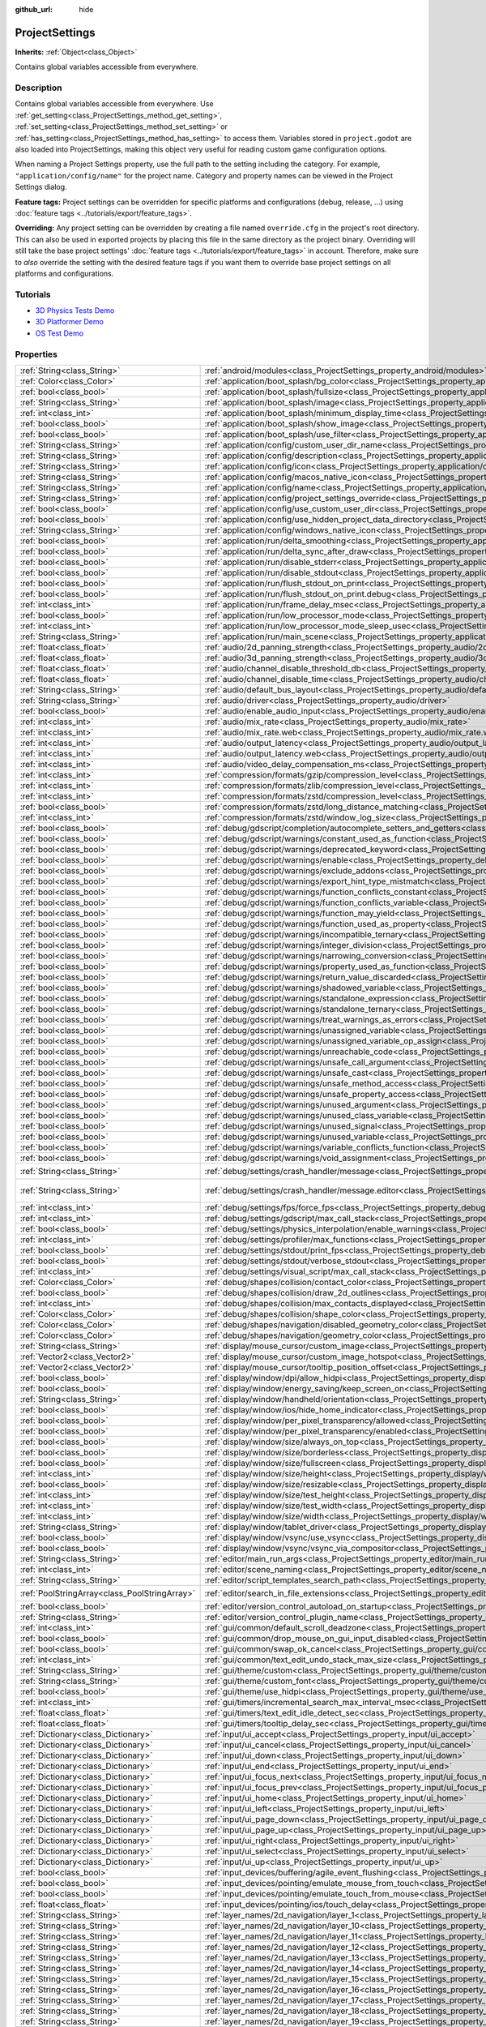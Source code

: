 :github_url: hide

.. DO NOT EDIT THIS FILE!!!
.. Generated automatically from Godot engine sources.
.. Generator: https://github.com/godotengine/godot/tree/3.5/doc/tools/make_rst.py.
.. XML source: https://github.com/godotengine/godot/tree/3.5/doc/classes/ProjectSettings.xml.

.. _class_ProjectSettings:

ProjectSettings
===============

**Inherits:** :ref:`Object<class_Object>`

Contains global variables accessible from everywhere.

Description
-----------

Contains global variables accessible from everywhere. Use :ref:`get_setting<class_ProjectSettings_method_get_setting>`, :ref:`set_setting<class_ProjectSettings_method_set_setting>` or :ref:`has_setting<class_ProjectSettings_method_has_setting>` to access them. Variables stored in ``project.godot`` are also loaded into ProjectSettings, making this object very useful for reading custom game configuration options.

When naming a Project Settings property, use the full path to the setting including the category. For example, ``"application/config/name"`` for the project name. Category and property names can be viewed in the Project Settings dialog.

\ **Feature tags:** Project settings can be overridden for specific platforms and configurations (debug, release, ...) using :doc:`feature tags <../tutorials/export/feature_tags>`.

\ **Overriding:** Any project setting can be overridden by creating a file named ``override.cfg`` in the project's root directory. This can also be used in exported projects by placing this file in the same directory as the project binary. Overriding will still take the base project settings' :doc:`feature tags <../tutorials/export/feature_tags>` in account. Therefore, make sure to *also* override the setting with the desired feature tags if you want them to override base project settings on all platforms and configurations.

Tutorials
---------

- `3D Physics Tests Demo <https://godotengine.org/asset-library/asset/675>`__

- `3D Platformer Demo <https://godotengine.org/asset-library/asset/125>`__

- `OS Test Demo <https://godotengine.org/asset-library/asset/677>`__

Properties
----------

+-----------------------------------------------+----------------------------------------------------------------------------------------------------------------------------------------------------------------------+--------------------------------------------------------------------------------------------------+
| :ref:`String<class_String>`                   | :ref:`android/modules<class_ProjectSettings_property_android/modules>`                                                                                               | ``""``                                                                                           |
+-----------------------------------------------+----------------------------------------------------------------------------------------------------------------------------------------------------------------------+--------------------------------------------------------------------------------------------------+
| :ref:`Color<class_Color>`                     | :ref:`application/boot_splash/bg_color<class_ProjectSettings_property_application/boot_splash/bg_color>`                                                             | ``Color( 0.14, 0.14, 0.14, 1 )``                                                                 |
+-----------------------------------------------+----------------------------------------------------------------------------------------------------------------------------------------------------------------------+--------------------------------------------------------------------------------------------------+
| :ref:`bool<class_bool>`                       | :ref:`application/boot_splash/fullsize<class_ProjectSettings_property_application/boot_splash/fullsize>`                                                             | ``true``                                                                                         |
+-----------------------------------------------+----------------------------------------------------------------------------------------------------------------------------------------------------------------------+--------------------------------------------------------------------------------------------------+
| :ref:`String<class_String>`                   | :ref:`application/boot_splash/image<class_ProjectSettings_property_application/boot_splash/image>`                                                                   | ``""``                                                                                           |
+-----------------------------------------------+----------------------------------------------------------------------------------------------------------------------------------------------------------------------+--------------------------------------------------------------------------------------------------+
| :ref:`int<class_int>`                         | :ref:`application/boot_splash/minimum_display_time<class_ProjectSettings_property_application/boot_splash/minimum_display_time>`                                     | ``0``                                                                                            |
+-----------------------------------------------+----------------------------------------------------------------------------------------------------------------------------------------------------------------------+--------------------------------------------------------------------------------------------------+
| :ref:`bool<class_bool>`                       | :ref:`application/boot_splash/show_image<class_ProjectSettings_property_application/boot_splash/show_image>`                                                         | ``true``                                                                                         |
+-----------------------------------------------+----------------------------------------------------------------------------------------------------------------------------------------------------------------------+--------------------------------------------------------------------------------------------------+
| :ref:`bool<class_bool>`                       | :ref:`application/boot_splash/use_filter<class_ProjectSettings_property_application/boot_splash/use_filter>`                                                         | ``true``                                                                                         |
+-----------------------------------------------+----------------------------------------------------------------------------------------------------------------------------------------------------------------------+--------------------------------------------------------------------------------------------------+
| :ref:`String<class_String>`                   | :ref:`application/config/custom_user_dir_name<class_ProjectSettings_property_application/config/custom_user_dir_name>`                                               | ``""``                                                                                           |
+-----------------------------------------------+----------------------------------------------------------------------------------------------------------------------------------------------------------------------+--------------------------------------------------------------------------------------------------+
| :ref:`String<class_String>`                   | :ref:`application/config/description<class_ProjectSettings_property_application/config/description>`                                                                 | ``""``                                                                                           |
+-----------------------------------------------+----------------------------------------------------------------------------------------------------------------------------------------------------------------------+--------------------------------------------------------------------------------------------------+
| :ref:`String<class_String>`                   | :ref:`application/config/icon<class_ProjectSettings_property_application/config/icon>`                                                                               | ``""``                                                                                           |
+-----------------------------------------------+----------------------------------------------------------------------------------------------------------------------------------------------------------------------+--------------------------------------------------------------------------------------------------+
| :ref:`String<class_String>`                   | :ref:`application/config/macos_native_icon<class_ProjectSettings_property_application/config/macos_native_icon>`                                                     | ``""``                                                                                           |
+-----------------------------------------------+----------------------------------------------------------------------------------------------------------------------------------------------------------------------+--------------------------------------------------------------------------------------------------+
| :ref:`String<class_String>`                   | :ref:`application/config/name<class_ProjectSettings_property_application/config/name>`                                                                               | ``""``                                                                                           |
+-----------------------------------------------+----------------------------------------------------------------------------------------------------------------------------------------------------------------------+--------------------------------------------------------------------------------------------------+
| :ref:`String<class_String>`                   | :ref:`application/config/project_settings_override<class_ProjectSettings_property_application/config/project_settings_override>`                                     | ``""``                                                                                           |
+-----------------------------------------------+----------------------------------------------------------------------------------------------------------------------------------------------------------------------+--------------------------------------------------------------------------------------------------+
| :ref:`bool<class_bool>`                       | :ref:`application/config/use_custom_user_dir<class_ProjectSettings_property_application/config/use_custom_user_dir>`                                                 | ``false``                                                                                        |
+-----------------------------------------------+----------------------------------------------------------------------------------------------------------------------------------------------------------------------+--------------------------------------------------------------------------------------------------+
| :ref:`bool<class_bool>`                       | :ref:`application/config/use_hidden_project_data_directory<class_ProjectSettings_property_application/config/use_hidden_project_data_directory>`                     | ``true``                                                                                         |
+-----------------------------------------------+----------------------------------------------------------------------------------------------------------------------------------------------------------------------+--------------------------------------------------------------------------------------------------+
| :ref:`String<class_String>`                   | :ref:`application/config/windows_native_icon<class_ProjectSettings_property_application/config/windows_native_icon>`                                                 | ``""``                                                                                           |
+-----------------------------------------------+----------------------------------------------------------------------------------------------------------------------------------------------------------------------+--------------------------------------------------------------------------------------------------+
| :ref:`bool<class_bool>`                       | :ref:`application/run/delta_smoothing<class_ProjectSettings_property_application/run/delta_smoothing>`                                                               | ``true``                                                                                         |
+-----------------------------------------------+----------------------------------------------------------------------------------------------------------------------------------------------------------------------+--------------------------------------------------------------------------------------------------+
| :ref:`bool<class_bool>`                       | :ref:`application/run/delta_sync_after_draw<class_ProjectSettings_property_application/run/delta_sync_after_draw>`                                                   | ``false``                                                                                        |
+-----------------------------------------------+----------------------------------------------------------------------------------------------------------------------------------------------------------------------+--------------------------------------------------------------------------------------------------+
| :ref:`bool<class_bool>`                       | :ref:`application/run/disable_stderr<class_ProjectSettings_property_application/run/disable_stderr>`                                                                 | ``false``                                                                                        |
+-----------------------------------------------+----------------------------------------------------------------------------------------------------------------------------------------------------------------------+--------------------------------------------------------------------------------------------------+
| :ref:`bool<class_bool>`                       | :ref:`application/run/disable_stdout<class_ProjectSettings_property_application/run/disable_stdout>`                                                                 | ``false``                                                                                        |
+-----------------------------------------------+----------------------------------------------------------------------------------------------------------------------------------------------------------------------+--------------------------------------------------------------------------------------------------+
| :ref:`bool<class_bool>`                       | :ref:`application/run/flush_stdout_on_print<class_ProjectSettings_property_application/run/flush_stdout_on_print>`                                                   | ``false``                                                                                        |
+-----------------------------------------------+----------------------------------------------------------------------------------------------------------------------------------------------------------------------+--------------------------------------------------------------------------------------------------+
| :ref:`bool<class_bool>`                       | :ref:`application/run/flush_stdout_on_print.debug<class_ProjectSettings_property_application/run/flush_stdout_on_print.debug>`                                       | ``true``                                                                                         |
+-----------------------------------------------+----------------------------------------------------------------------------------------------------------------------------------------------------------------------+--------------------------------------------------------------------------------------------------+
| :ref:`int<class_int>`                         | :ref:`application/run/frame_delay_msec<class_ProjectSettings_property_application/run/frame_delay_msec>`                                                             | ``0``                                                                                            |
+-----------------------------------------------+----------------------------------------------------------------------------------------------------------------------------------------------------------------------+--------------------------------------------------------------------------------------------------+
| :ref:`bool<class_bool>`                       | :ref:`application/run/low_processor_mode<class_ProjectSettings_property_application/run/low_processor_mode>`                                                         | ``false``                                                                                        |
+-----------------------------------------------+----------------------------------------------------------------------------------------------------------------------------------------------------------------------+--------------------------------------------------------------------------------------------------+
| :ref:`int<class_int>`                         | :ref:`application/run/low_processor_mode_sleep_usec<class_ProjectSettings_property_application/run/low_processor_mode_sleep_usec>`                                   | ``6900``                                                                                         |
+-----------------------------------------------+----------------------------------------------------------------------------------------------------------------------------------------------------------------------+--------------------------------------------------------------------------------------------------+
| :ref:`String<class_String>`                   | :ref:`application/run/main_scene<class_ProjectSettings_property_application/run/main_scene>`                                                                         | ``""``                                                                                           |
+-----------------------------------------------+----------------------------------------------------------------------------------------------------------------------------------------------------------------------+--------------------------------------------------------------------------------------------------+
| :ref:`float<class_float>`                     | :ref:`audio/2d_panning_strength<class_ProjectSettings_property_audio/2d_panning_strength>`                                                                           | ``1.0``                                                                                          |
+-----------------------------------------------+----------------------------------------------------------------------------------------------------------------------------------------------------------------------+--------------------------------------------------------------------------------------------------+
| :ref:`float<class_float>`                     | :ref:`audio/3d_panning_strength<class_ProjectSettings_property_audio/3d_panning_strength>`                                                                           | ``1.0``                                                                                          |
+-----------------------------------------------+----------------------------------------------------------------------------------------------------------------------------------------------------------------------+--------------------------------------------------------------------------------------------------+
| :ref:`float<class_float>`                     | :ref:`audio/channel_disable_threshold_db<class_ProjectSettings_property_audio/channel_disable_threshold_db>`                                                         | ``-60.0``                                                                                        |
+-----------------------------------------------+----------------------------------------------------------------------------------------------------------------------------------------------------------------------+--------------------------------------------------------------------------------------------------+
| :ref:`float<class_float>`                     | :ref:`audio/channel_disable_time<class_ProjectSettings_property_audio/channel_disable_time>`                                                                         | ``2.0``                                                                                          |
+-----------------------------------------------+----------------------------------------------------------------------------------------------------------------------------------------------------------------------+--------------------------------------------------------------------------------------------------+
| :ref:`String<class_String>`                   | :ref:`audio/default_bus_layout<class_ProjectSettings_property_audio/default_bus_layout>`                                                                             | ``"res://default_bus_layout.tres"``                                                              |
+-----------------------------------------------+----------------------------------------------------------------------------------------------------------------------------------------------------------------------+--------------------------------------------------------------------------------------------------+
| :ref:`String<class_String>`                   | :ref:`audio/driver<class_ProjectSettings_property_audio/driver>`                                                                                                     |                                                                                                  |
+-----------------------------------------------+----------------------------------------------------------------------------------------------------------------------------------------------------------------------+--------------------------------------------------------------------------------------------------+
| :ref:`bool<class_bool>`                       | :ref:`audio/enable_audio_input<class_ProjectSettings_property_audio/enable_audio_input>`                                                                             | ``false``                                                                                        |
+-----------------------------------------------+----------------------------------------------------------------------------------------------------------------------------------------------------------------------+--------------------------------------------------------------------------------------------------+
| :ref:`int<class_int>`                         | :ref:`audio/mix_rate<class_ProjectSettings_property_audio/mix_rate>`                                                                                                 | ``44100``                                                                                        |
+-----------------------------------------------+----------------------------------------------------------------------------------------------------------------------------------------------------------------------+--------------------------------------------------------------------------------------------------+
| :ref:`int<class_int>`                         | :ref:`audio/mix_rate.web<class_ProjectSettings_property_audio/mix_rate.web>`                                                                                         | ``0``                                                                                            |
+-----------------------------------------------+----------------------------------------------------------------------------------------------------------------------------------------------------------------------+--------------------------------------------------------------------------------------------------+
| :ref:`int<class_int>`                         | :ref:`audio/output_latency<class_ProjectSettings_property_audio/output_latency>`                                                                                     | ``15``                                                                                           |
+-----------------------------------------------+----------------------------------------------------------------------------------------------------------------------------------------------------------------------+--------------------------------------------------------------------------------------------------+
| :ref:`int<class_int>`                         | :ref:`audio/output_latency.web<class_ProjectSettings_property_audio/output_latency.web>`                                                                             | ``50``                                                                                           |
+-----------------------------------------------+----------------------------------------------------------------------------------------------------------------------------------------------------------------------+--------------------------------------------------------------------------------------------------+
| :ref:`int<class_int>`                         | :ref:`audio/video_delay_compensation_ms<class_ProjectSettings_property_audio/video_delay_compensation_ms>`                                                           | ``0``                                                                                            |
+-----------------------------------------------+----------------------------------------------------------------------------------------------------------------------------------------------------------------------+--------------------------------------------------------------------------------------------------+
| :ref:`int<class_int>`                         | :ref:`compression/formats/gzip/compression_level<class_ProjectSettings_property_compression/formats/gzip/compression_level>`                                         | ``-1``                                                                                           |
+-----------------------------------------------+----------------------------------------------------------------------------------------------------------------------------------------------------------------------+--------------------------------------------------------------------------------------------------+
| :ref:`int<class_int>`                         | :ref:`compression/formats/zlib/compression_level<class_ProjectSettings_property_compression/formats/zlib/compression_level>`                                         | ``-1``                                                                                           |
+-----------------------------------------------+----------------------------------------------------------------------------------------------------------------------------------------------------------------------+--------------------------------------------------------------------------------------------------+
| :ref:`int<class_int>`                         | :ref:`compression/formats/zstd/compression_level<class_ProjectSettings_property_compression/formats/zstd/compression_level>`                                         | ``3``                                                                                            |
+-----------------------------------------------+----------------------------------------------------------------------------------------------------------------------------------------------------------------------+--------------------------------------------------------------------------------------------------+
| :ref:`bool<class_bool>`                       | :ref:`compression/formats/zstd/long_distance_matching<class_ProjectSettings_property_compression/formats/zstd/long_distance_matching>`                               | ``false``                                                                                        |
+-----------------------------------------------+----------------------------------------------------------------------------------------------------------------------------------------------------------------------+--------------------------------------------------------------------------------------------------+
| :ref:`int<class_int>`                         | :ref:`compression/formats/zstd/window_log_size<class_ProjectSettings_property_compression/formats/zstd/window_log_size>`                                             | ``27``                                                                                           |
+-----------------------------------------------+----------------------------------------------------------------------------------------------------------------------------------------------------------------------+--------------------------------------------------------------------------------------------------+
| :ref:`bool<class_bool>`                       | :ref:`debug/gdscript/completion/autocomplete_setters_and_getters<class_ProjectSettings_property_debug/gdscript/completion/autocomplete_setters_and_getters>`         | ``false``                                                                                        |
+-----------------------------------------------+----------------------------------------------------------------------------------------------------------------------------------------------------------------------+--------------------------------------------------------------------------------------------------+
| :ref:`bool<class_bool>`                       | :ref:`debug/gdscript/warnings/constant_used_as_function<class_ProjectSettings_property_debug/gdscript/warnings/constant_used_as_function>`                           | ``true``                                                                                         |
+-----------------------------------------------+----------------------------------------------------------------------------------------------------------------------------------------------------------------------+--------------------------------------------------------------------------------------------------+
| :ref:`bool<class_bool>`                       | :ref:`debug/gdscript/warnings/deprecated_keyword<class_ProjectSettings_property_debug/gdscript/warnings/deprecated_keyword>`                                         | ``true``                                                                                         |
+-----------------------------------------------+----------------------------------------------------------------------------------------------------------------------------------------------------------------------+--------------------------------------------------------------------------------------------------+
| :ref:`bool<class_bool>`                       | :ref:`debug/gdscript/warnings/enable<class_ProjectSettings_property_debug/gdscript/warnings/enable>`                                                                 | ``true``                                                                                         |
+-----------------------------------------------+----------------------------------------------------------------------------------------------------------------------------------------------------------------------+--------------------------------------------------------------------------------------------------+
| :ref:`bool<class_bool>`                       | :ref:`debug/gdscript/warnings/exclude_addons<class_ProjectSettings_property_debug/gdscript/warnings/exclude_addons>`                                                 | ``true``                                                                                         |
+-----------------------------------------------+----------------------------------------------------------------------------------------------------------------------------------------------------------------------+--------------------------------------------------------------------------------------------------+
| :ref:`bool<class_bool>`                       | :ref:`debug/gdscript/warnings/export_hint_type_mistmatch<class_ProjectSettings_property_debug/gdscript/warnings/export_hint_type_mistmatch>`                         | ``true``                                                                                         |
+-----------------------------------------------+----------------------------------------------------------------------------------------------------------------------------------------------------------------------+--------------------------------------------------------------------------------------------------+
| :ref:`bool<class_bool>`                       | :ref:`debug/gdscript/warnings/function_conflicts_constant<class_ProjectSettings_property_debug/gdscript/warnings/function_conflicts_constant>`                       | ``true``                                                                                         |
+-----------------------------------------------+----------------------------------------------------------------------------------------------------------------------------------------------------------------------+--------------------------------------------------------------------------------------------------+
| :ref:`bool<class_bool>`                       | :ref:`debug/gdscript/warnings/function_conflicts_variable<class_ProjectSettings_property_debug/gdscript/warnings/function_conflicts_variable>`                       | ``true``                                                                                         |
+-----------------------------------------------+----------------------------------------------------------------------------------------------------------------------------------------------------------------------+--------------------------------------------------------------------------------------------------+
| :ref:`bool<class_bool>`                       | :ref:`debug/gdscript/warnings/function_may_yield<class_ProjectSettings_property_debug/gdscript/warnings/function_may_yield>`                                         | ``true``                                                                                         |
+-----------------------------------------------+----------------------------------------------------------------------------------------------------------------------------------------------------------------------+--------------------------------------------------------------------------------------------------+
| :ref:`bool<class_bool>`                       | :ref:`debug/gdscript/warnings/function_used_as_property<class_ProjectSettings_property_debug/gdscript/warnings/function_used_as_property>`                           | ``true``                                                                                         |
+-----------------------------------------------+----------------------------------------------------------------------------------------------------------------------------------------------------------------------+--------------------------------------------------------------------------------------------------+
| :ref:`bool<class_bool>`                       | :ref:`debug/gdscript/warnings/incompatible_ternary<class_ProjectSettings_property_debug/gdscript/warnings/incompatible_ternary>`                                     | ``true``                                                                                         |
+-----------------------------------------------+----------------------------------------------------------------------------------------------------------------------------------------------------------------------+--------------------------------------------------------------------------------------------------+
| :ref:`bool<class_bool>`                       | :ref:`debug/gdscript/warnings/integer_division<class_ProjectSettings_property_debug/gdscript/warnings/integer_division>`                                             | ``true``                                                                                         |
+-----------------------------------------------+----------------------------------------------------------------------------------------------------------------------------------------------------------------------+--------------------------------------------------------------------------------------------------+
| :ref:`bool<class_bool>`                       | :ref:`debug/gdscript/warnings/narrowing_conversion<class_ProjectSettings_property_debug/gdscript/warnings/narrowing_conversion>`                                     | ``true``                                                                                         |
+-----------------------------------------------+----------------------------------------------------------------------------------------------------------------------------------------------------------------------+--------------------------------------------------------------------------------------------------+
| :ref:`bool<class_bool>`                       | :ref:`debug/gdscript/warnings/property_used_as_function<class_ProjectSettings_property_debug/gdscript/warnings/property_used_as_function>`                           | ``true``                                                                                         |
+-----------------------------------------------+----------------------------------------------------------------------------------------------------------------------------------------------------------------------+--------------------------------------------------------------------------------------------------+
| :ref:`bool<class_bool>`                       | :ref:`debug/gdscript/warnings/return_value_discarded<class_ProjectSettings_property_debug/gdscript/warnings/return_value_discarded>`                                 | ``true``                                                                                         |
+-----------------------------------------------+----------------------------------------------------------------------------------------------------------------------------------------------------------------------+--------------------------------------------------------------------------------------------------+
| :ref:`bool<class_bool>`                       | :ref:`debug/gdscript/warnings/shadowed_variable<class_ProjectSettings_property_debug/gdscript/warnings/shadowed_variable>`                                           | ``true``                                                                                         |
+-----------------------------------------------+----------------------------------------------------------------------------------------------------------------------------------------------------------------------+--------------------------------------------------------------------------------------------------+
| :ref:`bool<class_bool>`                       | :ref:`debug/gdscript/warnings/standalone_expression<class_ProjectSettings_property_debug/gdscript/warnings/standalone_expression>`                                   | ``true``                                                                                         |
+-----------------------------------------------+----------------------------------------------------------------------------------------------------------------------------------------------------------------------+--------------------------------------------------------------------------------------------------+
| :ref:`bool<class_bool>`                       | :ref:`debug/gdscript/warnings/standalone_ternary<class_ProjectSettings_property_debug/gdscript/warnings/standalone_ternary>`                                         | ``true``                                                                                         |
+-----------------------------------------------+----------------------------------------------------------------------------------------------------------------------------------------------------------------------+--------------------------------------------------------------------------------------------------+
| :ref:`bool<class_bool>`                       | :ref:`debug/gdscript/warnings/treat_warnings_as_errors<class_ProjectSettings_property_debug/gdscript/warnings/treat_warnings_as_errors>`                             | ``false``                                                                                        |
+-----------------------------------------------+----------------------------------------------------------------------------------------------------------------------------------------------------------------------+--------------------------------------------------------------------------------------------------+
| :ref:`bool<class_bool>`                       | :ref:`debug/gdscript/warnings/unassigned_variable<class_ProjectSettings_property_debug/gdscript/warnings/unassigned_variable>`                                       | ``true``                                                                                         |
+-----------------------------------------------+----------------------------------------------------------------------------------------------------------------------------------------------------------------------+--------------------------------------------------------------------------------------------------+
| :ref:`bool<class_bool>`                       | :ref:`debug/gdscript/warnings/unassigned_variable_op_assign<class_ProjectSettings_property_debug/gdscript/warnings/unassigned_variable_op_assign>`                   | ``true``                                                                                         |
+-----------------------------------------------+----------------------------------------------------------------------------------------------------------------------------------------------------------------------+--------------------------------------------------------------------------------------------------+
| :ref:`bool<class_bool>`                       | :ref:`debug/gdscript/warnings/unreachable_code<class_ProjectSettings_property_debug/gdscript/warnings/unreachable_code>`                                             | ``true``                                                                                         |
+-----------------------------------------------+----------------------------------------------------------------------------------------------------------------------------------------------------------------------+--------------------------------------------------------------------------------------------------+
| :ref:`bool<class_bool>`                       | :ref:`debug/gdscript/warnings/unsafe_call_argument<class_ProjectSettings_property_debug/gdscript/warnings/unsafe_call_argument>`                                     | ``false``                                                                                        |
+-----------------------------------------------+----------------------------------------------------------------------------------------------------------------------------------------------------------------------+--------------------------------------------------------------------------------------------------+
| :ref:`bool<class_bool>`                       | :ref:`debug/gdscript/warnings/unsafe_cast<class_ProjectSettings_property_debug/gdscript/warnings/unsafe_cast>`                                                       | ``false``                                                                                        |
+-----------------------------------------------+----------------------------------------------------------------------------------------------------------------------------------------------------------------------+--------------------------------------------------------------------------------------------------+
| :ref:`bool<class_bool>`                       | :ref:`debug/gdscript/warnings/unsafe_method_access<class_ProjectSettings_property_debug/gdscript/warnings/unsafe_method_access>`                                     | ``false``                                                                                        |
+-----------------------------------------------+----------------------------------------------------------------------------------------------------------------------------------------------------------------------+--------------------------------------------------------------------------------------------------+
| :ref:`bool<class_bool>`                       | :ref:`debug/gdscript/warnings/unsafe_property_access<class_ProjectSettings_property_debug/gdscript/warnings/unsafe_property_access>`                                 | ``false``                                                                                        |
+-----------------------------------------------+----------------------------------------------------------------------------------------------------------------------------------------------------------------------+--------------------------------------------------------------------------------------------------+
| :ref:`bool<class_bool>`                       | :ref:`debug/gdscript/warnings/unused_argument<class_ProjectSettings_property_debug/gdscript/warnings/unused_argument>`                                               | ``true``                                                                                         |
+-----------------------------------------------+----------------------------------------------------------------------------------------------------------------------------------------------------------------------+--------------------------------------------------------------------------------------------------+
| :ref:`bool<class_bool>`                       | :ref:`debug/gdscript/warnings/unused_class_variable<class_ProjectSettings_property_debug/gdscript/warnings/unused_class_variable>`                                   | ``false``                                                                                        |
+-----------------------------------------------+----------------------------------------------------------------------------------------------------------------------------------------------------------------------+--------------------------------------------------------------------------------------------------+
| :ref:`bool<class_bool>`                       | :ref:`debug/gdscript/warnings/unused_signal<class_ProjectSettings_property_debug/gdscript/warnings/unused_signal>`                                                   | ``true``                                                                                         |
+-----------------------------------------------+----------------------------------------------------------------------------------------------------------------------------------------------------------------------+--------------------------------------------------------------------------------------------------+
| :ref:`bool<class_bool>`                       | :ref:`debug/gdscript/warnings/unused_variable<class_ProjectSettings_property_debug/gdscript/warnings/unused_variable>`                                               | ``true``                                                                                         |
+-----------------------------------------------+----------------------------------------------------------------------------------------------------------------------------------------------------------------------+--------------------------------------------------------------------------------------------------+
| :ref:`bool<class_bool>`                       | :ref:`debug/gdscript/warnings/variable_conflicts_function<class_ProjectSettings_property_debug/gdscript/warnings/variable_conflicts_function>`                       | ``true``                                                                                         |
+-----------------------------------------------+----------------------------------------------------------------------------------------------------------------------------------------------------------------------+--------------------------------------------------------------------------------------------------+
| :ref:`bool<class_bool>`                       | :ref:`debug/gdscript/warnings/void_assignment<class_ProjectSettings_property_debug/gdscript/warnings/void_assignment>`                                               | ``true``                                                                                         |
+-----------------------------------------------+----------------------------------------------------------------------------------------------------------------------------------------------------------------------+--------------------------------------------------------------------------------------------------+
| :ref:`String<class_String>`                   | :ref:`debug/settings/crash_handler/message<class_ProjectSettings_property_debug/settings/crash_handler/message>`                                                     | ``"Please include this when reporting the bug to the project developer."``                       |
+-----------------------------------------------+----------------------------------------------------------------------------------------------------------------------------------------------------------------------+--------------------------------------------------------------------------------------------------+
| :ref:`String<class_String>`                   | :ref:`debug/settings/crash_handler/message.editor<class_ProjectSettings_property_debug/settings/crash_handler/message.editor>`                                       | ``"Please include this when reporting the bug on: https://github.com/godotengine/godot/issues"`` |
+-----------------------------------------------+----------------------------------------------------------------------------------------------------------------------------------------------------------------------+--------------------------------------------------------------------------------------------------+
| :ref:`int<class_int>`                         | :ref:`debug/settings/fps/force_fps<class_ProjectSettings_property_debug/settings/fps/force_fps>`                                                                     | ``0``                                                                                            |
+-----------------------------------------------+----------------------------------------------------------------------------------------------------------------------------------------------------------------------+--------------------------------------------------------------------------------------------------+
| :ref:`int<class_int>`                         | :ref:`debug/settings/gdscript/max_call_stack<class_ProjectSettings_property_debug/settings/gdscript/max_call_stack>`                                                 | ``1024``                                                                                         |
+-----------------------------------------------+----------------------------------------------------------------------------------------------------------------------------------------------------------------------+--------------------------------------------------------------------------------------------------+
| :ref:`bool<class_bool>`                       | :ref:`debug/settings/physics_interpolation/enable_warnings<class_ProjectSettings_property_debug/settings/physics_interpolation/enable_warnings>`                     | ``true``                                                                                         |
+-----------------------------------------------+----------------------------------------------------------------------------------------------------------------------------------------------------------------------+--------------------------------------------------------------------------------------------------+
| :ref:`int<class_int>`                         | :ref:`debug/settings/profiler/max_functions<class_ProjectSettings_property_debug/settings/profiler/max_functions>`                                                   | ``16384``                                                                                        |
+-----------------------------------------------+----------------------------------------------------------------------------------------------------------------------------------------------------------------------+--------------------------------------------------------------------------------------------------+
| :ref:`bool<class_bool>`                       | :ref:`debug/settings/stdout/print_fps<class_ProjectSettings_property_debug/settings/stdout/print_fps>`                                                               | ``false``                                                                                        |
+-----------------------------------------------+----------------------------------------------------------------------------------------------------------------------------------------------------------------------+--------------------------------------------------------------------------------------------------+
| :ref:`bool<class_bool>`                       | :ref:`debug/settings/stdout/verbose_stdout<class_ProjectSettings_property_debug/settings/stdout/verbose_stdout>`                                                     | ``false``                                                                                        |
+-----------------------------------------------+----------------------------------------------------------------------------------------------------------------------------------------------------------------------+--------------------------------------------------------------------------------------------------+
| :ref:`int<class_int>`                         | :ref:`debug/settings/visual_script/max_call_stack<class_ProjectSettings_property_debug/settings/visual_script/max_call_stack>`                                       | ``1024``                                                                                         |
+-----------------------------------------------+----------------------------------------------------------------------------------------------------------------------------------------------------------------------+--------------------------------------------------------------------------------------------------+
| :ref:`Color<class_Color>`                     | :ref:`debug/shapes/collision/contact_color<class_ProjectSettings_property_debug/shapes/collision/contact_color>`                                                     | ``Color( 1, 0.2, 0.1, 0.8 )``                                                                    |
+-----------------------------------------------+----------------------------------------------------------------------------------------------------------------------------------------------------------------------+--------------------------------------------------------------------------------------------------+
| :ref:`bool<class_bool>`                       | :ref:`debug/shapes/collision/draw_2d_outlines<class_ProjectSettings_property_debug/shapes/collision/draw_2d_outlines>`                                               | ``true``                                                                                         |
+-----------------------------------------------+----------------------------------------------------------------------------------------------------------------------------------------------------------------------+--------------------------------------------------------------------------------------------------+
| :ref:`int<class_int>`                         | :ref:`debug/shapes/collision/max_contacts_displayed<class_ProjectSettings_property_debug/shapes/collision/max_contacts_displayed>`                                   | ``10000``                                                                                        |
+-----------------------------------------------+----------------------------------------------------------------------------------------------------------------------------------------------------------------------+--------------------------------------------------------------------------------------------------+
| :ref:`Color<class_Color>`                     | :ref:`debug/shapes/collision/shape_color<class_ProjectSettings_property_debug/shapes/collision/shape_color>`                                                         | ``Color( 0, 0.6, 0.7, 0.42 )``                                                                   |
+-----------------------------------------------+----------------------------------------------------------------------------------------------------------------------------------------------------------------------+--------------------------------------------------------------------------------------------------+
| :ref:`Color<class_Color>`                     | :ref:`debug/shapes/navigation/disabled_geometry_color<class_ProjectSettings_property_debug/shapes/navigation/disabled_geometry_color>`                               | ``Color( 1, 0.7, 0.1, 0.4 )``                                                                    |
+-----------------------------------------------+----------------------------------------------------------------------------------------------------------------------------------------------------------------------+--------------------------------------------------------------------------------------------------+
| :ref:`Color<class_Color>`                     | :ref:`debug/shapes/navigation/geometry_color<class_ProjectSettings_property_debug/shapes/navigation/geometry_color>`                                                 | ``Color( 0.1, 1, 0.7, 0.4 )``                                                                    |
+-----------------------------------------------+----------------------------------------------------------------------------------------------------------------------------------------------------------------------+--------------------------------------------------------------------------------------------------+
| :ref:`String<class_String>`                   | :ref:`display/mouse_cursor/custom_image<class_ProjectSettings_property_display/mouse_cursor/custom_image>`                                                           | ``""``                                                                                           |
+-----------------------------------------------+----------------------------------------------------------------------------------------------------------------------------------------------------------------------+--------------------------------------------------------------------------------------------------+
| :ref:`Vector2<class_Vector2>`                 | :ref:`display/mouse_cursor/custom_image_hotspot<class_ProjectSettings_property_display/mouse_cursor/custom_image_hotspot>`                                           | ``Vector2( 0, 0 )``                                                                              |
+-----------------------------------------------+----------------------------------------------------------------------------------------------------------------------------------------------------------------------+--------------------------------------------------------------------------------------------------+
| :ref:`Vector2<class_Vector2>`                 | :ref:`display/mouse_cursor/tooltip_position_offset<class_ProjectSettings_property_display/mouse_cursor/tooltip_position_offset>`                                     | ``Vector2( 10, 10 )``                                                                            |
+-----------------------------------------------+----------------------------------------------------------------------------------------------------------------------------------------------------------------------+--------------------------------------------------------------------------------------------------+
| :ref:`bool<class_bool>`                       | :ref:`display/window/dpi/allow_hidpi<class_ProjectSettings_property_display/window/dpi/allow_hidpi>`                                                                 | ``false``                                                                                        |
+-----------------------------------------------+----------------------------------------------------------------------------------------------------------------------------------------------------------------------+--------------------------------------------------------------------------------------------------+
| :ref:`bool<class_bool>`                       | :ref:`display/window/energy_saving/keep_screen_on<class_ProjectSettings_property_display/window/energy_saving/keep_screen_on>`                                       | ``true``                                                                                         |
+-----------------------------------------------+----------------------------------------------------------------------------------------------------------------------------------------------------------------------+--------------------------------------------------------------------------------------------------+
| :ref:`String<class_String>`                   | :ref:`display/window/handheld/orientation<class_ProjectSettings_property_display/window/handheld/orientation>`                                                       | ``"landscape"``                                                                                  |
+-----------------------------------------------+----------------------------------------------------------------------------------------------------------------------------------------------------------------------+--------------------------------------------------------------------------------------------------+
| :ref:`bool<class_bool>`                       | :ref:`display/window/ios/hide_home_indicator<class_ProjectSettings_property_display/window/ios/hide_home_indicator>`                                                 | ``true``                                                                                         |
+-----------------------------------------------+----------------------------------------------------------------------------------------------------------------------------------------------------------------------+--------------------------------------------------------------------------------------------------+
| :ref:`bool<class_bool>`                       | :ref:`display/window/per_pixel_transparency/allowed<class_ProjectSettings_property_display/window/per_pixel_transparency/allowed>`                                   | ``false``                                                                                        |
+-----------------------------------------------+----------------------------------------------------------------------------------------------------------------------------------------------------------------------+--------------------------------------------------------------------------------------------------+
| :ref:`bool<class_bool>`                       | :ref:`display/window/per_pixel_transparency/enabled<class_ProjectSettings_property_display/window/per_pixel_transparency/enabled>`                                   | ``false``                                                                                        |
+-----------------------------------------------+----------------------------------------------------------------------------------------------------------------------------------------------------------------------+--------------------------------------------------------------------------------------------------+
| :ref:`bool<class_bool>`                       | :ref:`display/window/size/always_on_top<class_ProjectSettings_property_display/window/size/always_on_top>`                                                           | ``false``                                                                                        |
+-----------------------------------------------+----------------------------------------------------------------------------------------------------------------------------------------------------------------------+--------------------------------------------------------------------------------------------------+
| :ref:`bool<class_bool>`                       | :ref:`display/window/size/borderless<class_ProjectSettings_property_display/window/size/borderless>`                                                                 | ``false``                                                                                        |
+-----------------------------------------------+----------------------------------------------------------------------------------------------------------------------------------------------------------------------+--------------------------------------------------------------------------------------------------+
| :ref:`bool<class_bool>`                       | :ref:`display/window/size/fullscreen<class_ProjectSettings_property_display/window/size/fullscreen>`                                                                 | ``false``                                                                                        |
+-----------------------------------------------+----------------------------------------------------------------------------------------------------------------------------------------------------------------------+--------------------------------------------------------------------------------------------------+
| :ref:`int<class_int>`                         | :ref:`display/window/size/height<class_ProjectSettings_property_display/window/size/height>`                                                                         | ``600``                                                                                          |
+-----------------------------------------------+----------------------------------------------------------------------------------------------------------------------------------------------------------------------+--------------------------------------------------------------------------------------------------+
| :ref:`bool<class_bool>`                       | :ref:`display/window/size/resizable<class_ProjectSettings_property_display/window/size/resizable>`                                                                   | ``true``                                                                                         |
+-----------------------------------------------+----------------------------------------------------------------------------------------------------------------------------------------------------------------------+--------------------------------------------------------------------------------------------------+
| :ref:`int<class_int>`                         | :ref:`display/window/size/test_height<class_ProjectSettings_property_display/window/size/test_height>`                                                               | ``0``                                                                                            |
+-----------------------------------------------+----------------------------------------------------------------------------------------------------------------------------------------------------------------------+--------------------------------------------------------------------------------------------------+
| :ref:`int<class_int>`                         | :ref:`display/window/size/test_width<class_ProjectSettings_property_display/window/size/test_width>`                                                                 | ``0``                                                                                            |
+-----------------------------------------------+----------------------------------------------------------------------------------------------------------------------------------------------------------------------+--------------------------------------------------------------------------------------------------+
| :ref:`int<class_int>`                         | :ref:`display/window/size/width<class_ProjectSettings_property_display/window/size/width>`                                                                           | ``1024``                                                                                         |
+-----------------------------------------------+----------------------------------------------------------------------------------------------------------------------------------------------------------------------+--------------------------------------------------------------------------------------------------+
| :ref:`String<class_String>`                   | :ref:`display/window/tablet_driver<class_ProjectSettings_property_display/window/tablet_driver>`                                                                     |                                                                                                  |
+-----------------------------------------------+----------------------------------------------------------------------------------------------------------------------------------------------------------------------+--------------------------------------------------------------------------------------------------+
| :ref:`bool<class_bool>`                       | :ref:`display/window/vsync/use_vsync<class_ProjectSettings_property_display/window/vsync/use_vsync>`                                                                 | ``true``                                                                                         |
+-----------------------------------------------+----------------------------------------------------------------------------------------------------------------------------------------------------------------------+--------------------------------------------------------------------------------------------------+
| :ref:`bool<class_bool>`                       | :ref:`display/window/vsync/vsync_via_compositor<class_ProjectSettings_property_display/window/vsync/vsync_via_compositor>`                                           | ``false``                                                                                        |
+-----------------------------------------------+----------------------------------------------------------------------------------------------------------------------------------------------------------------------+--------------------------------------------------------------------------------------------------+
| :ref:`String<class_String>`                   | :ref:`editor/main_run_args<class_ProjectSettings_property_editor/main_run_args>`                                                                                     | ``""``                                                                                           |
+-----------------------------------------------+----------------------------------------------------------------------------------------------------------------------------------------------------------------------+--------------------------------------------------------------------------------------------------+
| :ref:`int<class_int>`                         | :ref:`editor/scene_naming<class_ProjectSettings_property_editor/scene_naming>`                                                                                       | ``0``                                                                                            |
+-----------------------------------------------+----------------------------------------------------------------------------------------------------------------------------------------------------------------------+--------------------------------------------------------------------------------------------------+
| :ref:`String<class_String>`                   | :ref:`editor/script_templates_search_path<class_ProjectSettings_property_editor/script_templates_search_path>`                                                       | ``"res://script_templates"``                                                                     |
+-----------------------------------------------+----------------------------------------------------------------------------------------------------------------------------------------------------------------------+--------------------------------------------------------------------------------------------------+
| :ref:`PoolStringArray<class_PoolStringArray>` | :ref:`editor/search_in_file_extensions<class_ProjectSettings_property_editor/search_in_file_extensions>`                                                             | ``PoolStringArray( "gd", "gdshader", "shader" )``                                                |
+-----------------------------------------------+----------------------------------------------------------------------------------------------------------------------------------------------------------------------+--------------------------------------------------------------------------------------------------+
| :ref:`bool<class_bool>`                       | :ref:`editor/version_control_autoload_on_startup<class_ProjectSettings_property_editor/version_control_autoload_on_startup>`                                         | ``false``                                                                                        |
+-----------------------------------------------+----------------------------------------------------------------------------------------------------------------------------------------------------------------------+--------------------------------------------------------------------------------------------------+
| :ref:`String<class_String>`                   | :ref:`editor/version_control_plugin_name<class_ProjectSettings_property_editor/version_control_plugin_name>`                                                         | ``""``                                                                                           |
+-----------------------------------------------+----------------------------------------------------------------------------------------------------------------------------------------------------------------------+--------------------------------------------------------------------------------------------------+
| :ref:`int<class_int>`                         | :ref:`gui/common/default_scroll_deadzone<class_ProjectSettings_property_gui/common/default_scroll_deadzone>`                                                         | ``0``                                                                                            |
+-----------------------------------------------+----------------------------------------------------------------------------------------------------------------------------------------------------------------------+--------------------------------------------------------------------------------------------------+
| :ref:`bool<class_bool>`                       | :ref:`gui/common/drop_mouse_on_gui_input_disabled<class_ProjectSettings_property_gui/common/drop_mouse_on_gui_input_disabled>`                                       | ``false``                                                                                        |
+-----------------------------------------------+----------------------------------------------------------------------------------------------------------------------------------------------------------------------+--------------------------------------------------------------------------------------------------+
| :ref:`bool<class_bool>`                       | :ref:`gui/common/swap_ok_cancel<class_ProjectSettings_property_gui/common/swap_ok_cancel>`                                                                           |                                                                                                  |
+-----------------------------------------------+----------------------------------------------------------------------------------------------------------------------------------------------------------------------+--------------------------------------------------------------------------------------------------+
| :ref:`int<class_int>`                         | :ref:`gui/common/text_edit_undo_stack_max_size<class_ProjectSettings_property_gui/common/text_edit_undo_stack_max_size>`                                             | ``1024``                                                                                         |
+-----------------------------------------------+----------------------------------------------------------------------------------------------------------------------------------------------------------------------+--------------------------------------------------------------------------------------------------+
| :ref:`String<class_String>`                   | :ref:`gui/theme/custom<class_ProjectSettings_property_gui/theme/custom>`                                                                                             | ``""``                                                                                           |
+-----------------------------------------------+----------------------------------------------------------------------------------------------------------------------------------------------------------------------+--------------------------------------------------------------------------------------------------+
| :ref:`String<class_String>`                   | :ref:`gui/theme/custom_font<class_ProjectSettings_property_gui/theme/custom_font>`                                                                                   | ``""``                                                                                           |
+-----------------------------------------------+----------------------------------------------------------------------------------------------------------------------------------------------------------------------+--------------------------------------------------------------------------------------------------+
| :ref:`bool<class_bool>`                       | :ref:`gui/theme/use_hidpi<class_ProjectSettings_property_gui/theme/use_hidpi>`                                                                                       | ``false``                                                                                        |
+-----------------------------------------------+----------------------------------------------------------------------------------------------------------------------------------------------------------------------+--------------------------------------------------------------------------------------------------+
| :ref:`int<class_int>`                         | :ref:`gui/timers/incremental_search_max_interval_msec<class_ProjectSettings_property_gui/timers/incremental_search_max_interval_msec>`                               | ``2000``                                                                                         |
+-----------------------------------------------+----------------------------------------------------------------------------------------------------------------------------------------------------------------------+--------------------------------------------------------------------------------------------------+
| :ref:`float<class_float>`                     | :ref:`gui/timers/text_edit_idle_detect_sec<class_ProjectSettings_property_gui/timers/text_edit_idle_detect_sec>`                                                     | ``3``                                                                                            |
+-----------------------------------------------+----------------------------------------------------------------------------------------------------------------------------------------------------------------------+--------------------------------------------------------------------------------------------------+
| :ref:`float<class_float>`                     | :ref:`gui/timers/tooltip_delay_sec<class_ProjectSettings_property_gui/timers/tooltip_delay_sec>`                                                                     | ``0.5``                                                                                          |
+-----------------------------------------------+----------------------------------------------------------------------------------------------------------------------------------------------------------------------+--------------------------------------------------------------------------------------------------+
| :ref:`Dictionary<class_Dictionary>`           | :ref:`input/ui_accept<class_ProjectSettings_property_input/ui_accept>`                                                                                               |                                                                                                  |
+-----------------------------------------------+----------------------------------------------------------------------------------------------------------------------------------------------------------------------+--------------------------------------------------------------------------------------------------+
| :ref:`Dictionary<class_Dictionary>`           | :ref:`input/ui_cancel<class_ProjectSettings_property_input/ui_cancel>`                                                                                               |                                                                                                  |
+-----------------------------------------------+----------------------------------------------------------------------------------------------------------------------------------------------------------------------+--------------------------------------------------------------------------------------------------+
| :ref:`Dictionary<class_Dictionary>`           | :ref:`input/ui_down<class_ProjectSettings_property_input/ui_down>`                                                                                                   |                                                                                                  |
+-----------------------------------------------+----------------------------------------------------------------------------------------------------------------------------------------------------------------------+--------------------------------------------------------------------------------------------------+
| :ref:`Dictionary<class_Dictionary>`           | :ref:`input/ui_end<class_ProjectSettings_property_input/ui_end>`                                                                                                     |                                                                                                  |
+-----------------------------------------------+----------------------------------------------------------------------------------------------------------------------------------------------------------------------+--------------------------------------------------------------------------------------------------+
| :ref:`Dictionary<class_Dictionary>`           | :ref:`input/ui_focus_next<class_ProjectSettings_property_input/ui_focus_next>`                                                                                       |                                                                                                  |
+-----------------------------------------------+----------------------------------------------------------------------------------------------------------------------------------------------------------------------+--------------------------------------------------------------------------------------------------+
| :ref:`Dictionary<class_Dictionary>`           | :ref:`input/ui_focus_prev<class_ProjectSettings_property_input/ui_focus_prev>`                                                                                       |                                                                                                  |
+-----------------------------------------------+----------------------------------------------------------------------------------------------------------------------------------------------------------------------+--------------------------------------------------------------------------------------------------+
| :ref:`Dictionary<class_Dictionary>`           | :ref:`input/ui_home<class_ProjectSettings_property_input/ui_home>`                                                                                                   |                                                                                                  |
+-----------------------------------------------+----------------------------------------------------------------------------------------------------------------------------------------------------------------------+--------------------------------------------------------------------------------------------------+
| :ref:`Dictionary<class_Dictionary>`           | :ref:`input/ui_left<class_ProjectSettings_property_input/ui_left>`                                                                                                   |                                                                                                  |
+-----------------------------------------------+----------------------------------------------------------------------------------------------------------------------------------------------------------------------+--------------------------------------------------------------------------------------------------+
| :ref:`Dictionary<class_Dictionary>`           | :ref:`input/ui_page_down<class_ProjectSettings_property_input/ui_page_down>`                                                                                         |                                                                                                  |
+-----------------------------------------------+----------------------------------------------------------------------------------------------------------------------------------------------------------------------+--------------------------------------------------------------------------------------------------+
| :ref:`Dictionary<class_Dictionary>`           | :ref:`input/ui_page_up<class_ProjectSettings_property_input/ui_page_up>`                                                                                             |                                                                                                  |
+-----------------------------------------------+----------------------------------------------------------------------------------------------------------------------------------------------------------------------+--------------------------------------------------------------------------------------------------+
| :ref:`Dictionary<class_Dictionary>`           | :ref:`input/ui_right<class_ProjectSettings_property_input/ui_right>`                                                                                                 |                                                                                                  |
+-----------------------------------------------+----------------------------------------------------------------------------------------------------------------------------------------------------------------------+--------------------------------------------------------------------------------------------------+
| :ref:`Dictionary<class_Dictionary>`           | :ref:`input/ui_select<class_ProjectSettings_property_input/ui_select>`                                                                                               |                                                                                                  |
+-----------------------------------------------+----------------------------------------------------------------------------------------------------------------------------------------------------------------------+--------------------------------------------------------------------------------------------------+
| :ref:`Dictionary<class_Dictionary>`           | :ref:`input/ui_up<class_ProjectSettings_property_input/ui_up>`                                                                                                       |                                                                                                  |
+-----------------------------------------------+----------------------------------------------------------------------------------------------------------------------------------------------------------------------+--------------------------------------------------------------------------------------------------+
| :ref:`bool<class_bool>`                       | :ref:`input_devices/buffering/agile_event_flushing<class_ProjectSettings_property_input_devices/buffering/agile_event_flushing>`                                     | ``false``                                                                                        |
+-----------------------------------------------+----------------------------------------------------------------------------------------------------------------------------------------------------------------------+--------------------------------------------------------------------------------------------------+
| :ref:`bool<class_bool>`                       | :ref:`input_devices/pointing/emulate_mouse_from_touch<class_ProjectSettings_property_input_devices/pointing/emulate_mouse_from_touch>`                               | ``true``                                                                                         |
+-----------------------------------------------+----------------------------------------------------------------------------------------------------------------------------------------------------------------------+--------------------------------------------------------------------------------------------------+
| :ref:`bool<class_bool>`                       | :ref:`input_devices/pointing/emulate_touch_from_mouse<class_ProjectSettings_property_input_devices/pointing/emulate_touch_from_mouse>`                               | ``false``                                                                                        |
+-----------------------------------------------+----------------------------------------------------------------------------------------------------------------------------------------------------------------------+--------------------------------------------------------------------------------------------------+
| :ref:`float<class_float>`                     | :ref:`input_devices/pointing/ios/touch_delay<class_ProjectSettings_property_input_devices/pointing/ios/touch_delay>`                                                 | ``0.15``                                                                                         |
+-----------------------------------------------+----------------------------------------------------------------------------------------------------------------------------------------------------------------------+--------------------------------------------------------------------------------------------------+
| :ref:`String<class_String>`                   | :ref:`layer_names/2d_navigation/layer_1<class_ProjectSettings_property_layer_names/2d_navigation/layer_1>`                                                           | ``""``                                                                                           |
+-----------------------------------------------+----------------------------------------------------------------------------------------------------------------------------------------------------------------------+--------------------------------------------------------------------------------------------------+
| :ref:`String<class_String>`                   | :ref:`layer_names/2d_navigation/layer_10<class_ProjectSettings_property_layer_names/2d_navigation/layer_10>`                                                         | ``""``                                                                                           |
+-----------------------------------------------+----------------------------------------------------------------------------------------------------------------------------------------------------------------------+--------------------------------------------------------------------------------------------------+
| :ref:`String<class_String>`                   | :ref:`layer_names/2d_navigation/layer_11<class_ProjectSettings_property_layer_names/2d_navigation/layer_11>`                                                         | ``""``                                                                                           |
+-----------------------------------------------+----------------------------------------------------------------------------------------------------------------------------------------------------------------------+--------------------------------------------------------------------------------------------------+
| :ref:`String<class_String>`                   | :ref:`layer_names/2d_navigation/layer_12<class_ProjectSettings_property_layer_names/2d_navigation/layer_12>`                                                         | ``""``                                                                                           |
+-----------------------------------------------+----------------------------------------------------------------------------------------------------------------------------------------------------------------------+--------------------------------------------------------------------------------------------------+
| :ref:`String<class_String>`                   | :ref:`layer_names/2d_navigation/layer_13<class_ProjectSettings_property_layer_names/2d_navigation/layer_13>`                                                         | ``""``                                                                                           |
+-----------------------------------------------+----------------------------------------------------------------------------------------------------------------------------------------------------------------------+--------------------------------------------------------------------------------------------------+
| :ref:`String<class_String>`                   | :ref:`layer_names/2d_navigation/layer_14<class_ProjectSettings_property_layer_names/2d_navigation/layer_14>`                                                         | ``""``                                                                                           |
+-----------------------------------------------+----------------------------------------------------------------------------------------------------------------------------------------------------------------------+--------------------------------------------------------------------------------------------------+
| :ref:`String<class_String>`                   | :ref:`layer_names/2d_navigation/layer_15<class_ProjectSettings_property_layer_names/2d_navigation/layer_15>`                                                         | ``""``                                                                                           |
+-----------------------------------------------+----------------------------------------------------------------------------------------------------------------------------------------------------------------------+--------------------------------------------------------------------------------------------------+
| :ref:`String<class_String>`                   | :ref:`layer_names/2d_navigation/layer_16<class_ProjectSettings_property_layer_names/2d_navigation/layer_16>`                                                         | ``""``                                                                                           |
+-----------------------------------------------+----------------------------------------------------------------------------------------------------------------------------------------------------------------------+--------------------------------------------------------------------------------------------------+
| :ref:`String<class_String>`                   | :ref:`layer_names/2d_navigation/layer_17<class_ProjectSettings_property_layer_names/2d_navigation/layer_17>`                                                         | ``""``                                                                                           |
+-----------------------------------------------+----------------------------------------------------------------------------------------------------------------------------------------------------------------------+--------------------------------------------------------------------------------------------------+
| :ref:`String<class_String>`                   | :ref:`layer_names/2d_navigation/layer_18<class_ProjectSettings_property_layer_names/2d_navigation/layer_18>`                                                         | ``""``                                                                                           |
+-----------------------------------------------+----------------------------------------------------------------------------------------------------------------------------------------------------------------------+--------------------------------------------------------------------------------------------------+
| :ref:`String<class_String>`                   | :ref:`layer_names/2d_navigation/layer_19<class_ProjectSettings_property_layer_names/2d_navigation/layer_19>`                                                         | ``""``                                                                                           |
+-----------------------------------------------+----------------------------------------------------------------------------------------------------------------------------------------------------------------------+--------------------------------------------------------------------------------------------------+
| :ref:`String<class_String>`                   | :ref:`layer_names/2d_navigation/layer_2<class_ProjectSettings_property_layer_names/2d_navigation/layer_2>`                                                           | ``""``                                                                                           |
+-----------------------------------------------+----------------------------------------------------------------------------------------------------------------------------------------------------------------------+--------------------------------------------------------------------------------------------------+
| :ref:`String<class_String>`                   | :ref:`layer_names/2d_navigation/layer_20<class_ProjectSettings_property_layer_names/2d_navigation/layer_20>`                                                         | ``""``                                                                                           |
+-----------------------------------------------+----------------------------------------------------------------------------------------------------------------------------------------------------------------------+--------------------------------------------------------------------------------------------------+
| :ref:`String<class_String>`                   | :ref:`layer_names/2d_navigation/layer_21<class_ProjectSettings_property_layer_names/2d_navigation/layer_21>`                                                         | ``""``                                                                                           |
+-----------------------------------------------+----------------------------------------------------------------------------------------------------------------------------------------------------------------------+--------------------------------------------------------------------------------------------------+
| :ref:`String<class_String>`                   | :ref:`layer_names/2d_navigation/layer_22<class_ProjectSettings_property_layer_names/2d_navigation/layer_22>`                                                         | ``""``                                                                                           |
+-----------------------------------------------+----------------------------------------------------------------------------------------------------------------------------------------------------------------------+--------------------------------------------------------------------------------------------------+
| :ref:`String<class_String>`                   | :ref:`layer_names/2d_navigation/layer_23<class_ProjectSettings_property_layer_names/2d_navigation/layer_23>`                                                         | ``""``                                                                                           |
+-----------------------------------------------+----------------------------------------------------------------------------------------------------------------------------------------------------------------------+--------------------------------------------------------------------------------------------------+
| :ref:`String<class_String>`                   | :ref:`layer_names/2d_navigation/layer_24<class_ProjectSettings_property_layer_names/2d_navigation/layer_24>`                                                         | ``""``                                                                                           |
+-----------------------------------------------+----------------------------------------------------------------------------------------------------------------------------------------------------------------------+--------------------------------------------------------------------------------------------------+
| :ref:`String<class_String>`                   | :ref:`layer_names/2d_navigation/layer_25<class_ProjectSettings_property_layer_names/2d_navigation/layer_25>`                                                         | ``""``                                                                                           |
+-----------------------------------------------+----------------------------------------------------------------------------------------------------------------------------------------------------------------------+--------------------------------------------------------------------------------------------------+
| :ref:`String<class_String>`                   | :ref:`layer_names/2d_navigation/layer_26<class_ProjectSettings_property_layer_names/2d_navigation/layer_26>`                                                         | ``""``                                                                                           |
+-----------------------------------------------+----------------------------------------------------------------------------------------------------------------------------------------------------------------------+--------------------------------------------------------------------------------------------------+
| :ref:`String<class_String>`                   | :ref:`layer_names/2d_navigation/layer_27<class_ProjectSettings_property_layer_names/2d_navigation/layer_27>`                                                         | ``""``                                                                                           |
+-----------------------------------------------+----------------------------------------------------------------------------------------------------------------------------------------------------------------------+--------------------------------------------------------------------------------------------------+
| :ref:`String<class_String>`                   | :ref:`layer_names/2d_navigation/layer_28<class_ProjectSettings_property_layer_names/2d_navigation/layer_28>`                                                         | ``""``                                                                                           |
+-----------------------------------------------+----------------------------------------------------------------------------------------------------------------------------------------------------------------------+--------------------------------------------------------------------------------------------------+
| :ref:`String<class_String>`                   | :ref:`layer_names/2d_navigation/layer_29<class_ProjectSettings_property_layer_names/2d_navigation/layer_29>`                                                         | ``""``                                                                                           |
+-----------------------------------------------+----------------------------------------------------------------------------------------------------------------------------------------------------------------------+--------------------------------------------------------------------------------------------------+
| :ref:`String<class_String>`                   | :ref:`layer_names/2d_navigation/layer_3<class_ProjectSettings_property_layer_names/2d_navigation/layer_3>`                                                           | ``""``                                                                                           |
+-----------------------------------------------+----------------------------------------------------------------------------------------------------------------------------------------------------------------------+--------------------------------------------------------------------------------------------------+
| :ref:`String<class_String>`                   | :ref:`layer_names/2d_navigation/layer_30<class_ProjectSettings_property_layer_names/2d_navigation/layer_30>`                                                         | ``""``                                                                                           |
+-----------------------------------------------+----------------------------------------------------------------------------------------------------------------------------------------------------------------------+--------------------------------------------------------------------------------------------------+
| :ref:`String<class_String>`                   | :ref:`layer_names/2d_navigation/layer_31<class_ProjectSettings_property_layer_names/2d_navigation/layer_31>`                                                         | ``""``                                                                                           |
+-----------------------------------------------+----------------------------------------------------------------------------------------------------------------------------------------------------------------------+--------------------------------------------------------------------------------------------------+
| :ref:`String<class_String>`                   | :ref:`layer_names/2d_navigation/layer_32<class_ProjectSettings_property_layer_names/2d_navigation/layer_32>`                                                         | ``""``                                                                                           |
+-----------------------------------------------+----------------------------------------------------------------------------------------------------------------------------------------------------------------------+--------------------------------------------------------------------------------------------------+
| :ref:`String<class_String>`                   | :ref:`layer_names/2d_navigation/layer_4<class_ProjectSettings_property_layer_names/2d_navigation/layer_4>`                                                           | ``""``                                                                                           |
+-----------------------------------------------+----------------------------------------------------------------------------------------------------------------------------------------------------------------------+--------------------------------------------------------------------------------------------------+
| :ref:`String<class_String>`                   | :ref:`layer_names/2d_navigation/layer_5<class_ProjectSettings_property_layer_names/2d_navigation/layer_5>`                                                           | ``""``                                                                                           |
+-----------------------------------------------+----------------------------------------------------------------------------------------------------------------------------------------------------------------------+--------------------------------------------------------------------------------------------------+
| :ref:`String<class_String>`                   | :ref:`layer_names/2d_navigation/layer_6<class_ProjectSettings_property_layer_names/2d_navigation/layer_6>`                                                           | ``""``                                                                                           |
+-----------------------------------------------+----------------------------------------------------------------------------------------------------------------------------------------------------------------------+--------------------------------------------------------------------------------------------------+
| :ref:`String<class_String>`                   | :ref:`layer_names/2d_navigation/layer_7<class_ProjectSettings_property_layer_names/2d_navigation/layer_7>`                                                           | ``""``                                                                                           |
+-----------------------------------------------+----------------------------------------------------------------------------------------------------------------------------------------------------------------------+--------------------------------------------------------------------------------------------------+
| :ref:`String<class_String>`                   | :ref:`layer_names/2d_navigation/layer_8<class_ProjectSettings_property_layer_names/2d_navigation/layer_8>`                                                           | ``""``                                                                                           |
+-----------------------------------------------+----------------------------------------------------------------------------------------------------------------------------------------------------------------------+--------------------------------------------------------------------------------------------------+
| :ref:`String<class_String>`                   | :ref:`layer_names/2d_navigation/layer_9<class_ProjectSettings_property_layer_names/2d_navigation/layer_9>`                                                           | ``""``                                                                                           |
+-----------------------------------------------+----------------------------------------------------------------------------------------------------------------------------------------------------------------------+--------------------------------------------------------------------------------------------------+
| :ref:`String<class_String>`                   | :ref:`layer_names/2d_physics/layer_1<class_ProjectSettings_property_layer_names/2d_physics/layer_1>`                                                                 | ``""``                                                                                           |
+-----------------------------------------------+----------------------------------------------------------------------------------------------------------------------------------------------------------------------+--------------------------------------------------------------------------------------------------+
| :ref:`String<class_String>`                   | :ref:`layer_names/2d_physics/layer_10<class_ProjectSettings_property_layer_names/2d_physics/layer_10>`                                                               | ``""``                                                                                           |
+-----------------------------------------------+----------------------------------------------------------------------------------------------------------------------------------------------------------------------+--------------------------------------------------------------------------------------------------+
| :ref:`String<class_String>`                   | :ref:`layer_names/2d_physics/layer_11<class_ProjectSettings_property_layer_names/2d_physics/layer_11>`                                                               | ``""``                                                                                           |
+-----------------------------------------------+----------------------------------------------------------------------------------------------------------------------------------------------------------------------+--------------------------------------------------------------------------------------------------+
| :ref:`String<class_String>`                   | :ref:`layer_names/2d_physics/layer_12<class_ProjectSettings_property_layer_names/2d_physics/layer_12>`                                                               | ``""``                                                                                           |
+-----------------------------------------------+----------------------------------------------------------------------------------------------------------------------------------------------------------------------+--------------------------------------------------------------------------------------------------+
| :ref:`String<class_String>`                   | :ref:`layer_names/2d_physics/layer_13<class_ProjectSettings_property_layer_names/2d_physics/layer_13>`                                                               | ``""``                                                                                           |
+-----------------------------------------------+----------------------------------------------------------------------------------------------------------------------------------------------------------------------+--------------------------------------------------------------------------------------------------+
| :ref:`String<class_String>`                   | :ref:`layer_names/2d_physics/layer_14<class_ProjectSettings_property_layer_names/2d_physics/layer_14>`                                                               | ``""``                                                                                           |
+-----------------------------------------------+----------------------------------------------------------------------------------------------------------------------------------------------------------------------+--------------------------------------------------------------------------------------------------+
| :ref:`String<class_String>`                   | :ref:`layer_names/2d_physics/layer_15<class_ProjectSettings_property_layer_names/2d_physics/layer_15>`                                                               | ``""``                                                                                           |
+-----------------------------------------------+----------------------------------------------------------------------------------------------------------------------------------------------------------------------+--------------------------------------------------------------------------------------------------+
| :ref:`String<class_String>`                   | :ref:`layer_names/2d_physics/layer_16<class_ProjectSettings_property_layer_names/2d_physics/layer_16>`                                                               | ``""``                                                                                           |
+-----------------------------------------------+----------------------------------------------------------------------------------------------------------------------------------------------------------------------+--------------------------------------------------------------------------------------------------+
| :ref:`String<class_String>`                   | :ref:`layer_names/2d_physics/layer_17<class_ProjectSettings_property_layer_names/2d_physics/layer_17>`                                                               | ``""``                                                                                           |
+-----------------------------------------------+----------------------------------------------------------------------------------------------------------------------------------------------------------------------+--------------------------------------------------------------------------------------------------+
| :ref:`String<class_String>`                   | :ref:`layer_names/2d_physics/layer_18<class_ProjectSettings_property_layer_names/2d_physics/layer_18>`                                                               | ``""``                                                                                           |
+-----------------------------------------------+----------------------------------------------------------------------------------------------------------------------------------------------------------------------+--------------------------------------------------------------------------------------------------+
| :ref:`String<class_String>`                   | :ref:`layer_names/2d_physics/layer_19<class_ProjectSettings_property_layer_names/2d_physics/layer_19>`                                                               | ``""``                                                                                           |
+-----------------------------------------------+----------------------------------------------------------------------------------------------------------------------------------------------------------------------+--------------------------------------------------------------------------------------------------+
| :ref:`String<class_String>`                   | :ref:`layer_names/2d_physics/layer_2<class_ProjectSettings_property_layer_names/2d_physics/layer_2>`                                                                 | ``""``                                                                                           |
+-----------------------------------------------+----------------------------------------------------------------------------------------------------------------------------------------------------------------------+--------------------------------------------------------------------------------------------------+
| :ref:`String<class_String>`                   | :ref:`layer_names/2d_physics/layer_20<class_ProjectSettings_property_layer_names/2d_physics/layer_20>`                                                               | ``""``                                                                                           |
+-----------------------------------------------+----------------------------------------------------------------------------------------------------------------------------------------------------------------------+--------------------------------------------------------------------------------------------------+
| :ref:`String<class_String>`                   | :ref:`layer_names/2d_physics/layer_21<class_ProjectSettings_property_layer_names/2d_physics/layer_21>`                                                               | ``""``                                                                                           |
+-----------------------------------------------+----------------------------------------------------------------------------------------------------------------------------------------------------------------------+--------------------------------------------------------------------------------------------------+
| :ref:`String<class_String>`                   | :ref:`layer_names/2d_physics/layer_22<class_ProjectSettings_property_layer_names/2d_physics/layer_22>`                                                               | ``""``                                                                                           |
+-----------------------------------------------+----------------------------------------------------------------------------------------------------------------------------------------------------------------------+--------------------------------------------------------------------------------------------------+
| :ref:`String<class_String>`                   | :ref:`layer_names/2d_physics/layer_23<class_ProjectSettings_property_layer_names/2d_physics/layer_23>`                                                               | ``""``                                                                                           |
+-----------------------------------------------+----------------------------------------------------------------------------------------------------------------------------------------------------------------------+--------------------------------------------------------------------------------------------------+
| :ref:`String<class_String>`                   | :ref:`layer_names/2d_physics/layer_24<class_ProjectSettings_property_layer_names/2d_physics/layer_24>`                                                               | ``""``                                                                                           |
+-----------------------------------------------+----------------------------------------------------------------------------------------------------------------------------------------------------------------------+--------------------------------------------------------------------------------------------------+
| :ref:`String<class_String>`                   | :ref:`layer_names/2d_physics/layer_25<class_ProjectSettings_property_layer_names/2d_physics/layer_25>`                                                               | ``""``                                                                                           |
+-----------------------------------------------+----------------------------------------------------------------------------------------------------------------------------------------------------------------------+--------------------------------------------------------------------------------------------------+
| :ref:`String<class_String>`                   | :ref:`layer_names/2d_physics/layer_26<class_ProjectSettings_property_layer_names/2d_physics/layer_26>`                                                               | ``""``                                                                                           |
+-----------------------------------------------+----------------------------------------------------------------------------------------------------------------------------------------------------------------------+--------------------------------------------------------------------------------------------------+
| :ref:`String<class_String>`                   | :ref:`layer_names/2d_physics/layer_27<class_ProjectSettings_property_layer_names/2d_physics/layer_27>`                                                               | ``""``                                                                                           |
+-----------------------------------------------+----------------------------------------------------------------------------------------------------------------------------------------------------------------------+--------------------------------------------------------------------------------------------------+
| :ref:`String<class_String>`                   | :ref:`layer_names/2d_physics/layer_28<class_ProjectSettings_property_layer_names/2d_physics/layer_28>`                                                               | ``""``                                                                                           |
+-----------------------------------------------+----------------------------------------------------------------------------------------------------------------------------------------------------------------------+--------------------------------------------------------------------------------------------------+
| :ref:`String<class_String>`                   | :ref:`layer_names/2d_physics/layer_29<class_ProjectSettings_property_layer_names/2d_physics/layer_29>`                                                               | ``""``                                                                                           |
+-----------------------------------------------+----------------------------------------------------------------------------------------------------------------------------------------------------------------------+--------------------------------------------------------------------------------------------------+
| :ref:`String<class_String>`                   | :ref:`layer_names/2d_physics/layer_3<class_ProjectSettings_property_layer_names/2d_physics/layer_3>`                                                                 | ``""``                                                                                           |
+-----------------------------------------------+----------------------------------------------------------------------------------------------------------------------------------------------------------------------+--------------------------------------------------------------------------------------------------+
| :ref:`String<class_String>`                   | :ref:`layer_names/2d_physics/layer_30<class_ProjectSettings_property_layer_names/2d_physics/layer_30>`                                                               | ``""``                                                                                           |
+-----------------------------------------------+----------------------------------------------------------------------------------------------------------------------------------------------------------------------+--------------------------------------------------------------------------------------------------+
| :ref:`String<class_String>`                   | :ref:`layer_names/2d_physics/layer_31<class_ProjectSettings_property_layer_names/2d_physics/layer_31>`                                                               | ``""``                                                                                           |
+-----------------------------------------------+----------------------------------------------------------------------------------------------------------------------------------------------------------------------+--------------------------------------------------------------------------------------------------+
| :ref:`String<class_String>`                   | :ref:`layer_names/2d_physics/layer_32<class_ProjectSettings_property_layer_names/2d_physics/layer_32>`                                                               | ``""``                                                                                           |
+-----------------------------------------------+----------------------------------------------------------------------------------------------------------------------------------------------------------------------+--------------------------------------------------------------------------------------------------+
| :ref:`String<class_String>`                   | :ref:`layer_names/2d_physics/layer_4<class_ProjectSettings_property_layer_names/2d_physics/layer_4>`                                                                 | ``""``                                                                                           |
+-----------------------------------------------+----------------------------------------------------------------------------------------------------------------------------------------------------------------------+--------------------------------------------------------------------------------------------------+
| :ref:`String<class_String>`                   | :ref:`layer_names/2d_physics/layer_5<class_ProjectSettings_property_layer_names/2d_physics/layer_5>`                                                                 | ``""``                                                                                           |
+-----------------------------------------------+----------------------------------------------------------------------------------------------------------------------------------------------------------------------+--------------------------------------------------------------------------------------------------+
| :ref:`String<class_String>`                   | :ref:`layer_names/2d_physics/layer_6<class_ProjectSettings_property_layer_names/2d_physics/layer_6>`                                                                 | ``""``                                                                                           |
+-----------------------------------------------+----------------------------------------------------------------------------------------------------------------------------------------------------------------------+--------------------------------------------------------------------------------------------------+
| :ref:`String<class_String>`                   | :ref:`layer_names/2d_physics/layer_7<class_ProjectSettings_property_layer_names/2d_physics/layer_7>`                                                                 | ``""``                                                                                           |
+-----------------------------------------------+----------------------------------------------------------------------------------------------------------------------------------------------------------------------+--------------------------------------------------------------------------------------------------+
| :ref:`String<class_String>`                   | :ref:`layer_names/2d_physics/layer_8<class_ProjectSettings_property_layer_names/2d_physics/layer_8>`                                                                 | ``""``                                                                                           |
+-----------------------------------------------+----------------------------------------------------------------------------------------------------------------------------------------------------------------------+--------------------------------------------------------------------------------------------------+
| :ref:`String<class_String>`                   | :ref:`layer_names/2d_physics/layer_9<class_ProjectSettings_property_layer_names/2d_physics/layer_9>`                                                                 | ``""``                                                                                           |
+-----------------------------------------------+----------------------------------------------------------------------------------------------------------------------------------------------------------------------+--------------------------------------------------------------------------------------------------+
| :ref:`String<class_String>`                   | :ref:`layer_names/2d_render/layer_1<class_ProjectSettings_property_layer_names/2d_render/layer_1>`                                                                   | ``""``                                                                                           |
+-----------------------------------------------+----------------------------------------------------------------------------------------------------------------------------------------------------------------------+--------------------------------------------------------------------------------------------------+
| :ref:`String<class_String>`                   | :ref:`layer_names/2d_render/layer_10<class_ProjectSettings_property_layer_names/2d_render/layer_10>`                                                                 | ``""``                                                                                           |
+-----------------------------------------------+----------------------------------------------------------------------------------------------------------------------------------------------------------------------+--------------------------------------------------------------------------------------------------+
| :ref:`String<class_String>`                   | :ref:`layer_names/2d_render/layer_11<class_ProjectSettings_property_layer_names/2d_render/layer_11>`                                                                 | ``""``                                                                                           |
+-----------------------------------------------+----------------------------------------------------------------------------------------------------------------------------------------------------------------------+--------------------------------------------------------------------------------------------------+
| :ref:`String<class_String>`                   | :ref:`layer_names/2d_render/layer_12<class_ProjectSettings_property_layer_names/2d_render/layer_12>`                                                                 | ``""``                                                                                           |
+-----------------------------------------------+----------------------------------------------------------------------------------------------------------------------------------------------------------------------+--------------------------------------------------------------------------------------------------+
| :ref:`String<class_String>`                   | :ref:`layer_names/2d_render/layer_13<class_ProjectSettings_property_layer_names/2d_render/layer_13>`                                                                 | ``""``                                                                                           |
+-----------------------------------------------+----------------------------------------------------------------------------------------------------------------------------------------------------------------------+--------------------------------------------------------------------------------------------------+
| :ref:`String<class_String>`                   | :ref:`layer_names/2d_render/layer_14<class_ProjectSettings_property_layer_names/2d_render/layer_14>`                                                                 | ``""``                                                                                           |
+-----------------------------------------------+----------------------------------------------------------------------------------------------------------------------------------------------------------------------+--------------------------------------------------------------------------------------------------+
| :ref:`String<class_String>`                   | :ref:`layer_names/2d_render/layer_15<class_ProjectSettings_property_layer_names/2d_render/layer_15>`                                                                 | ``""``                                                                                           |
+-----------------------------------------------+----------------------------------------------------------------------------------------------------------------------------------------------------------------------+--------------------------------------------------------------------------------------------------+
| :ref:`String<class_String>`                   | :ref:`layer_names/2d_render/layer_16<class_ProjectSettings_property_layer_names/2d_render/layer_16>`                                                                 | ``""``                                                                                           |
+-----------------------------------------------+----------------------------------------------------------------------------------------------------------------------------------------------------------------------+--------------------------------------------------------------------------------------------------+
| :ref:`String<class_String>`                   | :ref:`layer_names/2d_render/layer_17<class_ProjectSettings_property_layer_names/2d_render/layer_17>`                                                                 | ``""``                                                                                           |
+-----------------------------------------------+----------------------------------------------------------------------------------------------------------------------------------------------------------------------+--------------------------------------------------------------------------------------------------+
| :ref:`String<class_String>`                   | :ref:`layer_names/2d_render/layer_18<class_ProjectSettings_property_layer_names/2d_render/layer_18>`                                                                 | ``""``                                                                                           |
+-----------------------------------------------+----------------------------------------------------------------------------------------------------------------------------------------------------------------------+--------------------------------------------------------------------------------------------------+
| :ref:`String<class_String>`                   | :ref:`layer_names/2d_render/layer_19<class_ProjectSettings_property_layer_names/2d_render/layer_19>`                                                                 | ``""``                                                                                           |
+-----------------------------------------------+----------------------------------------------------------------------------------------------------------------------------------------------------------------------+--------------------------------------------------------------------------------------------------+
| :ref:`String<class_String>`                   | :ref:`layer_names/2d_render/layer_2<class_ProjectSettings_property_layer_names/2d_render/layer_2>`                                                                   | ``""``                                                                                           |
+-----------------------------------------------+----------------------------------------------------------------------------------------------------------------------------------------------------------------------+--------------------------------------------------------------------------------------------------+
| :ref:`String<class_String>`                   | :ref:`layer_names/2d_render/layer_20<class_ProjectSettings_property_layer_names/2d_render/layer_20>`                                                                 | ``""``                                                                                           |
+-----------------------------------------------+----------------------------------------------------------------------------------------------------------------------------------------------------------------------+--------------------------------------------------------------------------------------------------+
| :ref:`String<class_String>`                   | :ref:`layer_names/2d_render/layer_3<class_ProjectSettings_property_layer_names/2d_render/layer_3>`                                                                   | ``""``                                                                                           |
+-----------------------------------------------+----------------------------------------------------------------------------------------------------------------------------------------------------------------------+--------------------------------------------------------------------------------------------------+
| :ref:`String<class_String>`                   | :ref:`layer_names/2d_render/layer_4<class_ProjectSettings_property_layer_names/2d_render/layer_4>`                                                                   | ``""``                                                                                           |
+-----------------------------------------------+----------------------------------------------------------------------------------------------------------------------------------------------------------------------+--------------------------------------------------------------------------------------------------+
| :ref:`String<class_String>`                   | :ref:`layer_names/2d_render/layer_5<class_ProjectSettings_property_layer_names/2d_render/layer_5>`                                                                   | ``""``                                                                                           |
+-----------------------------------------------+----------------------------------------------------------------------------------------------------------------------------------------------------------------------+--------------------------------------------------------------------------------------------------+
| :ref:`String<class_String>`                   | :ref:`layer_names/2d_render/layer_6<class_ProjectSettings_property_layer_names/2d_render/layer_6>`                                                                   | ``""``                                                                                           |
+-----------------------------------------------+----------------------------------------------------------------------------------------------------------------------------------------------------------------------+--------------------------------------------------------------------------------------------------+
| :ref:`String<class_String>`                   | :ref:`layer_names/2d_render/layer_7<class_ProjectSettings_property_layer_names/2d_render/layer_7>`                                                                   | ``""``                                                                                           |
+-----------------------------------------------+----------------------------------------------------------------------------------------------------------------------------------------------------------------------+--------------------------------------------------------------------------------------------------+
| :ref:`String<class_String>`                   | :ref:`layer_names/2d_render/layer_8<class_ProjectSettings_property_layer_names/2d_render/layer_8>`                                                                   | ``""``                                                                                           |
+-----------------------------------------------+----------------------------------------------------------------------------------------------------------------------------------------------------------------------+--------------------------------------------------------------------------------------------------+
| :ref:`String<class_String>`                   | :ref:`layer_names/2d_render/layer_9<class_ProjectSettings_property_layer_names/2d_render/layer_9>`                                                                   | ``""``                                                                                           |
+-----------------------------------------------+----------------------------------------------------------------------------------------------------------------------------------------------------------------------+--------------------------------------------------------------------------------------------------+
| :ref:`String<class_String>`                   | :ref:`layer_names/3d_navigation/layer_1<class_ProjectSettings_property_layer_names/3d_navigation/layer_1>`                                                           | ``""``                                                                                           |
+-----------------------------------------------+----------------------------------------------------------------------------------------------------------------------------------------------------------------------+--------------------------------------------------------------------------------------------------+
| :ref:`String<class_String>`                   | :ref:`layer_names/3d_navigation/layer_10<class_ProjectSettings_property_layer_names/3d_navigation/layer_10>`                                                         | ``""``                                                                                           |
+-----------------------------------------------+----------------------------------------------------------------------------------------------------------------------------------------------------------------------+--------------------------------------------------------------------------------------------------+
| :ref:`String<class_String>`                   | :ref:`layer_names/3d_navigation/layer_11<class_ProjectSettings_property_layer_names/3d_navigation/layer_11>`                                                         | ``""``                                                                                           |
+-----------------------------------------------+----------------------------------------------------------------------------------------------------------------------------------------------------------------------+--------------------------------------------------------------------------------------------------+
| :ref:`String<class_String>`                   | :ref:`layer_names/3d_navigation/layer_12<class_ProjectSettings_property_layer_names/3d_navigation/layer_12>`                                                         | ``""``                                                                                           |
+-----------------------------------------------+----------------------------------------------------------------------------------------------------------------------------------------------------------------------+--------------------------------------------------------------------------------------------------+
| :ref:`String<class_String>`                   | :ref:`layer_names/3d_navigation/layer_13<class_ProjectSettings_property_layer_names/3d_navigation/layer_13>`                                                         | ``""``                                                                                           |
+-----------------------------------------------+----------------------------------------------------------------------------------------------------------------------------------------------------------------------+--------------------------------------------------------------------------------------------------+
| :ref:`String<class_String>`                   | :ref:`layer_names/3d_navigation/layer_14<class_ProjectSettings_property_layer_names/3d_navigation/layer_14>`                                                         | ``""``                                                                                           |
+-----------------------------------------------+----------------------------------------------------------------------------------------------------------------------------------------------------------------------+--------------------------------------------------------------------------------------------------+
| :ref:`String<class_String>`                   | :ref:`layer_names/3d_navigation/layer_15<class_ProjectSettings_property_layer_names/3d_navigation/layer_15>`                                                         | ``""``                                                                                           |
+-----------------------------------------------+----------------------------------------------------------------------------------------------------------------------------------------------------------------------+--------------------------------------------------------------------------------------------------+
| :ref:`String<class_String>`                   | :ref:`layer_names/3d_navigation/layer_16<class_ProjectSettings_property_layer_names/3d_navigation/layer_16>`                                                         | ``""``                                                                                           |
+-----------------------------------------------+----------------------------------------------------------------------------------------------------------------------------------------------------------------------+--------------------------------------------------------------------------------------------------+
| :ref:`String<class_String>`                   | :ref:`layer_names/3d_navigation/layer_17<class_ProjectSettings_property_layer_names/3d_navigation/layer_17>`                                                         | ``""``                                                                                           |
+-----------------------------------------------+----------------------------------------------------------------------------------------------------------------------------------------------------------------------+--------------------------------------------------------------------------------------------------+
| :ref:`String<class_String>`                   | :ref:`layer_names/3d_navigation/layer_18<class_ProjectSettings_property_layer_names/3d_navigation/layer_18>`                                                         | ``""``                                                                                           |
+-----------------------------------------------+----------------------------------------------------------------------------------------------------------------------------------------------------------------------+--------------------------------------------------------------------------------------------------+
| :ref:`String<class_String>`                   | :ref:`layer_names/3d_navigation/layer_19<class_ProjectSettings_property_layer_names/3d_navigation/layer_19>`                                                         | ``""``                                                                                           |
+-----------------------------------------------+----------------------------------------------------------------------------------------------------------------------------------------------------------------------+--------------------------------------------------------------------------------------------------+
| :ref:`String<class_String>`                   | :ref:`layer_names/3d_navigation/layer_2<class_ProjectSettings_property_layer_names/3d_navigation/layer_2>`                                                           | ``""``                                                                                           |
+-----------------------------------------------+----------------------------------------------------------------------------------------------------------------------------------------------------------------------+--------------------------------------------------------------------------------------------------+
| :ref:`String<class_String>`                   | :ref:`layer_names/3d_navigation/layer_20<class_ProjectSettings_property_layer_names/3d_navigation/layer_20>`                                                         | ``""``                                                                                           |
+-----------------------------------------------+----------------------------------------------------------------------------------------------------------------------------------------------------------------------+--------------------------------------------------------------------------------------------------+
| :ref:`String<class_String>`                   | :ref:`layer_names/3d_navigation/layer_21<class_ProjectSettings_property_layer_names/3d_navigation/layer_21>`                                                         | ``""``                                                                                           |
+-----------------------------------------------+----------------------------------------------------------------------------------------------------------------------------------------------------------------------+--------------------------------------------------------------------------------------------------+
| :ref:`String<class_String>`                   | :ref:`layer_names/3d_navigation/layer_22<class_ProjectSettings_property_layer_names/3d_navigation/layer_22>`                                                         | ``""``                                                                                           |
+-----------------------------------------------+----------------------------------------------------------------------------------------------------------------------------------------------------------------------+--------------------------------------------------------------------------------------------------+
| :ref:`String<class_String>`                   | :ref:`layer_names/3d_navigation/layer_23<class_ProjectSettings_property_layer_names/3d_navigation/layer_23>`                                                         | ``""``                                                                                           |
+-----------------------------------------------+----------------------------------------------------------------------------------------------------------------------------------------------------------------------+--------------------------------------------------------------------------------------------------+
| :ref:`String<class_String>`                   | :ref:`layer_names/3d_navigation/layer_24<class_ProjectSettings_property_layer_names/3d_navigation/layer_24>`                                                         | ``""``                                                                                           |
+-----------------------------------------------+----------------------------------------------------------------------------------------------------------------------------------------------------------------------+--------------------------------------------------------------------------------------------------+
| :ref:`String<class_String>`                   | :ref:`layer_names/3d_navigation/layer_25<class_ProjectSettings_property_layer_names/3d_navigation/layer_25>`                                                         | ``""``                                                                                           |
+-----------------------------------------------+----------------------------------------------------------------------------------------------------------------------------------------------------------------------+--------------------------------------------------------------------------------------------------+
| :ref:`String<class_String>`                   | :ref:`layer_names/3d_navigation/layer_26<class_ProjectSettings_property_layer_names/3d_navigation/layer_26>`                                                         | ``""``                                                                                           |
+-----------------------------------------------+----------------------------------------------------------------------------------------------------------------------------------------------------------------------+--------------------------------------------------------------------------------------------------+
| :ref:`String<class_String>`                   | :ref:`layer_names/3d_navigation/layer_27<class_ProjectSettings_property_layer_names/3d_navigation/layer_27>`                                                         | ``""``                                                                                           |
+-----------------------------------------------+----------------------------------------------------------------------------------------------------------------------------------------------------------------------+--------------------------------------------------------------------------------------------------+
| :ref:`String<class_String>`                   | :ref:`layer_names/3d_navigation/layer_28<class_ProjectSettings_property_layer_names/3d_navigation/layer_28>`                                                         | ``""``                                                                                           |
+-----------------------------------------------+----------------------------------------------------------------------------------------------------------------------------------------------------------------------+--------------------------------------------------------------------------------------------------+
| :ref:`String<class_String>`                   | :ref:`layer_names/3d_navigation/layer_29<class_ProjectSettings_property_layer_names/3d_navigation/layer_29>`                                                         | ``""``                                                                                           |
+-----------------------------------------------+----------------------------------------------------------------------------------------------------------------------------------------------------------------------+--------------------------------------------------------------------------------------------------+
| :ref:`String<class_String>`                   | :ref:`layer_names/3d_navigation/layer_3<class_ProjectSettings_property_layer_names/3d_navigation/layer_3>`                                                           | ``""``                                                                                           |
+-----------------------------------------------+----------------------------------------------------------------------------------------------------------------------------------------------------------------------+--------------------------------------------------------------------------------------------------+
| :ref:`String<class_String>`                   | :ref:`layer_names/3d_navigation/layer_30<class_ProjectSettings_property_layer_names/3d_navigation/layer_30>`                                                         | ``""``                                                                                           |
+-----------------------------------------------+----------------------------------------------------------------------------------------------------------------------------------------------------------------------+--------------------------------------------------------------------------------------------------+
| :ref:`String<class_String>`                   | :ref:`layer_names/3d_navigation/layer_31<class_ProjectSettings_property_layer_names/3d_navigation/layer_31>`                                                         | ``""``                                                                                           |
+-----------------------------------------------+----------------------------------------------------------------------------------------------------------------------------------------------------------------------+--------------------------------------------------------------------------------------------------+
| :ref:`String<class_String>`                   | :ref:`layer_names/3d_navigation/layer_32<class_ProjectSettings_property_layer_names/3d_navigation/layer_32>`                                                         | ``""``                                                                                           |
+-----------------------------------------------+----------------------------------------------------------------------------------------------------------------------------------------------------------------------+--------------------------------------------------------------------------------------------------+
| :ref:`String<class_String>`                   | :ref:`layer_names/3d_navigation/layer_4<class_ProjectSettings_property_layer_names/3d_navigation/layer_4>`                                                           | ``""``                                                                                           |
+-----------------------------------------------+----------------------------------------------------------------------------------------------------------------------------------------------------------------------+--------------------------------------------------------------------------------------------------+
| :ref:`String<class_String>`                   | :ref:`layer_names/3d_navigation/layer_5<class_ProjectSettings_property_layer_names/3d_navigation/layer_5>`                                                           | ``""``                                                                                           |
+-----------------------------------------------+----------------------------------------------------------------------------------------------------------------------------------------------------------------------+--------------------------------------------------------------------------------------------------+
| :ref:`String<class_String>`                   | :ref:`layer_names/3d_navigation/layer_6<class_ProjectSettings_property_layer_names/3d_navigation/layer_6>`                                                           | ``""``                                                                                           |
+-----------------------------------------------+----------------------------------------------------------------------------------------------------------------------------------------------------------------------+--------------------------------------------------------------------------------------------------+
| :ref:`String<class_String>`                   | :ref:`layer_names/3d_navigation/layer_7<class_ProjectSettings_property_layer_names/3d_navigation/layer_7>`                                                           | ``""``                                                                                           |
+-----------------------------------------------+----------------------------------------------------------------------------------------------------------------------------------------------------------------------+--------------------------------------------------------------------------------------------------+
| :ref:`String<class_String>`                   | :ref:`layer_names/3d_navigation/layer_8<class_ProjectSettings_property_layer_names/3d_navigation/layer_8>`                                                           | ``""``                                                                                           |
+-----------------------------------------------+----------------------------------------------------------------------------------------------------------------------------------------------------------------------+--------------------------------------------------------------------------------------------------+
| :ref:`String<class_String>`                   | :ref:`layer_names/3d_navigation/layer_9<class_ProjectSettings_property_layer_names/3d_navigation/layer_9>`                                                           | ``""``                                                                                           |
+-----------------------------------------------+----------------------------------------------------------------------------------------------------------------------------------------------------------------------+--------------------------------------------------------------------------------------------------+
| :ref:`String<class_String>`                   | :ref:`layer_names/3d_physics/layer_1<class_ProjectSettings_property_layer_names/3d_physics/layer_1>`                                                                 | ``""``                                                                                           |
+-----------------------------------------------+----------------------------------------------------------------------------------------------------------------------------------------------------------------------+--------------------------------------------------------------------------------------------------+
| :ref:`String<class_String>`                   | :ref:`layer_names/3d_physics/layer_10<class_ProjectSettings_property_layer_names/3d_physics/layer_10>`                                                               | ``""``                                                                                           |
+-----------------------------------------------+----------------------------------------------------------------------------------------------------------------------------------------------------------------------+--------------------------------------------------------------------------------------------------+
| :ref:`String<class_String>`                   | :ref:`layer_names/3d_physics/layer_11<class_ProjectSettings_property_layer_names/3d_physics/layer_11>`                                                               | ``""``                                                                                           |
+-----------------------------------------------+----------------------------------------------------------------------------------------------------------------------------------------------------------------------+--------------------------------------------------------------------------------------------------+
| :ref:`String<class_String>`                   | :ref:`layer_names/3d_physics/layer_12<class_ProjectSettings_property_layer_names/3d_physics/layer_12>`                                                               | ``""``                                                                                           |
+-----------------------------------------------+----------------------------------------------------------------------------------------------------------------------------------------------------------------------+--------------------------------------------------------------------------------------------------+
| :ref:`String<class_String>`                   | :ref:`layer_names/3d_physics/layer_13<class_ProjectSettings_property_layer_names/3d_physics/layer_13>`                                                               | ``""``                                                                                           |
+-----------------------------------------------+----------------------------------------------------------------------------------------------------------------------------------------------------------------------+--------------------------------------------------------------------------------------------------+
| :ref:`String<class_String>`                   | :ref:`layer_names/3d_physics/layer_14<class_ProjectSettings_property_layer_names/3d_physics/layer_14>`                                                               | ``""``                                                                                           |
+-----------------------------------------------+----------------------------------------------------------------------------------------------------------------------------------------------------------------------+--------------------------------------------------------------------------------------------------+
| :ref:`String<class_String>`                   | :ref:`layer_names/3d_physics/layer_15<class_ProjectSettings_property_layer_names/3d_physics/layer_15>`                                                               | ``""``                                                                                           |
+-----------------------------------------------+----------------------------------------------------------------------------------------------------------------------------------------------------------------------+--------------------------------------------------------------------------------------------------+
| :ref:`String<class_String>`                   | :ref:`layer_names/3d_physics/layer_16<class_ProjectSettings_property_layer_names/3d_physics/layer_16>`                                                               | ``""``                                                                                           |
+-----------------------------------------------+----------------------------------------------------------------------------------------------------------------------------------------------------------------------+--------------------------------------------------------------------------------------------------+
| :ref:`String<class_String>`                   | :ref:`layer_names/3d_physics/layer_17<class_ProjectSettings_property_layer_names/3d_physics/layer_17>`                                                               | ``""``                                                                                           |
+-----------------------------------------------+----------------------------------------------------------------------------------------------------------------------------------------------------------------------+--------------------------------------------------------------------------------------------------+
| :ref:`String<class_String>`                   | :ref:`layer_names/3d_physics/layer_18<class_ProjectSettings_property_layer_names/3d_physics/layer_18>`                                                               | ``""``                                                                                           |
+-----------------------------------------------+----------------------------------------------------------------------------------------------------------------------------------------------------------------------+--------------------------------------------------------------------------------------------------+
| :ref:`String<class_String>`                   | :ref:`layer_names/3d_physics/layer_19<class_ProjectSettings_property_layer_names/3d_physics/layer_19>`                                                               | ``""``                                                                                           |
+-----------------------------------------------+----------------------------------------------------------------------------------------------------------------------------------------------------------------------+--------------------------------------------------------------------------------------------------+
| :ref:`String<class_String>`                   | :ref:`layer_names/3d_physics/layer_2<class_ProjectSettings_property_layer_names/3d_physics/layer_2>`                                                                 | ``""``                                                                                           |
+-----------------------------------------------+----------------------------------------------------------------------------------------------------------------------------------------------------------------------+--------------------------------------------------------------------------------------------------+
| :ref:`String<class_String>`                   | :ref:`layer_names/3d_physics/layer_20<class_ProjectSettings_property_layer_names/3d_physics/layer_20>`                                                               | ``""``                                                                                           |
+-----------------------------------------------+----------------------------------------------------------------------------------------------------------------------------------------------------------------------+--------------------------------------------------------------------------------------------------+
| :ref:`String<class_String>`                   | :ref:`layer_names/3d_physics/layer_21<class_ProjectSettings_property_layer_names/3d_physics/layer_21>`                                                               | ``""``                                                                                           |
+-----------------------------------------------+----------------------------------------------------------------------------------------------------------------------------------------------------------------------+--------------------------------------------------------------------------------------------------+
| :ref:`String<class_String>`                   | :ref:`layer_names/3d_physics/layer_22<class_ProjectSettings_property_layer_names/3d_physics/layer_22>`                                                               | ``""``                                                                                           |
+-----------------------------------------------+----------------------------------------------------------------------------------------------------------------------------------------------------------------------+--------------------------------------------------------------------------------------------------+
| :ref:`String<class_String>`                   | :ref:`layer_names/3d_physics/layer_23<class_ProjectSettings_property_layer_names/3d_physics/layer_23>`                                                               | ``""``                                                                                           |
+-----------------------------------------------+----------------------------------------------------------------------------------------------------------------------------------------------------------------------+--------------------------------------------------------------------------------------------------+
| :ref:`String<class_String>`                   | :ref:`layer_names/3d_physics/layer_24<class_ProjectSettings_property_layer_names/3d_physics/layer_24>`                                                               | ``""``                                                                                           |
+-----------------------------------------------+----------------------------------------------------------------------------------------------------------------------------------------------------------------------+--------------------------------------------------------------------------------------------------+
| :ref:`String<class_String>`                   | :ref:`layer_names/3d_physics/layer_25<class_ProjectSettings_property_layer_names/3d_physics/layer_25>`                                                               | ``""``                                                                                           |
+-----------------------------------------------+----------------------------------------------------------------------------------------------------------------------------------------------------------------------+--------------------------------------------------------------------------------------------------+
| :ref:`String<class_String>`                   | :ref:`layer_names/3d_physics/layer_26<class_ProjectSettings_property_layer_names/3d_physics/layer_26>`                                                               | ``""``                                                                                           |
+-----------------------------------------------+----------------------------------------------------------------------------------------------------------------------------------------------------------------------+--------------------------------------------------------------------------------------------------+
| :ref:`String<class_String>`                   | :ref:`layer_names/3d_physics/layer_27<class_ProjectSettings_property_layer_names/3d_physics/layer_27>`                                                               | ``""``                                                                                           |
+-----------------------------------------------+----------------------------------------------------------------------------------------------------------------------------------------------------------------------+--------------------------------------------------------------------------------------------------+
| :ref:`String<class_String>`                   | :ref:`layer_names/3d_physics/layer_28<class_ProjectSettings_property_layer_names/3d_physics/layer_28>`                                                               | ``""``                                                                                           |
+-----------------------------------------------+----------------------------------------------------------------------------------------------------------------------------------------------------------------------+--------------------------------------------------------------------------------------------------+
| :ref:`String<class_String>`                   | :ref:`layer_names/3d_physics/layer_29<class_ProjectSettings_property_layer_names/3d_physics/layer_29>`                                                               | ``""``                                                                                           |
+-----------------------------------------------+----------------------------------------------------------------------------------------------------------------------------------------------------------------------+--------------------------------------------------------------------------------------------------+
| :ref:`String<class_String>`                   | :ref:`layer_names/3d_physics/layer_3<class_ProjectSettings_property_layer_names/3d_physics/layer_3>`                                                                 | ``""``                                                                                           |
+-----------------------------------------------+----------------------------------------------------------------------------------------------------------------------------------------------------------------------+--------------------------------------------------------------------------------------------------+
| :ref:`String<class_String>`                   | :ref:`layer_names/3d_physics/layer_30<class_ProjectSettings_property_layer_names/3d_physics/layer_30>`                                                               | ``""``                                                                                           |
+-----------------------------------------------+----------------------------------------------------------------------------------------------------------------------------------------------------------------------+--------------------------------------------------------------------------------------------------+
| :ref:`String<class_String>`                   | :ref:`layer_names/3d_physics/layer_31<class_ProjectSettings_property_layer_names/3d_physics/layer_31>`                                                               | ``""``                                                                                           |
+-----------------------------------------------+----------------------------------------------------------------------------------------------------------------------------------------------------------------------+--------------------------------------------------------------------------------------------------+
| :ref:`String<class_String>`                   | :ref:`layer_names/3d_physics/layer_32<class_ProjectSettings_property_layer_names/3d_physics/layer_32>`                                                               | ``""``                                                                                           |
+-----------------------------------------------+----------------------------------------------------------------------------------------------------------------------------------------------------------------------+--------------------------------------------------------------------------------------------------+
| :ref:`String<class_String>`                   | :ref:`layer_names/3d_physics/layer_4<class_ProjectSettings_property_layer_names/3d_physics/layer_4>`                                                                 | ``""``                                                                                           |
+-----------------------------------------------+----------------------------------------------------------------------------------------------------------------------------------------------------------------------+--------------------------------------------------------------------------------------------------+
| :ref:`String<class_String>`                   | :ref:`layer_names/3d_physics/layer_5<class_ProjectSettings_property_layer_names/3d_physics/layer_5>`                                                                 | ``""``                                                                                           |
+-----------------------------------------------+----------------------------------------------------------------------------------------------------------------------------------------------------------------------+--------------------------------------------------------------------------------------------------+
| :ref:`String<class_String>`                   | :ref:`layer_names/3d_physics/layer_6<class_ProjectSettings_property_layer_names/3d_physics/layer_6>`                                                                 | ``""``                                                                                           |
+-----------------------------------------------+----------------------------------------------------------------------------------------------------------------------------------------------------------------------+--------------------------------------------------------------------------------------------------+
| :ref:`String<class_String>`                   | :ref:`layer_names/3d_physics/layer_7<class_ProjectSettings_property_layer_names/3d_physics/layer_7>`                                                                 | ``""``                                                                                           |
+-----------------------------------------------+----------------------------------------------------------------------------------------------------------------------------------------------------------------------+--------------------------------------------------------------------------------------------------+
| :ref:`String<class_String>`                   | :ref:`layer_names/3d_physics/layer_8<class_ProjectSettings_property_layer_names/3d_physics/layer_8>`                                                                 | ``""``                                                                                           |
+-----------------------------------------------+----------------------------------------------------------------------------------------------------------------------------------------------------------------------+--------------------------------------------------------------------------------------------------+
| :ref:`String<class_String>`                   | :ref:`layer_names/3d_physics/layer_9<class_ProjectSettings_property_layer_names/3d_physics/layer_9>`                                                                 | ``""``                                                                                           |
+-----------------------------------------------+----------------------------------------------------------------------------------------------------------------------------------------------------------------------+--------------------------------------------------------------------------------------------------+
| :ref:`String<class_String>`                   | :ref:`layer_names/3d_render/layer_1<class_ProjectSettings_property_layer_names/3d_render/layer_1>`                                                                   | ``""``                                                                                           |
+-----------------------------------------------+----------------------------------------------------------------------------------------------------------------------------------------------------------------------+--------------------------------------------------------------------------------------------------+
| :ref:`String<class_String>`                   | :ref:`layer_names/3d_render/layer_10<class_ProjectSettings_property_layer_names/3d_render/layer_10>`                                                                 | ``""``                                                                                           |
+-----------------------------------------------+----------------------------------------------------------------------------------------------------------------------------------------------------------------------+--------------------------------------------------------------------------------------------------+
| :ref:`String<class_String>`                   | :ref:`layer_names/3d_render/layer_11<class_ProjectSettings_property_layer_names/3d_render/layer_11>`                                                                 | ``""``                                                                                           |
+-----------------------------------------------+----------------------------------------------------------------------------------------------------------------------------------------------------------------------+--------------------------------------------------------------------------------------------------+
| :ref:`String<class_String>`                   | :ref:`layer_names/3d_render/layer_12<class_ProjectSettings_property_layer_names/3d_render/layer_12>`                                                                 | ``""``                                                                                           |
+-----------------------------------------------+----------------------------------------------------------------------------------------------------------------------------------------------------------------------+--------------------------------------------------------------------------------------------------+
| :ref:`String<class_String>`                   | :ref:`layer_names/3d_render/layer_13<class_ProjectSettings_property_layer_names/3d_render/layer_13>`                                                                 | ``""``                                                                                           |
+-----------------------------------------------+----------------------------------------------------------------------------------------------------------------------------------------------------------------------+--------------------------------------------------------------------------------------------------+
| :ref:`String<class_String>`                   | :ref:`layer_names/3d_render/layer_14<class_ProjectSettings_property_layer_names/3d_render/layer_14>`                                                                 | ``""``                                                                                           |
+-----------------------------------------------+----------------------------------------------------------------------------------------------------------------------------------------------------------------------+--------------------------------------------------------------------------------------------------+
| :ref:`String<class_String>`                   | :ref:`layer_names/3d_render/layer_15<class_ProjectSettings_property_layer_names/3d_render/layer_15>`                                                                 | ``""``                                                                                           |
+-----------------------------------------------+----------------------------------------------------------------------------------------------------------------------------------------------------------------------+--------------------------------------------------------------------------------------------------+
| :ref:`String<class_String>`                   | :ref:`layer_names/3d_render/layer_16<class_ProjectSettings_property_layer_names/3d_render/layer_16>`                                                                 | ``""``                                                                                           |
+-----------------------------------------------+----------------------------------------------------------------------------------------------------------------------------------------------------------------------+--------------------------------------------------------------------------------------------------+
| :ref:`String<class_String>`                   | :ref:`layer_names/3d_render/layer_17<class_ProjectSettings_property_layer_names/3d_render/layer_17>`                                                                 | ``""``                                                                                           |
+-----------------------------------------------+----------------------------------------------------------------------------------------------------------------------------------------------------------------------+--------------------------------------------------------------------------------------------------+
| :ref:`String<class_String>`                   | :ref:`layer_names/3d_render/layer_18<class_ProjectSettings_property_layer_names/3d_render/layer_18>`                                                                 | ``""``                                                                                           |
+-----------------------------------------------+----------------------------------------------------------------------------------------------------------------------------------------------------------------------+--------------------------------------------------------------------------------------------------+
| :ref:`String<class_String>`                   | :ref:`layer_names/3d_render/layer_19<class_ProjectSettings_property_layer_names/3d_render/layer_19>`                                                                 | ``""``                                                                                           |
+-----------------------------------------------+----------------------------------------------------------------------------------------------------------------------------------------------------------------------+--------------------------------------------------------------------------------------------------+
| :ref:`String<class_String>`                   | :ref:`layer_names/3d_render/layer_2<class_ProjectSettings_property_layer_names/3d_render/layer_2>`                                                                   | ``""``                                                                                           |
+-----------------------------------------------+----------------------------------------------------------------------------------------------------------------------------------------------------------------------+--------------------------------------------------------------------------------------------------+
| :ref:`String<class_String>`                   | :ref:`layer_names/3d_render/layer_20<class_ProjectSettings_property_layer_names/3d_render/layer_20>`                                                                 | ``""``                                                                                           |
+-----------------------------------------------+----------------------------------------------------------------------------------------------------------------------------------------------------------------------+--------------------------------------------------------------------------------------------------+
| :ref:`String<class_String>`                   | :ref:`layer_names/3d_render/layer_3<class_ProjectSettings_property_layer_names/3d_render/layer_3>`                                                                   | ``""``                                                                                           |
+-----------------------------------------------+----------------------------------------------------------------------------------------------------------------------------------------------------------------------+--------------------------------------------------------------------------------------------------+
| :ref:`String<class_String>`                   | :ref:`layer_names/3d_render/layer_4<class_ProjectSettings_property_layer_names/3d_render/layer_4>`                                                                   | ``""``                                                                                           |
+-----------------------------------------------+----------------------------------------------------------------------------------------------------------------------------------------------------------------------+--------------------------------------------------------------------------------------------------+
| :ref:`String<class_String>`                   | :ref:`layer_names/3d_render/layer_5<class_ProjectSettings_property_layer_names/3d_render/layer_5>`                                                                   | ``""``                                                                                           |
+-----------------------------------------------+----------------------------------------------------------------------------------------------------------------------------------------------------------------------+--------------------------------------------------------------------------------------------------+
| :ref:`String<class_String>`                   | :ref:`layer_names/3d_render/layer_6<class_ProjectSettings_property_layer_names/3d_render/layer_6>`                                                                   | ``""``                                                                                           |
+-----------------------------------------------+----------------------------------------------------------------------------------------------------------------------------------------------------------------------+--------------------------------------------------------------------------------------------------+
| :ref:`String<class_String>`                   | :ref:`layer_names/3d_render/layer_7<class_ProjectSettings_property_layer_names/3d_render/layer_7>`                                                                   | ``""``                                                                                           |
+-----------------------------------------------+----------------------------------------------------------------------------------------------------------------------------------------------------------------------+--------------------------------------------------------------------------------------------------+
| :ref:`String<class_String>`                   | :ref:`layer_names/3d_render/layer_8<class_ProjectSettings_property_layer_names/3d_render/layer_8>`                                                                   | ``""``                                                                                           |
+-----------------------------------------------+----------------------------------------------------------------------------------------------------------------------------------------------------------------------+--------------------------------------------------------------------------------------------------+
| :ref:`String<class_String>`                   | :ref:`layer_names/3d_render/layer_9<class_ProjectSettings_property_layer_names/3d_render/layer_9>`                                                                   | ``""``                                                                                           |
+-----------------------------------------------+----------------------------------------------------------------------------------------------------------------------------------------------------------------------+--------------------------------------------------------------------------------------------------+
| :ref:`String<class_String>`                   | :ref:`locale/fallback<class_ProjectSettings_property_locale/fallback>`                                                                                               | ``"en"``                                                                                         |
+-----------------------------------------------+----------------------------------------------------------------------------------------------------------------------------------------------------------------------+--------------------------------------------------------------------------------------------------+
| :ref:`String<class_String>`                   | :ref:`locale/test<class_ProjectSettings_property_locale/test>`                                                                                                       | ``""``                                                                                           |
+-----------------------------------------------+----------------------------------------------------------------------------------------------------------------------------------------------------------------------+--------------------------------------------------------------------------------------------------+
| :ref:`bool<class_bool>`                       | :ref:`logging/file_logging/enable_file_logging<class_ProjectSettings_property_logging/file_logging/enable_file_logging>`                                             | ``false``                                                                                        |
+-----------------------------------------------+----------------------------------------------------------------------------------------------------------------------------------------------------------------------+--------------------------------------------------------------------------------------------------+
| :ref:`bool<class_bool>`                       | :ref:`logging/file_logging/enable_file_logging.pc<class_ProjectSettings_property_logging/file_logging/enable_file_logging.pc>`                                       | ``true``                                                                                         |
+-----------------------------------------------+----------------------------------------------------------------------------------------------------------------------------------------------------------------------+--------------------------------------------------------------------------------------------------+
| :ref:`String<class_String>`                   | :ref:`logging/file_logging/log_path<class_ProjectSettings_property_logging/file_logging/log_path>`                                                                   | ``"user://logs/godot.log"``                                                                      |
+-----------------------------------------------+----------------------------------------------------------------------------------------------------------------------------------------------------------------------+--------------------------------------------------------------------------------------------------+
| :ref:`int<class_int>`                         | :ref:`logging/file_logging/max_log_files<class_ProjectSettings_property_logging/file_logging/max_log_files>`                                                         | ``5``                                                                                            |
+-----------------------------------------------+----------------------------------------------------------------------------------------------------------------------------------------------------------------------+--------------------------------------------------------------------------------------------------+
| :ref:`int<class_int>`                         | :ref:`memory/limits/command_queue/multithreading_queue_size_kb<class_ProjectSettings_property_memory/limits/command_queue/multithreading_queue_size_kb>`             | ``256``                                                                                          |
+-----------------------------------------------+----------------------------------------------------------------------------------------------------------------------------------------------------------------------+--------------------------------------------------------------------------------------------------+
| :ref:`int<class_int>`                         | :ref:`memory/limits/message_queue/max_size_kb<class_ProjectSettings_property_memory/limits/message_queue/max_size_kb>`                                               | ``4096``                                                                                         |
+-----------------------------------------------+----------------------------------------------------------------------------------------------------------------------------------------------------------------------+--------------------------------------------------------------------------------------------------+
| :ref:`int<class_int>`                         | :ref:`memory/limits/multithreaded_server/rid_pool_prealloc<class_ProjectSettings_property_memory/limits/multithreaded_server/rid_pool_prealloc>`                     | ``60``                                                                                           |
+-----------------------------------------------+----------------------------------------------------------------------------------------------------------------------------------------------------------------------+--------------------------------------------------------------------------------------------------+
| :ref:`int<class_int>`                         | :ref:`mono/debugger_agent/port<class_ProjectSettings_property_mono/debugger_agent/port>`                                                                             | ``23685``                                                                                        |
+-----------------------------------------------+----------------------------------------------------------------------------------------------------------------------------------------------------------------------+--------------------------------------------------------------------------------------------------+
| :ref:`bool<class_bool>`                       | :ref:`mono/debugger_agent/wait_for_debugger<class_ProjectSettings_property_mono/debugger_agent/wait_for_debugger>`                                                   | ``false``                                                                                        |
+-----------------------------------------------+----------------------------------------------------------------------------------------------------------------------------------------------------------------------+--------------------------------------------------------------------------------------------------+
| :ref:`int<class_int>`                         | :ref:`mono/debugger_agent/wait_timeout<class_ProjectSettings_property_mono/debugger_agent/wait_timeout>`                                                             | ``3000``                                                                                         |
+-----------------------------------------------+----------------------------------------------------------------------------------------------------------------------------------------------------------------------+--------------------------------------------------------------------------------------------------+
| :ref:`String<class_String>`                   | :ref:`mono/profiler/args<class_ProjectSettings_property_mono/profiler/args>`                                                                                         | ``"log:calls,alloc,sample,output=output.mlpd"``                                                  |
+-----------------------------------------------+----------------------------------------------------------------------------------------------------------------------------------------------------------------------+--------------------------------------------------------------------------------------------------+
| :ref:`bool<class_bool>`                       | :ref:`mono/profiler/enabled<class_ProjectSettings_property_mono/profiler/enabled>`                                                                                   | ``false``                                                                                        |
+-----------------------------------------------+----------------------------------------------------------------------------------------------------------------------------------------------------------------------+--------------------------------------------------------------------------------------------------+
| :ref:`int<class_int>`                         | :ref:`mono/runtime/unhandled_exception_policy<class_ProjectSettings_property_mono/runtime/unhandled_exception_policy>`                                               | ``0``                                                                                            |
+-----------------------------------------------+----------------------------------------------------------------------------------------------------------------------------------------------------------------------+--------------------------------------------------------------------------------------------------+
| :ref:`float<class_float>`                     | :ref:`navigation/2d/default_cell_height<class_ProjectSettings_property_navigation/2d/default_cell_height>`                                                           | ``1.0``                                                                                          |
+-----------------------------------------------+----------------------------------------------------------------------------------------------------------------------------------------------------------------------+--------------------------------------------------------------------------------------------------+
| :ref:`float<class_float>`                     | :ref:`navigation/2d/default_cell_size<class_ProjectSettings_property_navigation/2d/default_cell_size>`                                                               | ``1.0``                                                                                          |
+-----------------------------------------------+----------------------------------------------------------------------------------------------------------------------------------------------------------------------+--------------------------------------------------------------------------------------------------+
| :ref:`float<class_float>`                     | :ref:`navigation/2d/default_edge_connection_margin<class_ProjectSettings_property_navigation/2d/default_edge_connection_margin>`                                     | ``1.0``                                                                                          |
+-----------------------------------------------+----------------------------------------------------------------------------------------------------------------------------------------------------------------------+--------------------------------------------------------------------------------------------------+
| :ref:`float<class_float>`                     | :ref:`navigation/3d/default_cell_height<class_ProjectSettings_property_navigation/3d/default_cell_height>`                                                           | ``0.25``                                                                                         |
+-----------------------------------------------+----------------------------------------------------------------------------------------------------------------------------------------------------------------------+--------------------------------------------------------------------------------------------------+
| :ref:`float<class_float>`                     | :ref:`navigation/3d/default_cell_size<class_ProjectSettings_property_navigation/3d/default_cell_size>`                                                               | ``0.25``                                                                                         |
+-----------------------------------------------+----------------------------------------------------------------------------------------------------------------------------------------------------------------------+--------------------------------------------------------------------------------------------------+
| :ref:`float<class_float>`                     | :ref:`navigation/3d/default_edge_connection_margin<class_ProjectSettings_property_navigation/3d/default_edge_connection_margin>`                                     | ``0.25``                                                                                         |
+-----------------------------------------------+----------------------------------------------------------------------------------------------------------------------------------------------------------------------+--------------------------------------------------------------------------------------------------+
| :ref:`Vector3<class_Vector3>`                 | :ref:`navigation/3d/default_map_up<class_ProjectSettings_property_navigation/3d/default_map_up>`                                                                     | ``Vector3( 0, 1, 0 )``                                                                           |
+-----------------------------------------------+----------------------------------------------------------------------------------------------------------------------------------------------------------------------+--------------------------------------------------------------------------------------------------+
| :ref:`int<class_int>`                         | :ref:`network/limits/debugger_stdout/max_chars_per_second<class_ProjectSettings_property_network/limits/debugger_stdout/max_chars_per_second>`                       | ``2048``                                                                                         |
+-----------------------------------------------+----------------------------------------------------------------------------------------------------------------------------------------------------------------------+--------------------------------------------------------------------------------------------------+
| :ref:`int<class_int>`                         | :ref:`network/limits/debugger_stdout/max_errors_per_second<class_ProjectSettings_property_network/limits/debugger_stdout/max_errors_per_second>`                     | ``100``                                                                                          |
+-----------------------------------------------+----------------------------------------------------------------------------------------------------------------------------------------------------------------------+--------------------------------------------------------------------------------------------------+
| :ref:`int<class_int>`                         | :ref:`network/limits/debugger_stdout/max_messages_per_frame<class_ProjectSettings_property_network/limits/debugger_stdout/max_messages_per_frame>`                   | ``10``                                                                                           |
+-----------------------------------------------+----------------------------------------------------------------------------------------------------------------------------------------------------------------------+--------------------------------------------------------------------------------------------------+
| :ref:`int<class_int>`                         | :ref:`network/limits/debugger_stdout/max_warnings_per_second<class_ProjectSettings_property_network/limits/debugger_stdout/max_warnings_per_second>`                 | ``100``                                                                                          |
+-----------------------------------------------+----------------------------------------------------------------------------------------------------------------------------------------------------------------------+--------------------------------------------------------------------------------------------------+
| :ref:`int<class_int>`                         | :ref:`network/limits/packet_peer_stream/max_buffer_po2<class_ProjectSettings_property_network/limits/packet_peer_stream/max_buffer_po2>`                             | ``16``                                                                                           |
+-----------------------------------------------+----------------------------------------------------------------------------------------------------------------------------------------------------------------------+--------------------------------------------------------------------------------------------------+
| :ref:`int<class_int>`                         | :ref:`network/limits/tcp/connect_timeout_seconds<class_ProjectSettings_property_network/limits/tcp/connect_timeout_seconds>`                                         | ``30``                                                                                           |
+-----------------------------------------------+----------------------------------------------------------------------------------------------------------------------------------------------------------------------+--------------------------------------------------------------------------------------------------+
| :ref:`int<class_int>`                         | :ref:`network/limits/webrtc/max_channel_in_buffer_kb<class_ProjectSettings_property_network/limits/webrtc/max_channel_in_buffer_kb>`                                 | ``64``                                                                                           |
+-----------------------------------------------+----------------------------------------------------------------------------------------------------------------------------------------------------------------------+--------------------------------------------------------------------------------------------------+
| :ref:`int<class_int>`                         | :ref:`network/limits/websocket_client/max_in_buffer_kb<class_ProjectSettings_property_network/limits/websocket_client/max_in_buffer_kb>`                             | ``64``                                                                                           |
+-----------------------------------------------+----------------------------------------------------------------------------------------------------------------------------------------------------------------------+--------------------------------------------------------------------------------------------------+
| :ref:`int<class_int>`                         | :ref:`network/limits/websocket_client/max_in_packets<class_ProjectSettings_property_network/limits/websocket_client/max_in_packets>`                                 | ``1024``                                                                                         |
+-----------------------------------------------+----------------------------------------------------------------------------------------------------------------------------------------------------------------------+--------------------------------------------------------------------------------------------------+
| :ref:`int<class_int>`                         | :ref:`network/limits/websocket_client/max_out_buffer_kb<class_ProjectSettings_property_network/limits/websocket_client/max_out_buffer_kb>`                           | ``64``                                                                                           |
+-----------------------------------------------+----------------------------------------------------------------------------------------------------------------------------------------------------------------------+--------------------------------------------------------------------------------------------------+
| :ref:`int<class_int>`                         | :ref:`network/limits/websocket_client/max_out_packets<class_ProjectSettings_property_network/limits/websocket_client/max_out_packets>`                               | ``1024``                                                                                         |
+-----------------------------------------------+----------------------------------------------------------------------------------------------------------------------------------------------------------------------+--------------------------------------------------------------------------------------------------+
| :ref:`int<class_int>`                         | :ref:`network/limits/websocket_server/max_in_buffer_kb<class_ProjectSettings_property_network/limits/websocket_server/max_in_buffer_kb>`                             | ``64``                                                                                           |
+-----------------------------------------------+----------------------------------------------------------------------------------------------------------------------------------------------------------------------+--------------------------------------------------------------------------------------------------+
| :ref:`int<class_int>`                         | :ref:`network/limits/websocket_server/max_in_packets<class_ProjectSettings_property_network/limits/websocket_server/max_in_packets>`                                 | ``1024``                                                                                         |
+-----------------------------------------------+----------------------------------------------------------------------------------------------------------------------------------------------------------------------+--------------------------------------------------------------------------------------------------+
| :ref:`int<class_int>`                         | :ref:`network/limits/websocket_server/max_out_buffer_kb<class_ProjectSettings_property_network/limits/websocket_server/max_out_buffer_kb>`                           | ``64``                                                                                           |
+-----------------------------------------------+----------------------------------------------------------------------------------------------------------------------------------------------------------------------+--------------------------------------------------------------------------------------------------+
| :ref:`int<class_int>`                         | :ref:`network/limits/websocket_server/max_out_packets<class_ProjectSettings_property_network/limits/websocket_server/max_out_packets>`                               | ``1024``                                                                                         |
+-----------------------------------------------+----------------------------------------------------------------------------------------------------------------------------------------------------------------------+--------------------------------------------------------------------------------------------------+
| :ref:`int<class_int>`                         | :ref:`network/remote_fs/page_read_ahead<class_ProjectSettings_property_network/remote_fs/page_read_ahead>`                                                           | ``4``                                                                                            |
+-----------------------------------------------+----------------------------------------------------------------------------------------------------------------------------------------------------------------------+--------------------------------------------------------------------------------------------------+
| :ref:`int<class_int>`                         | :ref:`network/remote_fs/page_size<class_ProjectSettings_property_network/remote_fs/page_size>`                                                                       | ``65536``                                                                                        |
+-----------------------------------------------+----------------------------------------------------------------------------------------------------------------------------------------------------------------------+--------------------------------------------------------------------------------------------------+
| :ref:`String<class_String>`                   | :ref:`network/ssl/certificates<class_ProjectSettings_property_network/ssl/certificates>`                                                                             | ``""``                                                                                           |
+-----------------------------------------------+----------------------------------------------------------------------------------------------------------------------------------------------------------------------+--------------------------------------------------------------------------------------------------+
| :ref:`int<class_int>`                         | :ref:`node/name_casing<class_ProjectSettings_property_node/name_casing>`                                                                                             | ``0``                                                                                            |
+-----------------------------------------------+----------------------------------------------------------------------------------------------------------------------------------------------------------------------+--------------------------------------------------------------------------------------------------+
| :ref:`int<class_int>`                         | :ref:`node/name_num_separator<class_ProjectSettings_property_node/name_num_separator>`                                                                               | ``0``                                                                                            |
+-----------------------------------------------+----------------------------------------------------------------------------------------------------------------------------------------------------------------------+--------------------------------------------------------------------------------------------------+
| :ref:`int<class_int>`                         | :ref:`physics/2d/bp_hash_table_size<class_ProjectSettings_property_physics/2d/bp_hash_table_size>`                                                                   | ``4096``                                                                                         |
+-----------------------------------------------+----------------------------------------------------------------------------------------------------------------------------------------------------------------------+--------------------------------------------------------------------------------------------------+
| :ref:`float<class_float>`                     | :ref:`physics/2d/bvh_collision_margin<class_ProjectSettings_property_physics/2d/bvh_collision_margin>`                                                               | ``1.0``                                                                                          |
+-----------------------------------------------+----------------------------------------------------------------------------------------------------------------------------------------------------------------------+--------------------------------------------------------------------------------------------------+
| :ref:`int<class_int>`                         | :ref:`physics/2d/cell_size<class_ProjectSettings_property_physics/2d/cell_size>`                                                                                     | ``128``                                                                                          |
+-----------------------------------------------+----------------------------------------------------------------------------------------------------------------------------------------------------------------------+--------------------------------------------------------------------------------------------------+
| :ref:`float<class_float>`                     | :ref:`physics/2d/default_angular_damp<class_ProjectSettings_property_physics/2d/default_angular_damp>`                                                               | ``1.0``                                                                                          |
+-----------------------------------------------+----------------------------------------------------------------------------------------------------------------------------------------------------------------------+--------------------------------------------------------------------------------------------------+
| :ref:`int<class_int>`                         | :ref:`physics/2d/default_gravity<class_ProjectSettings_property_physics/2d/default_gravity>`                                                                         | ``98``                                                                                           |
+-----------------------------------------------+----------------------------------------------------------------------------------------------------------------------------------------------------------------------+--------------------------------------------------------------------------------------------------+
| :ref:`Vector2<class_Vector2>`                 | :ref:`physics/2d/default_gravity_vector<class_ProjectSettings_property_physics/2d/default_gravity_vector>`                                                           | ``Vector2( 0, 1 )``                                                                              |
+-----------------------------------------------+----------------------------------------------------------------------------------------------------------------------------------------------------------------------+--------------------------------------------------------------------------------------------------+
| :ref:`float<class_float>`                     | :ref:`physics/2d/default_linear_damp<class_ProjectSettings_property_physics/2d/default_linear_damp>`                                                                 | ``0.1``                                                                                          |
+-----------------------------------------------+----------------------------------------------------------------------------------------------------------------------------------------------------------------------+--------------------------------------------------------------------------------------------------+
| :ref:`int<class_int>`                         | :ref:`physics/2d/large_object_surface_threshold_in_cells<class_ProjectSettings_property_physics/2d/large_object_surface_threshold_in_cells>`                         | ``512``                                                                                          |
+-----------------------------------------------+----------------------------------------------------------------------------------------------------------------------------------------------------------------------+--------------------------------------------------------------------------------------------------+
| :ref:`String<class_String>`                   | :ref:`physics/2d/physics_engine<class_ProjectSettings_property_physics/2d/physics_engine>`                                                                           | ``"DEFAULT"``                                                                                    |
+-----------------------------------------------+----------------------------------------------------------------------------------------------------------------------------------------------------------------------+--------------------------------------------------------------------------------------------------+
| :ref:`float<class_float>`                     | :ref:`physics/2d/sleep_threshold_angular<class_ProjectSettings_property_physics/2d/sleep_threshold_angular>`                                                         | ``0.139626``                                                                                     |
+-----------------------------------------------+----------------------------------------------------------------------------------------------------------------------------------------------------------------------+--------------------------------------------------------------------------------------------------+
| :ref:`float<class_float>`                     | :ref:`physics/2d/sleep_threshold_linear<class_ProjectSettings_property_physics/2d/sleep_threshold_linear>`                                                           | ``2.0``                                                                                          |
+-----------------------------------------------+----------------------------------------------------------------------------------------------------------------------------------------------------------------------+--------------------------------------------------------------------------------------------------+
| :ref:`int<class_int>`                         | :ref:`physics/2d/thread_model<class_ProjectSettings_property_physics/2d/thread_model>`                                                                               | ``1``                                                                                            |
+-----------------------------------------------+----------------------------------------------------------------------------------------------------------------------------------------------------------------------+--------------------------------------------------------------------------------------------------+
| :ref:`float<class_float>`                     | :ref:`physics/2d/time_before_sleep<class_ProjectSettings_property_physics/2d/time_before_sleep>`                                                                     | ``0.5``                                                                                          |
+-----------------------------------------------+----------------------------------------------------------------------------------------------------------------------------------------------------------------------+--------------------------------------------------------------------------------------------------+
| :ref:`bool<class_bool>`                       | :ref:`physics/2d/use_bvh<class_ProjectSettings_property_physics/2d/use_bvh>`                                                                                         | ``true``                                                                                         |
+-----------------------------------------------+----------------------------------------------------------------------------------------------------------------------------------------------------------------------+--------------------------------------------------------------------------------------------------+
| :ref:`bool<class_bool>`                       | :ref:`physics/3d/active_soft_world<class_ProjectSettings_property_physics/3d/active_soft_world>`                                                                     | ``true``                                                                                         |
+-----------------------------------------------+----------------------------------------------------------------------------------------------------------------------------------------------------------------------+--------------------------------------------------------------------------------------------------+
| :ref:`float<class_float>`                     | :ref:`physics/3d/default_angular_damp<class_ProjectSettings_property_physics/3d/default_angular_damp>`                                                               | ``0.1``                                                                                          |
+-----------------------------------------------+----------------------------------------------------------------------------------------------------------------------------------------------------------------------+--------------------------------------------------------------------------------------------------+
| :ref:`float<class_float>`                     | :ref:`physics/3d/default_gravity<class_ProjectSettings_property_physics/3d/default_gravity>`                                                                         | ``9.8``                                                                                          |
+-----------------------------------------------+----------------------------------------------------------------------------------------------------------------------------------------------------------------------+--------------------------------------------------------------------------------------------------+
| :ref:`Vector3<class_Vector3>`                 | :ref:`physics/3d/default_gravity_vector<class_ProjectSettings_property_physics/3d/default_gravity_vector>`                                                           | ``Vector3( 0, -1, 0 )``                                                                          |
+-----------------------------------------------+----------------------------------------------------------------------------------------------------------------------------------------------------------------------+--------------------------------------------------------------------------------------------------+
| :ref:`float<class_float>`                     | :ref:`physics/3d/default_linear_damp<class_ProjectSettings_property_physics/3d/default_linear_damp>`                                                                 | ``0.1``                                                                                          |
+-----------------------------------------------+----------------------------------------------------------------------------------------------------------------------------------------------------------------------+--------------------------------------------------------------------------------------------------+
| :ref:`float<class_float>`                     | :ref:`physics/3d/godot_physics/bvh_collision_margin<class_ProjectSettings_property_physics/3d/godot_physics/bvh_collision_margin>`                                   | ``0.1``                                                                                          |
+-----------------------------------------------+----------------------------------------------------------------------------------------------------------------------------------------------------------------------+--------------------------------------------------------------------------------------------------+
| :ref:`bool<class_bool>`                       | :ref:`physics/3d/godot_physics/use_bvh<class_ProjectSettings_property_physics/3d/godot_physics/use_bvh>`                                                             | ``true``                                                                                         |
+-----------------------------------------------+----------------------------------------------------------------------------------------------------------------------------------------------------------------------+--------------------------------------------------------------------------------------------------+
| :ref:`String<class_String>`                   | :ref:`physics/3d/physics_engine<class_ProjectSettings_property_physics/3d/physics_engine>`                                                                           | ``"DEFAULT"``                                                                                    |
+-----------------------------------------------+----------------------------------------------------------------------------------------------------------------------------------------------------------------------+--------------------------------------------------------------------------------------------------+
| :ref:`bool<class_bool>`                       | :ref:`physics/3d/smooth_trimesh_collision<class_ProjectSettings_property_physics/3d/smooth_trimesh_collision>`                                                       | ``false``                                                                                        |
+-----------------------------------------------+----------------------------------------------------------------------------------------------------------------------------------------------------------------------+--------------------------------------------------------------------------------------------------+
| :ref:`bool<class_bool>`                       | :ref:`physics/common/enable_object_picking<class_ProjectSettings_property_physics/common/enable_object_picking>`                                                     | ``true``                                                                                         |
+-----------------------------------------------+----------------------------------------------------------------------------------------------------------------------------------------------------------------------+--------------------------------------------------------------------------------------------------+
| :ref:`bool<class_bool>`                       | :ref:`physics/common/enable_pause_aware_picking<class_ProjectSettings_property_physics/common/enable_pause_aware_picking>`                                           | ``false``                                                                                        |
+-----------------------------------------------+----------------------------------------------------------------------------------------------------------------------------------------------------------------------+--------------------------------------------------------------------------------------------------+
| :ref:`int<class_int>`                         | :ref:`physics/common/physics_fps<class_ProjectSettings_property_physics/common/physics_fps>`                                                                         | ``60``                                                                                           |
+-----------------------------------------------+----------------------------------------------------------------------------------------------------------------------------------------------------------------------+--------------------------------------------------------------------------------------------------+
| :ref:`bool<class_bool>`                       | :ref:`physics/common/physics_interpolation<class_ProjectSettings_property_physics/common/physics_interpolation>`                                                     | ``false``                                                                                        |
+-----------------------------------------------+----------------------------------------------------------------------------------------------------------------------------------------------------------------------+--------------------------------------------------------------------------------------------------+
| :ref:`float<class_float>`                     | :ref:`physics/common/physics_jitter_fix<class_ProjectSettings_property_physics/common/physics_jitter_fix>`                                                           | ``0.5``                                                                                          |
+-----------------------------------------------+----------------------------------------------------------------------------------------------------------------------------------------------------------------------+--------------------------------------------------------------------------------------------------+
| :ref:`int<class_int>`                         | :ref:`rendering/2d/opengl/batching_send_null<class_ProjectSettings_property_rendering/2d/opengl/batching_send_null>`                                                 | ``0``                                                                                            |
+-----------------------------------------------+----------------------------------------------------------------------------------------------------------------------------------------------------------------------+--------------------------------------------------------------------------------------------------+
| :ref:`int<class_int>`                         | :ref:`rendering/2d/opengl/batching_stream<class_ProjectSettings_property_rendering/2d/opengl/batching_stream>`                                                       | ``0``                                                                                            |
+-----------------------------------------------+----------------------------------------------------------------------------------------------------------------------------------------------------------------------+--------------------------------------------------------------------------------------------------+
| :ref:`int<class_int>`                         | :ref:`rendering/2d/opengl/legacy_orphan_buffers<class_ProjectSettings_property_rendering/2d/opengl/legacy_orphan_buffers>`                                           | ``0``                                                                                            |
+-----------------------------------------------+----------------------------------------------------------------------------------------------------------------------------------------------------------------------+--------------------------------------------------------------------------------------------------+
| :ref:`int<class_int>`                         | :ref:`rendering/2d/opengl/legacy_stream<class_ProjectSettings_property_rendering/2d/opengl/legacy_stream>`                                                           | ``0``                                                                                            |
+-----------------------------------------------+----------------------------------------------------------------------------------------------------------------------------------------------------------------------+--------------------------------------------------------------------------------------------------+
| :ref:`int<class_int>`                         | :ref:`rendering/2d/options/ninepatch_mode<class_ProjectSettings_property_rendering/2d/options/ninepatch_mode>`                                                       | ``1``                                                                                            |
+-----------------------------------------------+----------------------------------------------------------------------------------------------------------------------------------------------------------------------+--------------------------------------------------------------------------------------------------+
| :ref:`bool<class_bool>`                       | :ref:`rendering/2d/options/use_nvidia_rect_flicker_workaround<class_ProjectSettings_property_rendering/2d/options/use_nvidia_rect_flicker_workaround>`               | ``false``                                                                                        |
+-----------------------------------------------+----------------------------------------------------------------------------------------------------------------------------------------------------------------------+--------------------------------------------------------------------------------------------------+
| :ref:`bool<class_bool>`                       | :ref:`rendering/2d/options/use_software_skinning<class_ProjectSettings_property_rendering/2d/options/use_software_skinning>`                                         | ``true``                                                                                         |
+-----------------------------------------------+----------------------------------------------------------------------------------------------------------------------------------------------------------------------+--------------------------------------------------------------------------------------------------+
| :ref:`bool<class_bool>`                       | :ref:`rendering/2d/snapping/use_gpu_pixel_snap<class_ProjectSettings_property_rendering/2d/snapping/use_gpu_pixel_snap>`                                             | ``false``                                                                                        |
+-----------------------------------------------+----------------------------------------------------------------------------------------------------------------------------------------------------------------------+--------------------------------------------------------------------------------------------------+
| :ref:`bool<class_bool>`                       | :ref:`rendering/batching/debug/diagnose_frame<class_ProjectSettings_property_rendering/batching/debug/diagnose_frame>`                                               | ``false``                                                                                        |
+-----------------------------------------------+----------------------------------------------------------------------------------------------------------------------------------------------------------------------+--------------------------------------------------------------------------------------------------+
| :ref:`bool<class_bool>`                       | :ref:`rendering/batching/debug/flash_batching<class_ProjectSettings_property_rendering/batching/debug/flash_batching>`                                               | ``false``                                                                                        |
+-----------------------------------------------+----------------------------------------------------------------------------------------------------------------------------------------------------------------------+--------------------------------------------------------------------------------------------------+
| :ref:`int<class_int>`                         | :ref:`rendering/batching/lights/max_join_items<class_ProjectSettings_property_rendering/batching/lights/max_join_items>`                                             | ``32``                                                                                           |
+-----------------------------------------------+----------------------------------------------------------------------------------------------------------------------------------------------------------------------+--------------------------------------------------------------------------------------------------+
| :ref:`float<class_float>`                     | :ref:`rendering/batching/lights/scissor_area_threshold<class_ProjectSettings_property_rendering/batching/lights/scissor_area_threshold>`                             | ``1.0``                                                                                          |
+-----------------------------------------------+----------------------------------------------------------------------------------------------------------------------------------------------------------------------+--------------------------------------------------------------------------------------------------+
| :ref:`bool<class_bool>`                       | :ref:`rendering/batching/options/single_rect_fallback<class_ProjectSettings_property_rendering/batching/options/single_rect_fallback>`                               | ``false``                                                                                        |
+-----------------------------------------------+----------------------------------------------------------------------------------------------------------------------------------------------------------------------+--------------------------------------------------------------------------------------------------+
| :ref:`bool<class_bool>`                       | :ref:`rendering/batching/options/use_batching<class_ProjectSettings_property_rendering/batching/options/use_batching>`                                               | ``true``                                                                                         |
+-----------------------------------------------+----------------------------------------------------------------------------------------------------------------------------------------------------------------------+--------------------------------------------------------------------------------------------------+
| :ref:`bool<class_bool>`                       | :ref:`rendering/batching/options/use_batching_in_editor<class_ProjectSettings_property_rendering/batching/options/use_batching_in_editor>`                           | ``true``                                                                                         |
+-----------------------------------------------+----------------------------------------------------------------------------------------------------------------------------------------------------------------------+--------------------------------------------------------------------------------------------------+
| :ref:`int<class_int>`                         | :ref:`rendering/batching/parameters/batch_buffer_size<class_ProjectSettings_property_rendering/batching/parameters/batch_buffer_size>`                               | ``16384``                                                                                        |
+-----------------------------------------------+----------------------------------------------------------------------------------------------------------------------------------------------------------------------+--------------------------------------------------------------------------------------------------+
| :ref:`float<class_float>`                     | :ref:`rendering/batching/parameters/colored_vertex_format_threshold<class_ProjectSettings_property_rendering/batching/parameters/colored_vertex_format_threshold>`   | ``0.25``                                                                                         |
+-----------------------------------------------+----------------------------------------------------------------------------------------------------------------------------------------------------------------------+--------------------------------------------------------------------------------------------------+
| :ref:`int<class_int>`                         | :ref:`rendering/batching/parameters/item_reordering_lookahead<class_ProjectSettings_property_rendering/batching/parameters/item_reordering_lookahead>`               | ``4``                                                                                            |
+-----------------------------------------------+----------------------------------------------------------------------------------------------------------------------------------------------------------------------+--------------------------------------------------------------------------------------------------+
| :ref:`int<class_int>`                         | :ref:`rendering/batching/parameters/max_join_item_commands<class_ProjectSettings_property_rendering/batching/parameters/max_join_item_commands>`                     | ``16``                                                                                           |
+-----------------------------------------------+----------------------------------------------------------------------------------------------------------------------------------------------------------------------+--------------------------------------------------------------------------------------------------+
| :ref:`bool<class_bool>`                       | :ref:`rendering/batching/precision/uv_contract<class_ProjectSettings_property_rendering/batching/precision/uv_contract>`                                             | ``false``                                                                                        |
+-----------------------------------------------+----------------------------------------------------------------------------------------------------------------------------------------------------------------------+--------------------------------------------------------------------------------------------------+
| :ref:`int<class_int>`                         | :ref:`rendering/batching/precision/uv_contract_amount<class_ProjectSettings_property_rendering/batching/precision/uv_contract_amount>`                               | ``100``                                                                                          |
+-----------------------------------------------+----------------------------------------------------------------------------------------------------------------------------------------------------------------------+--------------------------------------------------------------------------------------------------+
| :ref:`int<class_int>`                         | :ref:`rendering/cpu_lightmapper/quality/high_quality_ray_count<class_ProjectSettings_property_rendering/cpu_lightmapper/quality/high_quality_ray_count>`             | ``512``                                                                                          |
+-----------------------------------------------+----------------------------------------------------------------------------------------------------------------------------------------------------------------------+--------------------------------------------------------------------------------------------------+
| :ref:`int<class_int>`                         | :ref:`rendering/cpu_lightmapper/quality/low_quality_ray_count<class_ProjectSettings_property_rendering/cpu_lightmapper/quality/low_quality_ray_count>`               | ``64``                                                                                           |
+-----------------------------------------------+----------------------------------------------------------------------------------------------------------------------------------------------------------------------+--------------------------------------------------------------------------------------------------+
| :ref:`int<class_int>`                         | :ref:`rendering/cpu_lightmapper/quality/medium_quality_ray_count<class_ProjectSettings_property_rendering/cpu_lightmapper/quality/medium_quality_ray_count>`         | ``256``                                                                                          |
+-----------------------------------------------+----------------------------------------------------------------------------------------------------------------------------------------------------------------------+--------------------------------------------------------------------------------------------------+
| :ref:`int<class_int>`                         | :ref:`rendering/cpu_lightmapper/quality/ultra_quality_ray_count<class_ProjectSettings_property_rendering/cpu_lightmapper/quality/ultra_quality_ray_count>`           | ``1024``                                                                                         |
+-----------------------------------------------+----------------------------------------------------------------------------------------------------------------------------------------------------------------------+--------------------------------------------------------------------------------------------------+
| :ref:`Color<class_Color>`                     | :ref:`rendering/environment/default_clear_color<class_ProjectSettings_property_rendering/environment/default_clear_color>`                                           | ``Color( 0.3, 0.3, 0.3, 1 )``                                                                    |
+-----------------------------------------------+----------------------------------------------------------------------------------------------------------------------------------------------------------------------+--------------------------------------------------------------------------------------------------+
| :ref:`String<class_String>`                   | :ref:`rendering/environment/default_environment<class_ProjectSettings_property_rendering/environment/default_environment>`                                           | ``""``                                                                                           |
+-----------------------------------------------+----------------------------------------------------------------------------------------------------------------------------------------------------------------------+--------------------------------------------------------------------------------------------------+
| :ref:`bool<class_bool>`                       | :ref:`rendering/gles2/compatibility/disable_half_float<class_ProjectSettings_property_rendering/gles2/compatibility/disable_half_float>`                             | ``false``                                                                                        |
+-----------------------------------------------+----------------------------------------------------------------------------------------------------------------------------------------------------------------------+--------------------------------------------------------------------------------------------------+
| :ref:`bool<class_bool>`                       | :ref:`rendering/gles2/compatibility/disable_half_float.iOS<class_ProjectSettings_property_rendering/gles2/compatibility/disable_half_float.iOS>`                     | ``true``                                                                                         |
+-----------------------------------------------+----------------------------------------------------------------------------------------------------------------------------------------------------------------------+--------------------------------------------------------------------------------------------------+
| :ref:`bool<class_bool>`                       | :ref:`rendering/gles2/compatibility/enable_high_float.Android<class_ProjectSettings_property_rendering/gles2/compatibility/enable_high_float.Android>`               | ``false``                                                                                        |
+-----------------------------------------------+----------------------------------------------------------------------------------------------------------------------------------------------------------------------+--------------------------------------------------------------------------------------------------+
| :ref:`bool<class_bool>`                       | :ref:`rendering/gles3/shaders/log_active_async_compiles_count<class_ProjectSettings_property_rendering/gles3/shaders/log_active_async_compiles_count>`               | ``false``                                                                                        |
+-----------------------------------------------+----------------------------------------------------------------------------------------------------------------------------------------------------------------------+--------------------------------------------------------------------------------------------------+
| :ref:`int<class_int>`                         | :ref:`rendering/gles3/shaders/max_simultaneous_compiles<class_ProjectSettings_property_rendering/gles3/shaders/max_simultaneous_compiles>`                           | ``2``                                                                                            |
+-----------------------------------------------+----------------------------------------------------------------------------------------------------------------------------------------------------------------------+--------------------------------------------------------------------------------------------------+
| :ref:`int<class_int>`                         | :ref:`rendering/gles3/shaders/max_simultaneous_compiles.mobile<class_ProjectSettings_property_rendering/gles3/shaders/max_simultaneous_compiles.mobile>`             | ``1``                                                                                            |
+-----------------------------------------------+----------------------------------------------------------------------------------------------------------------------------------------------------------------------+--------------------------------------------------------------------------------------------------+
| :ref:`int<class_int>`                         | :ref:`rendering/gles3/shaders/max_simultaneous_compiles.web<class_ProjectSettings_property_rendering/gles3/shaders/max_simultaneous_compiles.web>`                   | ``1``                                                                                            |
+-----------------------------------------------+----------------------------------------------------------------------------------------------------------------------------------------------------------------------+--------------------------------------------------------------------------------------------------+
| :ref:`int<class_int>`                         | :ref:`rendering/gles3/shaders/shader_cache_size_mb<class_ProjectSettings_property_rendering/gles3/shaders/shader_cache_size_mb>`                                     | ``512``                                                                                          |
+-----------------------------------------------+----------------------------------------------------------------------------------------------------------------------------------------------------------------------+--------------------------------------------------------------------------------------------------+
| :ref:`int<class_int>`                         | :ref:`rendering/gles3/shaders/shader_cache_size_mb.mobile<class_ProjectSettings_property_rendering/gles3/shaders/shader_cache_size_mb.mobile>`                       | ``128``                                                                                          |
+-----------------------------------------------+----------------------------------------------------------------------------------------------------------------------------------------------------------------------+--------------------------------------------------------------------------------------------------+
| :ref:`int<class_int>`                         | :ref:`rendering/gles3/shaders/shader_cache_size_mb.web<class_ProjectSettings_property_rendering/gles3/shaders/shader_cache_size_mb.web>`                             | ``128``                                                                                          |
+-----------------------------------------------+----------------------------------------------------------------------------------------------------------------------------------------------------------------------+--------------------------------------------------------------------------------------------------+
| :ref:`int<class_int>`                         | :ref:`rendering/gles3/shaders/shader_compilation_mode<class_ProjectSettings_property_rendering/gles3/shaders/shader_compilation_mode>`                               | ``0``                                                                                            |
+-----------------------------------------------+----------------------------------------------------------------------------------------------------------------------------------------------------------------------+--------------------------------------------------------------------------------------------------+
| :ref:`int<class_int>`                         | :ref:`rendering/gles3/shaders/shader_compilation_mode.mobile<class_ProjectSettings_property_rendering/gles3/shaders/shader_compilation_mode.mobile>`                 | ``0``                                                                                            |
+-----------------------------------------------+----------------------------------------------------------------------------------------------------------------------------------------------------------------------+--------------------------------------------------------------------------------------------------+
| :ref:`int<class_int>`                         | :ref:`rendering/gles3/shaders/shader_compilation_mode.web<class_ProjectSettings_property_rendering/gles3/shaders/shader_compilation_mode.web>`                       | ``0``                                                                                            |
+-----------------------------------------------+----------------------------------------------------------------------------------------------------------------------------------------------------------------------+--------------------------------------------------------------------------------------------------+
| :ref:`int<class_int>`                         | :ref:`rendering/limits/buffers/blend_shape_max_buffer_size_kb<class_ProjectSettings_property_rendering/limits/buffers/blend_shape_max_buffer_size_kb>`               | ``4096``                                                                                         |
+-----------------------------------------------+----------------------------------------------------------------------------------------------------------------------------------------------------------------------+--------------------------------------------------------------------------------------------------+
| :ref:`int<class_int>`                         | :ref:`rendering/limits/buffers/canvas_polygon_buffer_size_kb<class_ProjectSettings_property_rendering/limits/buffers/canvas_polygon_buffer_size_kb>`                 | ``128``                                                                                          |
+-----------------------------------------------+----------------------------------------------------------------------------------------------------------------------------------------------------------------------+--------------------------------------------------------------------------------------------------+
| :ref:`int<class_int>`                         | :ref:`rendering/limits/buffers/canvas_polygon_index_buffer_size_kb<class_ProjectSettings_property_rendering/limits/buffers/canvas_polygon_index_buffer_size_kb>`     | ``128``                                                                                          |
+-----------------------------------------------+----------------------------------------------------------------------------------------------------------------------------------------------------------------------+--------------------------------------------------------------------------------------------------+
| :ref:`int<class_int>`                         | :ref:`rendering/limits/buffers/immediate_buffer_size_kb<class_ProjectSettings_property_rendering/limits/buffers/immediate_buffer_size_kb>`                           | ``2048``                                                                                         |
+-----------------------------------------------+----------------------------------------------------------------------------------------------------------------------------------------------------------------------+--------------------------------------------------------------------------------------------------+
| :ref:`int<class_int>`                         | :ref:`rendering/limits/rendering/max_lights_per_object<class_ProjectSettings_property_rendering/limits/rendering/max_lights_per_object>`                             | ``32``                                                                                           |
+-----------------------------------------------+----------------------------------------------------------------------------------------------------------------------------------------------------------------------+--------------------------------------------------------------------------------------------------+
| :ref:`int<class_int>`                         | :ref:`rendering/limits/rendering/max_renderable_elements<class_ProjectSettings_property_rendering/limits/rendering/max_renderable_elements>`                         | ``65536``                                                                                        |
+-----------------------------------------------+----------------------------------------------------------------------------------------------------------------------------------------------------------------------+--------------------------------------------------------------------------------------------------+
| :ref:`int<class_int>`                         | :ref:`rendering/limits/rendering/max_renderable_lights<class_ProjectSettings_property_rendering/limits/rendering/max_renderable_lights>`                             | ``4096``                                                                                         |
+-----------------------------------------------+----------------------------------------------------------------------------------------------------------------------------------------------------------------------+--------------------------------------------------------------------------------------------------+
| :ref:`int<class_int>`                         | :ref:`rendering/limits/rendering/max_renderable_reflections<class_ProjectSettings_property_rendering/limits/rendering/max_renderable_reflections>`                   | ``1024``                                                                                         |
+-----------------------------------------------+----------------------------------------------------------------------------------------------------------------------------------------------------------------------+--------------------------------------------------------------------------------------------------+
| :ref:`float<class_float>`                     | :ref:`rendering/limits/time/time_rollover_secs<class_ProjectSettings_property_rendering/limits/time/time_rollover_secs>`                                             | ``3600``                                                                                         |
+-----------------------------------------------+----------------------------------------------------------------------------------------------------------------------------------------------------------------------+--------------------------------------------------------------------------------------------------+
| :ref:`bool<class_bool>`                       | :ref:`rendering/misc/lossless_compression/force_png<class_ProjectSettings_property_rendering/misc/lossless_compression/force_png>`                                   | ``false``                                                                                        |
+-----------------------------------------------+----------------------------------------------------------------------------------------------------------------------------------------------------------------------+--------------------------------------------------------------------------------------------------+
| :ref:`int<class_int>`                         | :ref:`rendering/misc/lossless_compression/webp_compression_level<class_ProjectSettings_property_rendering/misc/lossless_compression/webp_compression_level>`         | ``2``                                                                                            |
+-----------------------------------------------+----------------------------------------------------------------------------------------------------------------------------------------------------------------------+--------------------------------------------------------------------------------------------------+
| :ref:`bool<class_bool>`                       | :ref:`rendering/misc/mesh_storage/split_stream<class_ProjectSettings_property_rendering/misc/mesh_storage/split_stream>`                                             | ``false``                                                                                        |
+-----------------------------------------------+----------------------------------------------------------------------------------------------------------------------------------------------------------------------+--------------------------------------------------------------------------------------------------+
| :ref:`int<class_int>`                         | :ref:`rendering/misc/occlusion_culling/max_active_polygons<class_ProjectSettings_property_rendering/misc/occlusion_culling/max_active_polygons>`                     | ``8``                                                                                            |
+-----------------------------------------------+----------------------------------------------------------------------------------------------------------------------------------------------------------------------+--------------------------------------------------------------------------------------------------+
| :ref:`int<class_int>`                         | :ref:`rendering/misc/occlusion_culling/max_active_spheres<class_ProjectSettings_property_rendering/misc/occlusion_culling/max_active_spheres>`                       | ``8``                                                                                            |
+-----------------------------------------------+----------------------------------------------------------------------------------------------------------------------------------------------------------------------+--------------------------------------------------------------------------------------------------+
| :ref:`bool<class_bool>`                       | :ref:`rendering/portals/advanced/flip_imported_portals<class_ProjectSettings_property_rendering/portals/advanced/flip_imported_portals>`                             | ``false``                                                                                        |
+-----------------------------------------------+----------------------------------------------------------------------------------------------------------------------------------------------------------------------+--------------------------------------------------------------------------------------------------+
| :ref:`bool<class_bool>`                       | :ref:`rendering/portals/debug/logging<class_ProjectSettings_property_rendering/portals/debug/logging>`                                                               | ``true``                                                                                         |
+-----------------------------------------------+----------------------------------------------------------------------------------------------------------------------------------------------------------------------+--------------------------------------------------------------------------------------------------+
| :ref:`bool<class_bool>`                       | :ref:`rendering/portals/gameplay/use_signals<class_ProjectSettings_property_rendering/portals/gameplay/use_signals>`                                                 | ``true``                                                                                         |
+-----------------------------------------------+----------------------------------------------------------------------------------------------------------------------------------------------------------------------+--------------------------------------------------------------------------------------------------+
| :ref:`bool<class_bool>`                       | :ref:`rendering/portals/optimize/remove_danglers<class_ProjectSettings_property_rendering/portals/optimize/remove_danglers>`                                         | ``true``                                                                                         |
+-----------------------------------------------+----------------------------------------------------------------------------------------------------------------------------------------------------------------------+--------------------------------------------------------------------------------------------------+
| :ref:`bool<class_bool>`                       | :ref:`rendering/portals/pvs/pvs_logging<class_ProjectSettings_property_rendering/portals/pvs/pvs_logging>`                                                           | ``false``                                                                                        |
+-----------------------------------------------+----------------------------------------------------------------------------------------------------------------------------------------------------------------------+--------------------------------------------------------------------------------------------------+
| :ref:`bool<class_bool>`                       | :ref:`rendering/portals/pvs/use_simple_pvs<class_ProjectSettings_property_rendering/portals/pvs/use_simple_pvs>`                                                     | ``false``                                                                                        |
+-----------------------------------------------+----------------------------------------------------------------------------------------------------------------------------------------------------------------------+--------------------------------------------------------------------------------------------------+
| :ref:`bool<class_bool>`                       | :ref:`rendering/quality/depth/hdr<class_ProjectSettings_property_rendering/quality/depth/hdr>`                                                                       | ``true``                                                                                         |
+-----------------------------------------------+----------------------------------------------------------------------------------------------------------------------------------------------------------------------+--------------------------------------------------------------------------------------------------+
| :ref:`bool<class_bool>`                       | :ref:`rendering/quality/depth/hdr.mobile<class_ProjectSettings_property_rendering/quality/depth/hdr.mobile>`                                                         | ``false``                                                                                        |
+-----------------------------------------------+----------------------------------------------------------------------------------------------------------------------------------------------------------------------+--------------------------------------------------------------------------------------------------+
| :ref:`bool<class_bool>`                       | :ref:`rendering/quality/depth/use_32_bpc_depth<class_ProjectSettings_property_rendering/quality/depth/use_32_bpc_depth>`                                             | ``false``                                                                                        |
+-----------------------------------------------+----------------------------------------------------------------------------------------------------------------------------------------------------------------------+--------------------------------------------------------------------------------------------------+
| :ref:`String<class_String>`                   | :ref:`rendering/quality/depth_prepass/disable_for_vendors<class_ProjectSettings_property_rendering/quality/depth_prepass/disable_for_vendors>`                       | ``"PowerVR,Mali,Adreno,Apple"``                                                                  |
+-----------------------------------------------+----------------------------------------------------------------------------------------------------------------------------------------------------------------------+--------------------------------------------------------------------------------------------------+
| :ref:`bool<class_bool>`                       | :ref:`rendering/quality/depth_prepass/enable<class_ProjectSettings_property_rendering/quality/depth_prepass/enable>`                                                 | ``true``                                                                                         |
+-----------------------------------------------+----------------------------------------------------------------------------------------------------------------------------------------------------------------------+--------------------------------------------------------------------------------------------------+
| :ref:`int<class_int>`                         | :ref:`rendering/quality/directional_shadow/size<class_ProjectSettings_property_rendering/quality/directional_shadow/size>`                                           | ``4096``                                                                                         |
+-----------------------------------------------+----------------------------------------------------------------------------------------------------------------------------------------------------------------------+--------------------------------------------------------------------------------------------------+
| :ref:`int<class_int>`                         | :ref:`rendering/quality/directional_shadow/size.mobile<class_ProjectSettings_property_rendering/quality/directional_shadow/size.mobile>`                             | ``2048``                                                                                         |
+-----------------------------------------------+----------------------------------------------------------------------------------------------------------------------------------------------------------------------+--------------------------------------------------------------------------------------------------+
| :ref:`String<class_String>`                   | :ref:`rendering/quality/driver/driver_name<class_ProjectSettings_property_rendering/quality/driver/driver_name>`                                                     | ``"GLES3"``                                                                                      |
+-----------------------------------------------+----------------------------------------------------------------------------------------------------------------------------------------------------------------------+--------------------------------------------------------------------------------------------------+
| :ref:`bool<class_bool>`                       | :ref:`rendering/quality/driver/fallback_to_gles2<class_ProjectSettings_property_rendering/quality/driver/fallback_to_gles2>`                                         | ``false``                                                                                        |
+-----------------------------------------------+----------------------------------------------------------------------------------------------------------------------------------------------------------------------+--------------------------------------------------------------------------------------------------+
| :ref:`int<class_int>`                         | :ref:`rendering/quality/filters/anisotropic_filter_level<class_ProjectSettings_property_rendering/quality/filters/anisotropic_filter_level>`                         | ``4``                                                                                            |
+-----------------------------------------------+----------------------------------------------------------------------------------------------------------------------------------------------------------------------+--------------------------------------------------------------------------------------------------+
| :ref:`int<class_int>`                         | :ref:`rendering/quality/filters/msaa<class_ProjectSettings_property_rendering/quality/filters/msaa>`                                                                 | ``0``                                                                                            |
+-----------------------------------------------+----------------------------------------------------------------------------------------------------------------------------------------------------------------------+--------------------------------------------------------------------------------------------------+
| :ref:`float<class_float>`                     | :ref:`rendering/quality/filters/sharpen_intensity<class_ProjectSettings_property_rendering/quality/filters/sharpen_intensity>`                                       | ``0.0``                                                                                          |
+-----------------------------------------------+----------------------------------------------------------------------------------------------------------------------------------------------------------------------+--------------------------------------------------------------------------------------------------+
| :ref:`bool<class_bool>`                       | :ref:`rendering/quality/filters/use_debanding<class_ProjectSettings_property_rendering/quality/filters/use_debanding>`                                               | ``false``                                                                                        |
+-----------------------------------------------+----------------------------------------------------------------------------------------------------------------------------------------------------------------------+--------------------------------------------------------------------------------------------------+
| :ref:`bool<class_bool>`                       | :ref:`rendering/quality/filters/use_fxaa<class_ProjectSettings_property_rendering/quality/filters/use_fxaa>`                                                         | ``false``                                                                                        |
+-----------------------------------------------+----------------------------------------------------------------------------------------------------------------------------------------------------------------------+--------------------------------------------------------------------------------------------------+
| :ref:`bool<class_bool>`                       | :ref:`rendering/quality/filters/use_nearest_mipmap_filter<class_ProjectSettings_property_rendering/quality/filters/use_nearest_mipmap_filter>`                       | ``false``                                                                                        |
+-----------------------------------------------+----------------------------------------------------------------------------------------------------------------------------------------------------------------------+--------------------------------------------------------------------------------------------------+
| :ref:`int<class_int>`                         | :ref:`rendering/quality/intended_usage/framebuffer_allocation<class_ProjectSettings_property_rendering/quality/intended_usage/framebuffer_allocation>`               | ``2``                                                                                            |
+-----------------------------------------------+----------------------------------------------------------------------------------------------------------------------------------------------------------------------+--------------------------------------------------------------------------------------------------+
| :ref:`int<class_int>`                         | :ref:`rendering/quality/intended_usage/framebuffer_allocation.mobile<class_ProjectSettings_property_rendering/quality/intended_usage/framebuffer_allocation.mobile>` | ``3``                                                                                            |
+-----------------------------------------------+----------------------------------------------------------------------------------------------------------------------------------------------------------------------+--------------------------------------------------------------------------------------------------+
| :ref:`bool<class_bool>`                       | :ref:`rendering/quality/lightmapping/use_bicubic_sampling<class_ProjectSettings_property_rendering/quality/lightmapping/use_bicubic_sampling>`                       | ``true``                                                                                         |
+-----------------------------------------------+----------------------------------------------------------------------------------------------------------------------------------------------------------------------+--------------------------------------------------------------------------------------------------+
| :ref:`bool<class_bool>`                       | :ref:`rendering/quality/lightmapping/use_bicubic_sampling.mobile<class_ProjectSettings_property_rendering/quality/lightmapping/use_bicubic_sampling.mobile>`         | ``false``                                                                                        |
+-----------------------------------------------+----------------------------------------------------------------------------------------------------------------------------------------------------------------------+--------------------------------------------------------------------------------------------------+
| :ref:`int<class_int>`                         | :ref:`rendering/quality/reflections/atlas_size<class_ProjectSettings_property_rendering/quality/reflections/atlas_size>`                                             | ``2048``                                                                                         |
+-----------------------------------------------+----------------------------------------------------------------------------------------------------------------------------------------------------------------------+--------------------------------------------------------------------------------------------------+
| :ref:`int<class_int>`                         | :ref:`rendering/quality/reflections/atlas_subdiv<class_ProjectSettings_property_rendering/quality/reflections/atlas_subdiv>`                                         | ``8``                                                                                            |
+-----------------------------------------------+----------------------------------------------------------------------------------------------------------------------------------------------------------------------+--------------------------------------------------------------------------------------------------+
| :ref:`bool<class_bool>`                       | :ref:`rendering/quality/reflections/high_quality_ggx<class_ProjectSettings_property_rendering/quality/reflections/high_quality_ggx>`                                 | ``true``                                                                                         |
+-----------------------------------------------+----------------------------------------------------------------------------------------------------------------------------------------------------------------------+--------------------------------------------------------------------------------------------------+
| :ref:`bool<class_bool>`                       | :ref:`rendering/quality/reflections/high_quality_ggx.mobile<class_ProjectSettings_property_rendering/quality/reflections/high_quality_ggx.mobile>`                   | ``false``                                                                                        |
+-----------------------------------------------+----------------------------------------------------------------------------------------------------------------------------------------------------------------------+--------------------------------------------------------------------------------------------------+
| :ref:`int<class_int>`                         | :ref:`rendering/quality/reflections/irradiance_max_size<class_ProjectSettings_property_rendering/quality/reflections/irradiance_max_size>`                           | ``128``                                                                                          |
+-----------------------------------------------+----------------------------------------------------------------------------------------------------------------------------------------------------------------------+--------------------------------------------------------------------------------------------------+
| :ref:`bool<class_bool>`                       | :ref:`rendering/quality/reflections/texture_array_reflections<class_ProjectSettings_property_rendering/quality/reflections/texture_array_reflections>`               | ``true``                                                                                         |
+-----------------------------------------------+----------------------------------------------------------------------------------------------------------------------------------------------------------------------+--------------------------------------------------------------------------------------------------+
| :ref:`bool<class_bool>`                       | :ref:`rendering/quality/reflections/texture_array_reflections.mobile<class_ProjectSettings_property_rendering/quality/reflections/texture_array_reflections.mobile>` | ``false``                                                                                        |
+-----------------------------------------------+----------------------------------------------------------------------------------------------------------------------------------------------------------------------+--------------------------------------------------------------------------------------------------+
| :ref:`bool<class_bool>`                       | :ref:`rendering/quality/shading/force_blinn_over_ggx<class_ProjectSettings_property_rendering/quality/shading/force_blinn_over_ggx>`                                 | ``false``                                                                                        |
+-----------------------------------------------+----------------------------------------------------------------------------------------------------------------------------------------------------------------------+--------------------------------------------------------------------------------------------------+
| :ref:`bool<class_bool>`                       | :ref:`rendering/quality/shading/force_blinn_over_ggx.mobile<class_ProjectSettings_property_rendering/quality/shading/force_blinn_over_ggx.mobile>`                   | ``true``                                                                                         |
+-----------------------------------------------+----------------------------------------------------------------------------------------------------------------------------------------------------------------------+--------------------------------------------------------------------------------------------------+
| :ref:`bool<class_bool>`                       | :ref:`rendering/quality/shading/force_lambert_over_burley<class_ProjectSettings_property_rendering/quality/shading/force_lambert_over_burley>`                       | ``false``                                                                                        |
+-----------------------------------------------+----------------------------------------------------------------------------------------------------------------------------------------------------------------------+--------------------------------------------------------------------------------------------------+
| :ref:`bool<class_bool>`                       | :ref:`rendering/quality/shading/force_lambert_over_burley.mobile<class_ProjectSettings_property_rendering/quality/shading/force_lambert_over_burley.mobile>`         | ``true``                                                                                         |
+-----------------------------------------------+----------------------------------------------------------------------------------------------------------------------------------------------------------------------+--------------------------------------------------------------------------------------------------+
| :ref:`bool<class_bool>`                       | :ref:`rendering/quality/shading/force_vertex_shading<class_ProjectSettings_property_rendering/quality/shading/force_vertex_shading>`                                 | ``false``                                                                                        |
+-----------------------------------------------+----------------------------------------------------------------------------------------------------------------------------------------------------------------------+--------------------------------------------------------------------------------------------------+
| :ref:`bool<class_bool>`                       | :ref:`rendering/quality/shading/force_vertex_shading.mobile<class_ProjectSettings_property_rendering/quality/shading/force_vertex_shading.mobile>`                   | ``true``                                                                                         |
+-----------------------------------------------+----------------------------------------------------------------------------------------------------------------------------------------------------------------------+--------------------------------------------------------------------------------------------------+
| :ref:`bool<class_bool>`                       | :ref:`rendering/quality/shading/use_physical_light_attenuation<class_ProjectSettings_property_rendering/quality/shading/use_physical_light_attenuation>`             | ``false``                                                                                        |
+-----------------------------------------------+----------------------------------------------------------------------------------------------------------------------------------------------------------------------+--------------------------------------------------------------------------------------------------+
| :ref:`int<class_int>`                         | :ref:`rendering/quality/shadow_atlas/cubemap_size<class_ProjectSettings_property_rendering/quality/shadow_atlas/cubemap_size>`                                       | ``512``                                                                                          |
+-----------------------------------------------+----------------------------------------------------------------------------------------------------------------------------------------------------------------------+--------------------------------------------------------------------------------------------------+
| :ref:`int<class_int>`                         | :ref:`rendering/quality/shadow_atlas/quadrant_0_subdiv<class_ProjectSettings_property_rendering/quality/shadow_atlas/quadrant_0_subdiv>`                             | ``1``                                                                                            |
+-----------------------------------------------+----------------------------------------------------------------------------------------------------------------------------------------------------------------------+--------------------------------------------------------------------------------------------------+
| :ref:`int<class_int>`                         | :ref:`rendering/quality/shadow_atlas/quadrant_1_subdiv<class_ProjectSettings_property_rendering/quality/shadow_atlas/quadrant_1_subdiv>`                             | ``2``                                                                                            |
+-----------------------------------------------+----------------------------------------------------------------------------------------------------------------------------------------------------------------------+--------------------------------------------------------------------------------------------------+
| :ref:`int<class_int>`                         | :ref:`rendering/quality/shadow_atlas/quadrant_2_subdiv<class_ProjectSettings_property_rendering/quality/shadow_atlas/quadrant_2_subdiv>`                             | ``3``                                                                                            |
+-----------------------------------------------+----------------------------------------------------------------------------------------------------------------------------------------------------------------------+--------------------------------------------------------------------------------------------------+
| :ref:`int<class_int>`                         | :ref:`rendering/quality/shadow_atlas/quadrant_3_subdiv<class_ProjectSettings_property_rendering/quality/shadow_atlas/quadrant_3_subdiv>`                             | ``4``                                                                                            |
+-----------------------------------------------+----------------------------------------------------------------------------------------------------------------------------------------------------------------------+--------------------------------------------------------------------------------------------------+
| :ref:`int<class_int>`                         | :ref:`rendering/quality/shadow_atlas/size<class_ProjectSettings_property_rendering/quality/shadow_atlas/size>`                                                       | ``4096``                                                                                         |
+-----------------------------------------------+----------------------------------------------------------------------------------------------------------------------------------------------------------------------+--------------------------------------------------------------------------------------------------+
| :ref:`int<class_int>`                         | :ref:`rendering/quality/shadow_atlas/size.mobile<class_ProjectSettings_property_rendering/quality/shadow_atlas/size.mobile>`                                         | ``2048``                                                                                         |
+-----------------------------------------------+----------------------------------------------------------------------------------------------------------------------------------------------------------------------+--------------------------------------------------------------------------------------------------+
| :ref:`int<class_int>`                         | :ref:`rendering/quality/shadows/filter_mode<class_ProjectSettings_property_rendering/quality/shadows/filter_mode>`                                                   | ``1``                                                                                            |
+-----------------------------------------------+----------------------------------------------------------------------------------------------------------------------------------------------------------------------+--------------------------------------------------------------------------------------------------+
| :ref:`int<class_int>`                         | :ref:`rendering/quality/shadows/filter_mode.mobile<class_ProjectSettings_property_rendering/quality/shadows/filter_mode.mobile>`                                     | ``0``                                                                                            |
+-----------------------------------------------+----------------------------------------------------------------------------------------------------------------------------------------------------------------------+--------------------------------------------------------------------------------------------------+
| :ref:`bool<class_bool>`                       | :ref:`rendering/quality/skinning/force_software_skinning<class_ProjectSettings_property_rendering/quality/skinning/force_software_skinning>`                         | ``false``                                                                                        |
+-----------------------------------------------+----------------------------------------------------------------------------------------------------------------------------------------------------------------------+--------------------------------------------------------------------------------------------------+
| :ref:`bool<class_bool>`                       | :ref:`rendering/quality/skinning/software_skinning_fallback<class_ProjectSettings_property_rendering/quality/skinning/software_skinning_fallback>`                   | ``true``                                                                                         |
+-----------------------------------------------+----------------------------------------------------------------------------------------------------------------------------------------------------------------------+--------------------------------------------------------------------------------------------------+
| :ref:`float<class_float>`                     | :ref:`rendering/quality/spatial_partitioning/bvh_collision_margin<class_ProjectSettings_property_rendering/quality/spatial_partitioning/bvh_collision_margin>`       | ``0.1``                                                                                          |
+-----------------------------------------------+----------------------------------------------------------------------------------------------------------------------------------------------------------------------+--------------------------------------------------------------------------------------------------+
| :ref:`float<class_float>`                     | :ref:`rendering/quality/spatial_partitioning/render_tree_balance<class_ProjectSettings_property_rendering/quality/spatial_partitioning/render_tree_balance>`         | ``0.0``                                                                                          |
+-----------------------------------------------+----------------------------------------------------------------------------------------------------------------------------------------------------------------------+--------------------------------------------------------------------------------------------------+
| :ref:`bool<class_bool>`                       | :ref:`rendering/quality/spatial_partitioning/use_bvh<class_ProjectSettings_property_rendering/quality/spatial_partitioning/use_bvh>`                                 | ``true``                                                                                         |
+-----------------------------------------------+----------------------------------------------------------------------------------------------------------------------------------------------------------------------+--------------------------------------------------------------------------------------------------+
| :ref:`bool<class_bool>`                       | :ref:`rendering/quality/subsurface_scattering/follow_surface<class_ProjectSettings_property_rendering/quality/subsurface_scattering/follow_surface>`                 | ``false``                                                                                        |
+-----------------------------------------------+----------------------------------------------------------------------------------------------------------------------------------------------------------------------+--------------------------------------------------------------------------------------------------+
| :ref:`int<class_int>`                         | :ref:`rendering/quality/subsurface_scattering/quality<class_ProjectSettings_property_rendering/quality/subsurface_scattering/quality>`                               | ``1``                                                                                            |
+-----------------------------------------------+----------------------------------------------------------------------------------------------------------------------------------------------------------------------+--------------------------------------------------------------------------------------------------+
| :ref:`int<class_int>`                         | :ref:`rendering/quality/subsurface_scattering/scale<class_ProjectSettings_property_rendering/quality/subsurface_scattering/scale>`                                   | ``1.0``                                                                                          |
+-----------------------------------------------+----------------------------------------------------------------------------------------------------------------------------------------------------------------------+--------------------------------------------------------------------------------------------------+
| :ref:`bool<class_bool>`                       | :ref:`rendering/quality/subsurface_scattering/weight_samples<class_ProjectSettings_property_rendering/quality/subsurface_scattering/weight_samples>`                 | ``true``                                                                                         |
+-----------------------------------------------+----------------------------------------------------------------------------------------------------------------------------------------------------------------------+--------------------------------------------------------------------------------------------------+
| :ref:`bool<class_bool>`                       | :ref:`rendering/quality/voxel_cone_tracing/high_quality<class_ProjectSettings_property_rendering/quality/voxel_cone_tracing/high_quality>`                           | ``false``                                                                                        |
+-----------------------------------------------+----------------------------------------------------------------------------------------------------------------------------------------------------------------------+--------------------------------------------------------------------------------------------------+
| :ref:`int<class_int>`                         | :ref:`rendering/threads/thread_model<class_ProjectSettings_property_rendering/threads/thread_model>`                                                                 | ``1``                                                                                            |
+-----------------------------------------------+----------------------------------------------------------------------------------------------------------------------------------------------------------------------+--------------------------------------------------------------------------------------------------+
| :ref:`bool<class_bool>`                       | :ref:`rendering/threads/thread_safe_bvh<class_ProjectSettings_property_rendering/threads/thread_safe_bvh>`                                                           | ``false``                                                                                        |
+-----------------------------------------------+----------------------------------------------------------------------------------------------------------------------------------------------------------------------+--------------------------------------------------------------------------------------------------+
| :ref:`bool<class_bool>`                       | :ref:`rendering/vram_compression/import_bptc<class_ProjectSettings_property_rendering/vram_compression/import_bptc>`                                                 | ``false``                                                                                        |
+-----------------------------------------------+----------------------------------------------------------------------------------------------------------------------------------------------------------------------+--------------------------------------------------------------------------------------------------+
| :ref:`bool<class_bool>`                       | :ref:`rendering/vram_compression/import_etc<class_ProjectSettings_property_rendering/vram_compression/import_etc>`                                                   | ``false``                                                                                        |
+-----------------------------------------------+----------------------------------------------------------------------------------------------------------------------------------------------------------------------+--------------------------------------------------------------------------------------------------+
| :ref:`bool<class_bool>`                       | :ref:`rendering/vram_compression/import_etc2<class_ProjectSettings_property_rendering/vram_compression/import_etc2>`                                                 | ``true``                                                                                         |
+-----------------------------------------------+----------------------------------------------------------------------------------------------------------------------------------------------------------------------+--------------------------------------------------------------------------------------------------+
| :ref:`bool<class_bool>`                       | :ref:`rendering/vram_compression/import_pvrtc<class_ProjectSettings_property_rendering/vram_compression/import_pvrtc>`                                               | ``false``                                                                                        |
+-----------------------------------------------+----------------------------------------------------------------------------------------------------------------------------------------------------------------------+--------------------------------------------------------------------------------------------------+
| :ref:`bool<class_bool>`                       | :ref:`rendering/vram_compression/import_s3tc<class_ProjectSettings_property_rendering/vram_compression/import_s3tc>`                                                 | ``true``                                                                                         |
+-----------------------------------------------+----------------------------------------------------------------------------------------------------------------------------------------------------------------------+--------------------------------------------------------------------------------------------------+
| :ref:`int<class_int>`                         | :ref:`world/2d/cell_size<class_ProjectSettings_property_world/2d/cell_size>`                                                                                         | ``100``                                                                                          |
+-----------------------------------------------+----------------------------------------------------------------------------------------------------------------------------------------------------------------------+--------------------------------------------------------------------------------------------------+

Methods
-------

+---------------------------------------+-----------------------------------------------------------------------------------------------------------------------------------------------------------------------------------------------------+
| void                                  | :ref:`add_property_info<class_ProjectSettings_method_add_property_info>` **(** :ref:`Dictionary<class_Dictionary>` hint **)**                                                                       |
+---------------------------------------+-----------------------------------------------------------------------------------------------------------------------------------------------------------------------------------------------------+
| void                                  | :ref:`clear<class_ProjectSettings_method_clear>` **(** :ref:`String<class_String>` name **)**                                                                                                       |
+---------------------------------------+-----------------------------------------------------------------------------------------------------------------------------------------------------------------------------------------------------+
| :ref:`int<class_int>`                 | :ref:`get_order<class_ProjectSettings_method_get_order>` **(** :ref:`String<class_String>` name **)** |const|                                                                                       |
+---------------------------------------+-----------------------------------------------------------------------------------------------------------------------------------------------------------------------------------------------------+
| :ref:`Variant<class_Variant>`         | :ref:`get_setting<class_ProjectSettings_method_get_setting>` **(** :ref:`String<class_String>` name **)** |const|                                                                                   |
+---------------------------------------+-----------------------------------------------------------------------------------------------------------------------------------------------------------------------------------------------------+
| :ref:`String<class_String>`           | :ref:`globalize_path<class_ProjectSettings_method_globalize_path>` **(** :ref:`String<class_String>` path **)** |const|                                                                             |
+---------------------------------------+-----------------------------------------------------------------------------------------------------------------------------------------------------------------------------------------------------+
| :ref:`bool<class_bool>`               | :ref:`has_setting<class_ProjectSettings_method_has_setting>` **(** :ref:`String<class_String>` name **)** |const|                                                                                   |
+---------------------------------------+-----------------------------------------------------------------------------------------------------------------------------------------------------------------------------------------------------+
| :ref:`bool<class_bool>`               | :ref:`load_resource_pack<class_ProjectSettings_method_load_resource_pack>` **(** :ref:`String<class_String>` pack, :ref:`bool<class_bool>` replace_files=true, :ref:`int<class_int>` offset=0 **)** |
+---------------------------------------+-----------------------------------------------------------------------------------------------------------------------------------------------------------------------------------------------------+
| :ref:`String<class_String>`           | :ref:`localize_path<class_ProjectSettings_method_localize_path>` **(** :ref:`String<class_String>` path **)** |const|                                                                               |
+---------------------------------------+-----------------------------------------------------------------------------------------------------------------------------------------------------------------------------------------------------+
| :ref:`bool<class_bool>`               | :ref:`property_can_revert<class_ProjectSettings_method_property_can_revert>` **(** :ref:`String<class_String>` name **)**                                                                           |
+---------------------------------------+-----------------------------------------------------------------------------------------------------------------------------------------------------------------------------------------------------+
| :ref:`Variant<class_Variant>`         | :ref:`property_get_revert<class_ProjectSettings_method_property_get_revert>` **(** :ref:`String<class_String>` name **)**                                                                           |
+---------------------------------------+-----------------------------------------------------------------------------------------------------------------------------------------------------------------------------------------------------+
| :ref:`Error<enum_@GlobalScope_Error>` | :ref:`save<class_ProjectSettings_method_save>` **(** **)**                                                                                                                                          |
+---------------------------------------+-----------------------------------------------------------------------------------------------------------------------------------------------------------------------------------------------------+
| :ref:`Error<enum_@GlobalScope_Error>` | :ref:`save_custom<class_ProjectSettings_method_save_custom>` **(** :ref:`String<class_String>` file **)**                                                                                           |
+---------------------------------------+-----------------------------------------------------------------------------------------------------------------------------------------------------------------------------------------------------+
| void                                  | :ref:`set_initial_value<class_ProjectSettings_method_set_initial_value>` **(** :ref:`String<class_String>` name, :ref:`Variant<class_Variant>` value **)**                                          |
+---------------------------------------+-----------------------------------------------------------------------------------------------------------------------------------------------------------------------------------------------------+
| void                                  | :ref:`set_order<class_ProjectSettings_method_set_order>` **(** :ref:`String<class_String>` name, :ref:`int<class_int>` position **)**                                                               |
+---------------------------------------+-----------------------------------------------------------------------------------------------------------------------------------------------------------------------------------------------------+
| void                                  | :ref:`set_setting<class_ProjectSettings_method_set_setting>` **(** :ref:`String<class_String>` name, :ref:`Variant<class_Variant>` value **)**                                                      |
+---------------------------------------+-----------------------------------------------------------------------------------------------------------------------------------------------------------------------------------------------------+

Signals
-------

.. _class_ProjectSettings_signal_project_settings_changed:

- **project_settings_changed** **(** **)**

Objects can use this signal to restrict reading of settings only to situations where a change has been made.

Property Descriptions
---------------------

.. _class_ProjectSettings_property_android/modules:

- :ref:`String<class_String>` **android/modules**

+-----------+--------+
| *Default* | ``""`` |
+-----------+--------+

Comma-separated list of custom Android modules (which must have been built in the Android export templates) using their Java package path, e.g. ``"org/godotengine/godot/MyCustomSingleton,com/example/foo/FrenchFriesFactory"``.

\ **Note:** Since Godot 3.2.2, the ``org/godotengine/godot/GodotPaymentV3`` module was deprecated and replaced by the ``GodotPayment`` plugin which should be enabled in the Android export preset under ``Plugins`` section. The singleton to access in code was also renamed to ``GodotPayment``.

----

.. _class_ProjectSettings_property_application/boot_splash/bg_color:

- :ref:`Color<class_Color>` **application/boot_splash/bg_color**

+-----------+----------------------------------+
| *Default* | ``Color( 0.14, 0.14, 0.14, 1 )`` |
+-----------+----------------------------------+

Background color for the boot splash.

----

.. _class_ProjectSettings_property_application/boot_splash/fullsize:

- :ref:`bool<class_bool>` **application/boot_splash/fullsize**

+-----------+----------+
| *Default* | ``true`` |
+-----------+----------+

If ``true``, scale the boot splash image to the full window size (preserving the aspect ratio) when the engine starts. If ``false``, the engine will leave it at the default pixel size.

----

.. _class_ProjectSettings_property_application/boot_splash/image:

- :ref:`String<class_String>` **application/boot_splash/image**

+-----------+--------+
| *Default* | ``""`` |
+-----------+--------+

Path to an image used as the boot splash. If left empty, the default Godot Engine splash will be displayed instead.

\ **Note:** Only effective if :ref:`application/boot_splash/show_image<class_ProjectSettings_property_application/boot_splash/show_image>` is ``true``.

----

.. _class_ProjectSettings_property_application/boot_splash/minimum_display_time:

- :ref:`int<class_int>` **application/boot_splash/minimum_display_time**

+-----------+-------+
| *Default* | ``0`` |
+-----------+-------+

Minimum boot splash display time (in milliseconds). It is not recommended to set too high values for this setting.

----

.. _class_ProjectSettings_property_application/boot_splash/show_image:

- :ref:`bool<class_bool>` **application/boot_splash/show_image**

+-----------+----------+
| *Default* | ``true`` |
+-----------+----------+

If ``true``, displays the image specified in :ref:`application/boot_splash/image<class_ProjectSettings_property_application/boot_splash/image>` when the engine starts. If ``false``, only displays the plain color specified in :ref:`application/boot_splash/bg_color<class_ProjectSettings_property_application/boot_splash/bg_color>`.

----

.. _class_ProjectSettings_property_application/boot_splash/use_filter:

- :ref:`bool<class_bool>` **application/boot_splash/use_filter**

+-----------+----------+
| *Default* | ``true`` |
+-----------+----------+

If ``true``, applies linear filtering when scaling the image (recommended for high-resolution artwork). If ``false``, uses nearest-neighbor interpolation (recommended for pixel art).

----

.. _class_ProjectSettings_property_application/config/custom_user_dir_name:

- :ref:`String<class_String>` **application/config/custom_user_dir_name**

+-----------+--------+
| *Default* | ``""`` |
+-----------+--------+

This user directory is used for storing persistent data (``user://`` filesystem). If left empty, ``user://`` resolves to a project-specific folder in Godot's own configuration folder (see :ref:`OS.get_user_data_dir<class_OS_method_get_user_data_dir>`). If a custom directory name is defined, this name will be used instead and appended to the system-specific user data directory (same parent folder as the Godot configuration folder documented in :ref:`OS.get_user_data_dir<class_OS_method_get_user_data_dir>`).

The :ref:`application/config/use_custom_user_dir<class_ProjectSettings_property_application/config/use_custom_user_dir>` setting must be enabled for this to take effect.

----

.. _class_ProjectSettings_property_application/config/description:

- :ref:`String<class_String>` **application/config/description**

+-----------+--------+
| *Default* | ``""`` |
+-----------+--------+

The project's description, displayed as a tooltip in the Project Manager when hovering the project.

----

.. _class_ProjectSettings_property_application/config/icon:

- :ref:`String<class_String>` **application/config/icon**

+-----------+--------+
| *Default* | ``""`` |
+-----------+--------+

Icon used for the project, set when project loads. Exporters will also use this icon when possible.

----

.. _class_ProjectSettings_property_application/config/macos_native_icon:

- :ref:`String<class_String>` **application/config/macos_native_icon**

+-----------+--------+
| *Default* | ``""`` |
+-----------+--------+

Icon set in ``.icns`` format used on macOS to set the game's icon. This is done automatically on start by calling :ref:`OS.set_native_icon<class_OS_method_set_native_icon>`.

----

.. _class_ProjectSettings_property_application/config/name:

- :ref:`String<class_String>` **application/config/name**

+-----------+--------+
| *Default* | ``""`` |
+-----------+--------+

The project's name. It is used both by the Project Manager and by exporters. The project name can be translated by translating its value in localization files. The window title will be set to match the project name automatically on startup.

\ **Note:** Changing this value will also change the user data folder's path if :ref:`application/config/use_custom_user_dir<class_ProjectSettings_property_application/config/use_custom_user_dir>` is ``false``. After renaming the project, you will no longer be able to access existing data in ``user://`` unless you rename the old folder to match the new project name. See :doc:`Data paths <../tutorials/io/data_paths>` in the documentation for more information.

----

.. _class_ProjectSettings_property_application/config/project_settings_override:

- :ref:`String<class_String>` **application/config/project_settings_override**

+-----------+--------+
| *Default* | ``""`` |
+-----------+--------+

Specifies a file to override project settings. For example: ``user://custom_settings.cfg``. See "Overriding" in the ``ProjectSettings`` class description at the top for more information.

\ **Note:** Regardless of this setting's value, ``res://override.cfg`` will still be read to override the project settings.

----

.. _class_ProjectSettings_property_application/config/use_custom_user_dir:

- :ref:`bool<class_bool>` **application/config/use_custom_user_dir**

+-----------+-----------+
| *Default* | ``false`` |
+-----------+-----------+

If ``true``, the project will save user data to its own user directory (see :ref:`application/config/custom_user_dir_name<class_ProjectSettings_property_application/config/custom_user_dir_name>`). This setting is only effective on desktop platforms. A name must be set in the :ref:`application/config/custom_user_dir_name<class_ProjectSettings_property_application/config/custom_user_dir_name>` setting for this to take effect. If ``false``, the project will save user data to ``(OS user data directory)/Godot/app_userdata/(project name)``.

----

.. _class_ProjectSettings_property_application/config/use_hidden_project_data_directory:

- :ref:`bool<class_bool>` **application/config/use_hidden_project_data_directory**

+-----------+----------+
| *Default* | ``true`` |
+-----------+----------+

If ``true``, the project will use a hidden directory (``.import``) for storing project-specific data (metadata, shader cache, etc.).

If ``false``, a non-hidden directory (``import``) will be used instead.

\ **Note:** Restart the application after changing this setting.

\ **Note:** Changing this value can help on platforms or with third-party tools where hidden directory patterns are disallowed. Only modify this setting if you know that your environment requires it, as changing the default can impact compatibility with some external tools or plugins which expect the default ``.import`` folder.

----

.. _class_ProjectSettings_property_application/config/windows_native_icon:

- :ref:`String<class_String>` **application/config/windows_native_icon**

+-----------+--------+
| *Default* | ``""`` |
+-----------+--------+

Icon set in ``.ico`` format used on Windows to set the game's icon. This is done automatically on start by calling :ref:`OS.set_native_icon<class_OS_method_set_native_icon>`.

----

.. _class_ProjectSettings_property_application/run/delta_smoothing:

- :ref:`bool<class_bool>` **application/run/delta_smoothing**

+-----------+----------+
| *Default* | ``true`` |
+-----------+----------+

Time samples for frame deltas are subject to random variation introduced by the platform, even when frames are displayed at regular intervals thanks to V-Sync. This can lead to jitter. Delta smoothing can often give a better result by filtering the input deltas to correct for minor fluctuations from the refresh rate.

\ **Note:** Delta smoothing is only attempted when :ref:`display/window/vsync/use_vsync<class_ProjectSettings_property_display/window/vsync/use_vsync>` is switched on, as it does not work well without V-Sync.

It may take several seconds at a stable frame rate before the smoothing is initially activated. It will only be active on machines where performance is adequate to render frames at the refresh rate.

----

.. _class_ProjectSettings_property_application/run/delta_sync_after_draw:

- :ref:`bool<class_bool>` **application/run/delta_sync_after_draw**

+-----------+-----------+
| *Default* | ``false`` |
+-----------+-----------+

**Experimental.** Shifts the measurement of delta time for each frame to just after the drawing has taken place. This may lead to more consistent deltas and a reduction in frame stutters.

----

.. _class_ProjectSettings_property_application/run/disable_stderr:

- :ref:`bool<class_bool>` **application/run/disable_stderr**

+-----------+-----------+
| *Default* | ``false`` |
+-----------+-----------+

If ``true``, disables printing to standard error. If ``true``, this also hides error and warning messages printed by :ref:`@GDScript.push_error<class_@GDScript_method_push_error>` and :ref:`@GDScript.push_warning<class_@GDScript_method_push_warning>`. See also :ref:`application/run/disable_stdout<class_ProjectSettings_property_application/run/disable_stdout>`.

Changes to this setting will only be applied upon restarting the application.

----

.. _class_ProjectSettings_property_application/run/disable_stdout:

- :ref:`bool<class_bool>` **application/run/disable_stdout**

+-----------+-----------+
| *Default* | ``false`` |
+-----------+-----------+

If ``true``, disables printing to standard output. This is equivalent to starting the editor or project with the ``--quiet`` command line argument. See also :ref:`application/run/disable_stderr<class_ProjectSettings_property_application/run/disable_stderr>`.

Changes to this setting will only be applied upon restarting the application.

----

.. _class_ProjectSettings_property_application/run/flush_stdout_on_print:

- :ref:`bool<class_bool>` **application/run/flush_stdout_on_print**

+-----------+-----------+
| *Default* | ``false`` |
+-----------+-----------+

If ``true``, flushes the standard output stream every time a line is printed. This affects both terminal logging and file logging.

When running a project, this setting must be enabled if you want logs to be collected by service managers such as systemd/journalctl. This setting is disabled by default on release builds, since flushing on every printed line will negatively affect performance if lots of lines are printed in a rapid succession. Also, if this setting is enabled, logged files will still be written successfully if the application crashes or is otherwise killed by the user (without being closed "normally").

\ **Note:** Regardless of this setting, the standard error stream (``stderr``) is always flushed when a line is printed to it.

Changes to this setting will only be applied upon restarting the application.

----

.. _class_ProjectSettings_property_application/run/flush_stdout_on_print.debug:

- :ref:`bool<class_bool>` **application/run/flush_stdout_on_print.debug**

+-----------+----------+
| *Default* | ``true`` |
+-----------+----------+

Debug build override for :ref:`application/run/flush_stdout_on_print<class_ProjectSettings_property_application/run/flush_stdout_on_print>`, as performance is less important during debugging.

Changes to this setting will only be applied upon restarting the application.

----

.. _class_ProjectSettings_property_application/run/frame_delay_msec:

- :ref:`int<class_int>` **application/run/frame_delay_msec**

+-----------+-------+
| *Default* | ``0`` |
+-----------+-------+

Forces a delay between frames in the main loop (in milliseconds). This may be useful if you plan to disable vertical synchronization.

----

.. _class_ProjectSettings_property_application/run/low_processor_mode:

- :ref:`bool<class_bool>` **application/run/low_processor_mode**

+-----------+-----------+
| *Default* | ``false`` |
+-----------+-----------+

If ``true``, enables low-processor usage mode. This setting only works on desktop platforms. The screen is not redrawn if nothing changes visually. This is meant for writing applications and editors, but is pretty useless (and can hurt performance) in most games.

----

.. _class_ProjectSettings_property_application/run/low_processor_mode_sleep_usec:

- :ref:`int<class_int>` **application/run/low_processor_mode_sleep_usec**

+-----------+----------+
| *Default* | ``6900`` |
+-----------+----------+

Amount of sleeping between frames when the low-processor usage mode is enabled (in microseconds). Higher values will result in lower CPU usage.

----

.. _class_ProjectSettings_property_application/run/main_scene:

- :ref:`String<class_String>` **application/run/main_scene**

+-----------+--------+
| *Default* | ``""`` |
+-----------+--------+

Path to the main scene file that will be loaded when the project runs.

----

.. _class_ProjectSettings_property_audio/2d_panning_strength:

- :ref:`float<class_float>` **audio/2d_panning_strength**

+-----------+---------+
| *Default* | ``1.0`` |
+-----------+---------+

The base strength of the panning effect for all AudioStreamPlayer2D nodes. The panning strength can be further scaled on each Node using :ref:`AudioStreamPlayer2D.panning_strength<class_AudioStreamPlayer2D_property_panning_strength>`.

----

.. _class_ProjectSettings_property_audio/3d_panning_strength:

- :ref:`float<class_float>` **audio/3d_panning_strength**

+-----------+---------+
| *Default* | ``1.0`` |
+-----------+---------+

The base strength of the panning effect for all AudioStreamPlayer3D nodes. The panning strength can be further scaled on each Node using :ref:`AudioStreamPlayer3D.panning_strength<class_AudioStreamPlayer3D_property_panning_strength>`.

----

.. _class_ProjectSettings_property_audio/channel_disable_threshold_db:

- :ref:`float<class_float>` **audio/channel_disable_threshold_db**

+-----------+-----------+
| *Default* | ``-60.0`` |
+-----------+-----------+

Audio buses will disable automatically when sound goes below a given dB threshold for a given time. This saves CPU as effects assigned to that bus will no longer do any processing.

----

.. _class_ProjectSettings_property_audio/channel_disable_time:

- :ref:`float<class_float>` **audio/channel_disable_time**

+-----------+---------+
| *Default* | ``2.0`` |
+-----------+---------+

Audio buses will disable automatically when sound goes below a given dB threshold for a given time. This saves CPU as effects assigned to that bus will no longer do any processing.

----

.. _class_ProjectSettings_property_audio/default_bus_layout:

- :ref:`String<class_String>` **audio/default_bus_layout**

+-----------+-------------------------------------+
| *Default* | ``"res://default_bus_layout.tres"`` |
+-----------+-------------------------------------+

Default :ref:`AudioBusLayout<class_AudioBusLayout>` resource file to use in the project, unless overridden by the scene.

----

.. _class_ProjectSettings_property_audio/driver:

- :ref:`String<class_String>` **audio/driver**

Specifies the audio driver to use. This setting is platform-dependent as each platform supports different audio drivers. If left empty, the default audio driver will be used.

----

.. _class_ProjectSettings_property_audio/enable_audio_input:

- :ref:`bool<class_bool>` **audio/enable_audio_input**

+-----------+-----------+
| *Default* | ``false`` |
+-----------+-----------+

If ``true``, microphone input will be allowed. This requires appropriate permissions to be set when exporting to Android or iOS.

\ **Note:** If the operating system blocks access to audio input devices (due to the user's privacy settings), audio capture will only return silence. On Windows 10 and later, make sure that apps are allowed to access the microphone in the OS' privacy settings.

----

.. _class_ProjectSettings_property_audio/mix_rate:

- :ref:`int<class_int>` **audio/mix_rate**

+-----------+-----------+
| *Default* | ``44100`` |
+-----------+-----------+

The mixing rate used for audio (in Hz). In general, it's better to not touch this and leave it to the host operating system.

----

.. _class_ProjectSettings_property_audio/mix_rate.web:

- :ref:`int<class_int>` **audio/mix_rate.web**

+-----------+-------+
| *Default* | ``0`` |
+-----------+-------+

Safer override for :ref:`audio/mix_rate<class_ProjectSettings_property_audio/mix_rate>` in the Web platform. Here ``0`` means "let the browser choose" (since some browsers do not like forcing the mix rate).

----

.. _class_ProjectSettings_property_audio/output_latency:

- :ref:`int<class_int>` **audio/output_latency**

+-----------+--------+
| *Default* | ``15`` |
+-----------+--------+

Specifies the preferred output latency in milliseconds for audio. Lower values will result in lower audio latency at the cost of increased CPU usage. Low values may result in audible cracking on slower hardware.

Audio output latency may be constrained by the host operating system and audio hardware drivers. If the host can not provide the specified audio output latency then Godot will attempt to use the nearest latency allowed by the host. As such you should always use :ref:`AudioServer.get_output_latency<class_AudioServer_method_get_output_latency>` to determine the actual audio output latency.

\ **Note:** This setting is ignored on Windows.

----

.. _class_ProjectSettings_property_audio/output_latency.web:

- :ref:`int<class_int>` **audio/output_latency.web**

+-----------+--------+
| *Default* | ``50`` |
+-----------+--------+

Safer override for :ref:`audio/output_latency<class_ProjectSettings_property_audio/output_latency>` in the Web platform, to avoid audio issues especially on mobile devices.

----

.. _class_ProjectSettings_property_audio/video_delay_compensation_ms:

- :ref:`int<class_int>` **audio/video_delay_compensation_ms**

+-----------+-------+
| *Default* | ``0`` |
+-----------+-------+

Setting to hardcode audio delay when playing video. Best to leave this untouched unless you know what you are doing.

----

.. _class_ProjectSettings_property_compression/formats/gzip/compression_level:

- :ref:`int<class_int>` **compression/formats/gzip/compression_level**

+-----------+--------+
| *Default* | ``-1`` |
+-----------+--------+

The default compression level for gzip. Affects compressed scenes and resources. Higher levels result in smaller files at the cost of compression speed. Decompression speed is mostly unaffected by the compression level. ``-1`` uses the default gzip compression level, which is identical to ``6`` but could change in the future due to underlying zlib updates.

----

.. _class_ProjectSettings_property_compression/formats/zlib/compression_level:

- :ref:`int<class_int>` **compression/formats/zlib/compression_level**

+-----------+--------+
| *Default* | ``-1`` |
+-----------+--------+

The default compression level for Zlib. Affects compressed scenes and resources. Higher levels result in smaller files at the cost of compression speed. Decompression speed is mostly unaffected by the compression level. ``-1`` uses the default gzip compression level, which is identical to ``6`` but could change in the future due to underlying zlib updates.

----

.. _class_ProjectSettings_property_compression/formats/zstd/compression_level:

- :ref:`int<class_int>` **compression/formats/zstd/compression_level**

+-----------+-------+
| *Default* | ``3`` |
+-----------+-------+

The default compression level for Zstandard. Affects compressed scenes and resources. Higher levels result in smaller files at the cost of compression speed. Decompression speed is mostly unaffected by the compression level.

----

.. _class_ProjectSettings_property_compression/formats/zstd/long_distance_matching:

- :ref:`bool<class_bool>` **compression/formats/zstd/long_distance_matching**

+-----------+-----------+
| *Default* | ``false`` |
+-----------+-----------+

Enables `long-distance matching <https://github.com/facebook/zstd/releases/tag/v1.3.2>`__ in Zstandard.

----

.. _class_ProjectSettings_property_compression/formats/zstd/window_log_size:

- :ref:`int<class_int>` **compression/formats/zstd/window_log_size**

+-----------+--------+
| *Default* | ``27`` |
+-----------+--------+

Largest size limit (in power of 2) allowed when compressing using long-distance matching with Zstandard. Higher values can result in better compression, but will require more memory when compressing and decompressing.

----

.. _class_ProjectSettings_property_debug/gdscript/completion/autocomplete_setters_and_getters:

- :ref:`bool<class_bool>` **debug/gdscript/completion/autocomplete_setters_and_getters**

+-----------+-----------+
| *Default* | ``false`` |
+-----------+-----------+

If ``true``, displays getters and setters in autocompletion results in the script editor. This setting is meant to be used when porting old projects (Godot 2), as using member variables is the preferred style from Godot 3 onwards.

----

.. _class_ProjectSettings_property_debug/gdscript/warnings/constant_used_as_function:

- :ref:`bool<class_bool>` **debug/gdscript/warnings/constant_used_as_function**

+-----------+----------+
| *Default* | ``true`` |
+-----------+----------+

If ``true``, enables warnings when a constant is used as a function.

----

.. _class_ProjectSettings_property_debug/gdscript/warnings/deprecated_keyword:

- :ref:`bool<class_bool>` **debug/gdscript/warnings/deprecated_keyword**

+-----------+----------+
| *Default* | ``true`` |
+-----------+----------+

If ``true``, enables warnings when deprecated keywords such as ``slave`` are used.

----

.. _class_ProjectSettings_property_debug/gdscript/warnings/enable:

- :ref:`bool<class_bool>` **debug/gdscript/warnings/enable**

+-----------+----------+
| *Default* | ``true`` |
+-----------+----------+

If ``true``, enables specific GDScript warnings (see ``debug/gdscript/warnings/*`` settings). If ``false``, disables all GDScript warnings.

----

.. _class_ProjectSettings_property_debug/gdscript/warnings/exclude_addons:

- :ref:`bool<class_bool>` **debug/gdscript/warnings/exclude_addons**

+-----------+----------+
| *Default* | ``true`` |
+-----------+----------+

If ``true``, scripts in the ``res://addons`` folder will not generate warnings.

----

.. _class_ProjectSettings_property_debug/gdscript/warnings/export_hint_type_mistmatch:

- :ref:`bool<class_bool>` **debug/gdscript/warnings/export_hint_type_mistmatch**

+-----------+----------+
| *Default* | ``true`` |
+-----------+----------+

If ``true``, enables warnings when the type of the default value set to an exported variable is different than the specified export type.

----

.. _class_ProjectSettings_property_debug/gdscript/warnings/function_conflicts_constant:

- :ref:`bool<class_bool>` **debug/gdscript/warnings/function_conflicts_constant**

+-----------+----------+
| *Default* | ``true`` |
+-----------+----------+

If ``true``, enables warnings when a function is declared with the same name as a constant.

----

.. _class_ProjectSettings_property_debug/gdscript/warnings/function_conflicts_variable:

- :ref:`bool<class_bool>` **debug/gdscript/warnings/function_conflicts_variable**

+-----------+----------+
| *Default* | ``true`` |
+-----------+----------+

If ``true``, enables warnings when a function is declared with the same name as a variable. This will turn into an error in a future version when first-class functions become supported in GDScript.

----

.. _class_ProjectSettings_property_debug/gdscript/warnings/function_may_yield:

- :ref:`bool<class_bool>` **debug/gdscript/warnings/function_may_yield**

+-----------+----------+
| *Default* | ``true`` |
+-----------+----------+

If ``true``, enables warnings when a function assigned to a variable may yield and return a function state instead of a value.

----

.. _class_ProjectSettings_property_debug/gdscript/warnings/function_used_as_property:

- :ref:`bool<class_bool>` **debug/gdscript/warnings/function_used_as_property**

+-----------+----------+
| *Default* | ``true`` |
+-----------+----------+

If ``true``, enables warnings when using a function as if it was a property.

----

.. _class_ProjectSettings_property_debug/gdscript/warnings/incompatible_ternary:

- :ref:`bool<class_bool>` **debug/gdscript/warnings/incompatible_ternary**

+-----------+----------+
| *Default* | ``true`` |
+-----------+----------+

If ``true``, enables warnings when a ternary operator may emit values with incompatible types.

----

.. _class_ProjectSettings_property_debug/gdscript/warnings/integer_division:

- :ref:`bool<class_bool>` **debug/gdscript/warnings/integer_division**

+-----------+----------+
| *Default* | ``true`` |
+-----------+----------+

If ``true``, enables warnings when dividing an integer by another integer (the decimal part will be discarded).

----

.. _class_ProjectSettings_property_debug/gdscript/warnings/narrowing_conversion:

- :ref:`bool<class_bool>` **debug/gdscript/warnings/narrowing_conversion**

+-----------+----------+
| *Default* | ``true`` |
+-----------+----------+

If ``true``, enables warnings when passing a floating-point value to a function that expects an integer (it will be converted and lose precision).

----

.. _class_ProjectSettings_property_debug/gdscript/warnings/property_used_as_function:

- :ref:`bool<class_bool>` **debug/gdscript/warnings/property_used_as_function**

+-----------+----------+
| *Default* | ``true`` |
+-----------+----------+

If ``true``, enables warnings when using a property as if it was a function.

----

.. _class_ProjectSettings_property_debug/gdscript/warnings/return_value_discarded:

- :ref:`bool<class_bool>` **debug/gdscript/warnings/return_value_discarded**

+-----------+----------+
| *Default* | ``true`` |
+-----------+----------+

If ``true``, enables warnings when calling a function without using its return value (by assigning it to a variable or using it as a function argument). Such return values are sometimes used to denote possible errors using the :ref:`Error<enum_@GlobalScope_Error>` enum.

----

.. _class_ProjectSettings_property_debug/gdscript/warnings/shadowed_variable:

- :ref:`bool<class_bool>` **debug/gdscript/warnings/shadowed_variable**

+-----------+----------+
| *Default* | ``true`` |
+-----------+----------+

If ``true``, enables warnings when defining a local or subclass member variable that would shadow a variable at an upper level (such as a member variable).

----

.. _class_ProjectSettings_property_debug/gdscript/warnings/standalone_expression:

- :ref:`bool<class_bool>` **debug/gdscript/warnings/standalone_expression**

+-----------+----------+
| *Default* | ``true`` |
+-----------+----------+

If ``true``, enables warnings when calling an expression that has no effect on the surrounding code, such as writing ``2 + 2`` as a statement.

----

.. _class_ProjectSettings_property_debug/gdscript/warnings/standalone_ternary:

- :ref:`bool<class_bool>` **debug/gdscript/warnings/standalone_ternary**

+-----------+----------+
| *Default* | ``true`` |
+-----------+----------+

If ``true``, enables warnings when calling a ternary expression that has no effect on the surrounding code, such as writing ``42 if active else 0`` as a statement.

----

.. _class_ProjectSettings_property_debug/gdscript/warnings/treat_warnings_as_errors:

- :ref:`bool<class_bool>` **debug/gdscript/warnings/treat_warnings_as_errors**

+-----------+-----------+
| *Default* | ``false`` |
+-----------+-----------+

If ``true``, all warnings will be reported as if they were errors.

----

.. _class_ProjectSettings_property_debug/gdscript/warnings/unassigned_variable:

- :ref:`bool<class_bool>` **debug/gdscript/warnings/unassigned_variable**

+-----------+----------+
| *Default* | ``true`` |
+-----------+----------+

If ``true``, enables warnings when using a variable that wasn't previously assigned.

----

.. _class_ProjectSettings_property_debug/gdscript/warnings/unassigned_variable_op_assign:

- :ref:`bool<class_bool>` **debug/gdscript/warnings/unassigned_variable_op_assign**

+-----------+----------+
| *Default* | ``true`` |
+-----------+----------+

If ``true``, enables warnings when assigning a variable using an assignment operator like ``+=`` if the variable wasn't previously assigned.

----

.. _class_ProjectSettings_property_debug/gdscript/warnings/unreachable_code:

- :ref:`bool<class_bool>` **debug/gdscript/warnings/unreachable_code**

+-----------+----------+
| *Default* | ``true`` |
+-----------+----------+

If ``true``, enables warnings when unreachable code is detected (such as after a ``return`` statement that will always be executed).

----

.. _class_ProjectSettings_property_debug/gdscript/warnings/unsafe_call_argument:

- :ref:`bool<class_bool>` **debug/gdscript/warnings/unsafe_call_argument**

+-----------+-----------+
| *Default* | ``false`` |
+-----------+-----------+

If ``true``, enables warnings when using an expression whose type may not be compatible with the function parameter expected.

----

.. _class_ProjectSettings_property_debug/gdscript/warnings/unsafe_cast:

- :ref:`bool<class_bool>` **debug/gdscript/warnings/unsafe_cast**

+-----------+-----------+
| *Default* | ``false`` |
+-----------+-----------+

If ``true``, enables warnings when performing an unsafe cast.

----

.. _class_ProjectSettings_property_debug/gdscript/warnings/unsafe_method_access:

- :ref:`bool<class_bool>` **debug/gdscript/warnings/unsafe_method_access**

+-----------+-----------+
| *Default* | ``false`` |
+-----------+-----------+

If ``true``, enables warnings when calling a method whose presence is not guaranteed at compile-time in the class.

----

.. _class_ProjectSettings_property_debug/gdscript/warnings/unsafe_property_access:

- :ref:`bool<class_bool>` **debug/gdscript/warnings/unsafe_property_access**

+-----------+-----------+
| *Default* | ``false`` |
+-----------+-----------+

If ``true``, enables warnings when accessing a property whose presence is not guaranteed at compile-time in the class.

----

.. _class_ProjectSettings_property_debug/gdscript/warnings/unused_argument:

- :ref:`bool<class_bool>` **debug/gdscript/warnings/unused_argument**

+-----------+----------+
| *Default* | ``true`` |
+-----------+----------+

If ``true``, enables warnings when a function parameter is unused.

----

.. _class_ProjectSettings_property_debug/gdscript/warnings/unused_class_variable:

- :ref:`bool<class_bool>` **debug/gdscript/warnings/unused_class_variable**

+-----------+-----------+
| *Default* | ``false`` |
+-----------+-----------+

If ``true``, enables warnings when a member variable is unused.

----

.. _class_ProjectSettings_property_debug/gdscript/warnings/unused_signal:

- :ref:`bool<class_bool>` **debug/gdscript/warnings/unused_signal**

+-----------+----------+
| *Default* | ``true`` |
+-----------+----------+

If ``true``, enables warnings when a signal is unused.

----

.. _class_ProjectSettings_property_debug/gdscript/warnings/unused_variable:

- :ref:`bool<class_bool>` **debug/gdscript/warnings/unused_variable**

+-----------+----------+
| *Default* | ``true`` |
+-----------+----------+

If ``true``, enables warnings when a local variable is unused.

----

.. _class_ProjectSettings_property_debug/gdscript/warnings/variable_conflicts_function:

- :ref:`bool<class_bool>` **debug/gdscript/warnings/variable_conflicts_function**

+-----------+----------+
| *Default* | ``true`` |
+-----------+----------+

If ``true``, enables warnings when a variable is declared with the same name as a function. This will turn into an error in a future version when first-class functions become supported in GDScript.

----

.. _class_ProjectSettings_property_debug/gdscript/warnings/void_assignment:

- :ref:`bool<class_bool>` **debug/gdscript/warnings/void_assignment**

+-----------+----------+
| *Default* | ``true`` |
+-----------+----------+

If ``true``, enables warnings when assigning the result of a function that returns ``void`` to a variable.

----

.. _class_ProjectSettings_property_debug/settings/crash_handler/message:

- :ref:`String<class_String>` **debug/settings/crash_handler/message**

+-----------+----------------------------------------------------------------------------+
| *Default* | ``"Please include this when reporting the bug to the project developer."`` |
+-----------+----------------------------------------------------------------------------+

Message to be displayed before the backtrace when the engine crashes. By default, this message is only used in exported projects due to the editor-only override applied to this setting.

----

.. _class_ProjectSettings_property_debug/settings/crash_handler/message.editor:

- :ref:`String<class_String>` **debug/settings/crash_handler/message.editor**

+-----------+--------------------------------------------------------------------------------------------------+
| *Default* | ``"Please include this when reporting the bug on: https://github.com/godotengine/godot/issues"`` |
+-----------+--------------------------------------------------------------------------------------------------+

Editor-only override for :ref:`debug/settings/crash_handler/message<class_ProjectSettings_property_debug/settings/crash_handler/message>`. Does not affect exported projects in debug or release mode.

----

.. _class_ProjectSettings_property_debug/settings/fps/force_fps:

- :ref:`int<class_int>` **debug/settings/fps/force_fps**

+-----------+-------+
| *Default* | ``0`` |
+-----------+-------+

Maximum number of frames per second allowed. The actual number of frames per second may still be below this value if the game is lagging. See also :ref:`physics/common/physics_fps<class_ProjectSettings_property_physics/common/physics_fps>`.

If :ref:`display/window/vsync/use_vsync<class_ProjectSettings_property_display/window/vsync/use_vsync>` is enabled, it takes precedence and the forced FPS number cannot exceed the monitor's refresh rate.

This setting is therefore mostly relevant for lowering the maximum FPS below VSync, e.g. to perform non-real-time rendering of static frames, or test the project under lag conditions.

\ **Note:** This property is only read when the project starts. To change the rendering FPS cap at runtime, set :ref:`Engine.target_fps<class_Engine_property_target_fps>` instead.

----

.. _class_ProjectSettings_property_debug/settings/gdscript/max_call_stack:

- :ref:`int<class_int>` **debug/settings/gdscript/max_call_stack**

+-----------+----------+
| *Default* | ``1024`` |
+-----------+----------+

Maximum call stack allowed for debugging GDScript.

----

.. _class_ProjectSettings_property_debug/settings/physics_interpolation/enable_warnings:

- :ref:`bool<class_bool>` **debug/settings/physics_interpolation/enable_warnings**

+-----------+----------+
| *Default* | ``true`` |
+-----------+----------+

If ``true``, enables warnings which can help pinpoint where nodes are being incorrectly updated, which will result in incorrect interpolation and visual glitches.

When a node is being interpolated, it is essential that the transform is set during :ref:`Node._physics_process<class_Node_method__physics_process>` (during a physics tick) rather than :ref:`Node._process<class_Node_method__process>` (during a frame).

----

.. _class_ProjectSettings_property_debug/settings/profiler/max_functions:

- :ref:`int<class_int>` **debug/settings/profiler/max_functions**

+-----------+-----------+
| *Default* | ``16384`` |
+-----------+-----------+

Maximum amount of functions per frame allowed when profiling.

----

.. _class_ProjectSettings_property_debug/settings/stdout/print_fps:

- :ref:`bool<class_bool>` **debug/settings/stdout/print_fps**

+-----------+-----------+
| *Default* | ``false`` |
+-----------+-----------+

Print frames per second to standard output every second.

----

.. _class_ProjectSettings_property_debug/settings/stdout/verbose_stdout:

- :ref:`bool<class_bool>` **debug/settings/stdout/verbose_stdout**

+-----------+-----------+
| *Default* | ``false`` |
+-----------+-----------+

Print more information to standard output when running. It displays information such as memory leaks, which scenes and resources are being loaded, etc.

----

.. _class_ProjectSettings_property_debug/settings/visual_script/max_call_stack:

- :ref:`int<class_int>` **debug/settings/visual_script/max_call_stack**

+-----------+----------+
| *Default* | ``1024`` |
+-----------+----------+

Maximum call stack in visual scripting, to avoid infinite recursion.

----

.. _class_ProjectSettings_property_debug/shapes/collision/contact_color:

- :ref:`Color<class_Color>` **debug/shapes/collision/contact_color**

+-----------+-------------------------------+
| *Default* | ``Color( 1, 0.2, 0.1, 0.8 )`` |
+-----------+-------------------------------+

Color of the contact points between collision shapes, visible when "Visible Collision Shapes" is enabled in the Debug menu.

----

.. _class_ProjectSettings_property_debug/shapes/collision/draw_2d_outlines:

- :ref:`bool<class_bool>` **debug/shapes/collision/draw_2d_outlines**

+-----------+----------+
| *Default* | ``true`` |
+-----------+----------+

Sets whether 2D physics will display collision outlines in game when "Visible Collision Shapes" is enabled in the Debug menu.

----

.. _class_ProjectSettings_property_debug/shapes/collision/max_contacts_displayed:

- :ref:`int<class_int>` **debug/shapes/collision/max_contacts_displayed**

+-----------+-----------+
| *Default* | ``10000`` |
+-----------+-----------+

Maximum number of contact points between collision shapes to display when "Visible Collision Shapes" is enabled in the Debug menu.

----

.. _class_ProjectSettings_property_debug/shapes/collision/shape_color:

- :ref:`Color<class_Color>` **debug/shapes/collision/shape_color**

+-----------+--------------------------------+
| *Default* | ``Color( 0, 0.6, 0.7, 0.42 )`` |
+-----------+--------------------------------+

Color of the collision shapes, visible when "Visible Collision Shapes" is enabled in the Debug menu.

----

.. _class_ProjectSettings_property_debug/shapes/navigation/disabled_geometry_color:

- :ref:`Color<class_Color>` **debug/shapes/navigation/disabled_geometry_color**

+-----------+-------------------------------+
| *Default* | ``Color( 1, 0.7, 0.1, 0.4 )`` |
+-----------+-------------------------------+

Color of the disabled navigation geometry, visible when "Visible Navigation" is enabled in the Debug menu.

----

.. _class_ProjectSettings_property_debug/shapes/navigation/geometry_color:

- :ref:`Color<class_Color>` **debug/shapes/navigation/geometry_color**

+-----------+-------------------------------+
| *Default* | ``Color( 0.1, 1, 0.7, 0.4 )`` |
+-----------+-------------------------------+

Color of the navigation geometry, visible when "Visible Navigation" is enabled in the Debug menu.

----

.. _class_ProjectSettings_property_display/mouse_cursor/custom_image:

- :ref:`String<class_String>` **display/mouse_cursor/custom_image**

+-----------+--------+
| *Default* | ``""`` |
+-----------+--------+

Custom image for the mouse cursor (limited to 256×256).

----

.. _class_ProjectSettings_property_display/mouse_cursor/custom_image_hotspot:

- :ref:`Vector2<class_Vector2>` **display/mouse_cursor/custom_image_hotspot**

+-----------+---------------------+
| *Default* | ``Vector2( 0, 0 )`` |
+-----------+---------------------+

Hotspot for the custom mouse cursor image.

----

.. _class_ProjectSettings_property_display/mouse_cursor/tooltip_position_offset:

- :ref:`Vector2<class_Vector2>` **display/mouse_cursor/tooltip_position_offset**

+-----------+-----------------------+
| *Default* | ``Vector2( 10, 10 )`` |
+-----------+-----------------------+

Position offset for tooltips, relative to the mouse cursor's hotspot.

----

.. _class_ProjectSettings_property_display/window/dpi/allow_hidpi:

- :ref:`bool<class_bool>` **display/window/dpi/allow_hidpi**

+-----------+-----------+
| *Default* | ``false`` |
+-----------+-----------+

If ``true``, allows HiDPI display on Windows, macOS, and the HTML5 platform. This setting has no effect on desktop Linux, as DPI-awareness fallbacks are not supported there.

----

.. _class_ProjectSettings_property_display/window/energy_saving/keep_screen_on:

- :ref:`bool<class_bool>` **display/window/energy_saving/keep_screen_on**

+-----------+----------+
| *Default* | ``true`` |
+-----------+----------+

If ``true``, keeps the screen on (even in case of inactivity), so the screensaver does not take over. Works on desktop and mobile platforms.

----

.. _class_ProjectSettings_property_display/window/handheld/orientation:

- :ref:`String<class_String>` **display/window/handheld/orientation**

+-----------+-----------------+
| *Default* | ``"landscape"`` |
+-----------+-----------------+

The default screen orientation to use on mobile devices.

\ **Note:** When set to a portrait orientation, this project setting does not flip the project resolution's width and height automatically. Instead, you have to set :ref:`display/window/size/width<class_ProjectSettings_property_display/window/size/width>` and :ref:`display/window/size/height<class_ProjectSettings_property_display/window/size/height>` accordingly.

----

.. _class_ProjectSettings_property_display/window/ios/hide_home_indicator:

- :ref:`bool<class_bool>` **display/window/ios/hide_home_indicator**

+-----------+----------+
| *Default* | ``true`` |
+-----------+----------+

If ``true``, the home indicator is hidden automatically. This only affects iOS devices without a physical home button.

----

.. _class_ProjectSettings_property_display/window/per_pixel_transparency/allowed:

- :ref:`bool<class_bool>` **display/window/per_pixel_transparency/allowed**

+-----------+-----------+
| *Default* | ``false`` |
+-----------+-----------+

If ``true``, allows per-pixel transparency for the window background. This affects performance, so leave it on ``false`` unless you need it.

See :ref:`OS.window_per_pixel_transparency_enabled<class_OS_property_window_per_pixel_transparency_enabled>` for more details.

\ **Note:** This feature is implemented on HTML5, Linux, macOS, Windows, and Android.

----

.. _class_ProjectSettings_property_display/window/per_pixel_transparency/enabled:

- :ref:`bool<class_bool>` **display/window/per_pixel_transparency/enabled**

+-----------+-----------+
| *Default* | ``false`` |
+-----------+-----------+

Sets the window background to transparent when it starts.

See :ref:`OS.window_per_pixel_transparency_enabled<class_OS_property_window_per_pixel_transparency_enabled>` for more details.

\ **Note:** This feature is implemented on HTML5, Linux, macOS, Windows, and Android.

----

.. _class_ProjectSettings_property_display/window/size/always_on_top:

- :ref:`bool<class_bool>` **display/window/size/always_on_top**

+-----------+-----------+
| *Default* | ``false`` |
+-----------+-----------+

Forces the main window to be always on top.

\ **Note:** This setting is ignored on iOS, Android, and HTML5.

----

.. _class_ProjectSettings_property_display/window/size/borderless:

- :ref:`bool<class_bool>` **display/window/size/borderless**

+-----------+-----------+
| *Default* | ``false`` |
+-----------+-----------+

Forces the main window to be borderless.

\ **Note:** This setting is ignored on iOS, Android, and HTML5.

----

.. _class_ProjectSettings_property_display/window/size/fullscreen:

- :ref:`bool<class_bool>` **display/window/size/fullscreen**

+-----------+-----------+
| *Default* | ``false`` |
+-----------+-----------+

Sets the main window to full screen when the project starts. Note that this is not *exclusive* fullscreen. On Windows and Linux, a borderless window is used to emulate fullscreen. On macOS, a new desktop is used to display the running project.

Regardless of the platform, enabling fullscreen will change the window size to match the monitor's size. Therefore, make sure your project supports :doc:`multiple resolutions <../tutorials/rendering/multiple_resolutions>` when enabling fullscreen mode.

\ **Note:** This setting is ignored on iOS, Android, and HTML5.

----

.. _class_ProjectSettings_property_display/window/size/height:

- :ref:`int<class_int>` **display/window/size/height**

+-----------+---------+
| *Default* | ``600`` |
+-----------+---------+

Sets the game's main viewport height. On desktop platforms, this is the default window size. Stretch mode settings also use this as a reference when enabled.

----

.. _class_ProjectSettings_property_display/window/size/resizable:

- :ref:`bool<class_bool>` **display/window/size/resizable**

+-----------+----------+
| *Default* | ``true`` |
+-----------+----------+

Allows the window to be resizable by default.

\ **Note:** This setting is ignored on iOS.

----

.. _class_ProjectSettings_property_display/window/size/test_height:

- :ref:`int<class_int>` **display/window/size/test_height**

+-----------+-------+
| *Default* | ``0`` |
+-----------+-------+

If greater than zero, overrides the window height when running the game. Useful for testing stretch modes.

----

.. _class_ProjectSettings_property_display/window/size/test_width:

- :ref:`int<class_int>` **display/window/size/test_width**

+-----------+-------+
| *Default* | ``0`` |
+-----------+-------+

If greater than zero, overrides the window width when running the game. Useful for testing stretch modes.

----

.. _class_ProjectSettings_property_display/window/size/width:

- :ref:`int<class_int>` **display/window/size/width**

+-----------+----------+
| *Default* | ``1024`` |
+-----------+----------+

Sets the game's main viewport width. On desktop platforms, this is the default window size. Stretch mode settings also use this as a reference when enabled.

----

.. _class_ProjectSettings_property_display/window/tablet_driver:

- :ref:`String<class_String>` **display/window/tablet_driver**

Specifies the tablet driver to use. If left empty, the default driver will be used.

----

.. _class_ProjectSettings_property_display/window/vsync/use_vsync:

- :ref:`bool<class_bool>` **display/window/vsync/use_vsync**

+-----------+----------+
| *Default* | ``true`` |
+-----------+----------+

If ``true``, enables vertical synchronization. This eliminates tearing that may appear in moving scenes, at the cost of higher input latency and stuttering at lower framerates. If ``false``, vertical synchronization will be disabled, however, many platforms will enforce it regardless (such as mobile platforms and HTML5).

----

.. _class_ProjectSettings_property_display/window/vsync/vsync_via_compositor:

- :ref:`bool<class_bool>` **display/window/vsync/vsync_via_compositor**

+-----------+-----------+
| *Default* | ``false`` |
+-----------+-----------+

If ``Use Vsync`` is enabled and this setting is ``true``, enables vertical synchronization via the operating system's window compositor when in windowed mode and the compositor is enabled. This will prevent stutter in certain situations. (Windows only.)

\ **Note:** This option is experimental and meant to alleviate stutter experienced by some users. However, some users have experienced a Vsync framerate halving (e.g. from 60 FPS to 30 FPS) when using it.

----

.. _class_ProjectSettings_property_editor/main_run_args:

- :ref:`String<class_String>` **editor/main_run_args**

+-----------+--------+
| *Default* | ``""`` |
+-----------+--------+

The command-line arguments to append to Godot's own command line when running the project. This doesn't affect the editor itself.

It is possible to make another executable run Godot by using the ``%command%`` placeholder. The placeholder will be replaced with Godot's own command line. Program-specific arguments should be placed *before* the placeholder, whereas Godot-specific arguments should be placed *after* the placeholder.

For example, this can be used to force the project to run on the dedicated GPU in a NVIDIA Optimus system on Linux:

::

    prime-run %command%

----

.. _class_ProjectSettings_property_editor/scene_naming:

- :ref:`int<class_int>` **editor/scene_naming**

+-----------+-------+
| *Default* | ``0`` |
+-----------+-------+

Default naming style for scene files to infer from their root nodes. Possible options are:

- ``0`` (Auto): Uses the scene root name as is without changing its casing.

- ``1`` (PascalCase): Converts the scene root name to PascalCase casing.

- ``2`` (snake_case): Converts the scene root name to snake_case casing.

----

.. _class_ProjectSettings_property_editor/script_templates_search_path:

- :ref:`String<class_String>` **editor/script_templates_search_path**

+-----------+------------------------------+
| *Default* | ``"res://script_templates"`` |
+-----------+------------------------------+

Search path for project-specific script templates. Godot will search for script templates both in the editor-specific path and in this project-specific path.

----

.. _class_ProjectSettings_property_editor/search_in_file_extensions:

- :ref:`PoolStringArray<class_PoolStringArray>` **editor/search_in_file_extensions**

+-----------+---------------------------------------------------+
| *Default* | ``PoolStringArray( "gd", "gdshader", "shader" )`` |
+-----------+---------------------------------------------------+

Text-based file extensions to include in the script editor's "Find in Files" feature. You can add e.g. ``tscn`` if you wish to also parse your scene files, especially if you use built-in scripts which are serialized in the scene files.

----

.. _class_ProjectSettings_property_editor/version_control_autoload_on_startup:

- :ref:`bool<class_bool>` **editor/version_control_autoload_on_startup**

+-----------+-----------+
| *Default* | ``false`` |
+-----------+-----------+

Load the previously opened VCS plugin when the editor starts up. This is set to ``true`` whenever a new VCS plugin is initialized.

----

.. _class_ProjectSettings_property_editor/version_control_plugin_name:

- :ref:`String<class_String>` **editor/version_control_plugin_name**

+-----------+--------+
| *Default* | ``""`` |
+-----------+--------+

Last loaded VCS plugin name. Used to autoload the plugin when the editor starts up.

----

.. _class_ProjectSettings_property_gui/common/default_scroll_deadzone:

- :ref:`int<class_int>` **gui/common/default_scroll_deadzone**

+-----------+-------+
| *Default* | ``0`` |
+-----------+-------+

Default value for :ref:`ScrollContainer.scroll_deadzone<class_ScrollContainer_property_scroll_deadzone>`, which will be used for all :ref:`ScrollContainer<class_ScrollContainer>`\ s unless overridden.

----

.. _class_ProjectSettings_property_gui/common/drop_mouse_on_gui_input_disabled:

- :ref:`bool<class_bool>` **gui/common/drop_mouse_on_gui_input_disabled**

+-----------+-----------+
| *Default* | ``false`` |
+-----------+-----------+

If enabled, the moment :ref:`Viewport.gui_disable_input<class_Viewport_property_gui_disable_input>` is set to ``false`` to disable GUI input in a viewport, current mouse over and mouse focus will be dropped.

That behavior helps to keep a robust GUI state, with no surprises when input is resumed regardless what has happened in the meantime.

If disabled, the legacy behavior is used, which consists in just not doing anything besides the GUI input disable itself.

\ **Note:** This is set to ``true`` by default for new projects and is the recommended setting.

----

.. _class_ProjectSettings_property_gui/common/swap_ok_cancel:

- :ref:`bool<class_bool>` **gui/common/swap_ok_cancel**

If ``true``, swaps OK and Cancel buttons in dialogs on Windows and UWP to follow interface conventions.

----

.. _class_ProjectSettings_property_gui/common/text_edit_undo_stack_max_size:

- :ref:`int<class_int>` **gui/common/text_edit_undo_stack_max_size**

+-----------+----------+
| *Default* | ``1024`` |
+-----------+----------+

----

.. _class_ProjectSettings_property_gui/theme/custom:

- :ref:`String<class_String>` **gui/theme/custom**

+-----------+--------+
| *Default* | ``""`` |
+-----------+--------+

Path to a custom :ref:`Theme<class_Theme>` resource file to use for the project (``theme`` or generic ``tres``/``res`` extension).

----

.. _class_ProjectSettings_property_gui/theme/custom_font:

- :ref:`String<class_String>` **gui/theme/custom_font**

+-----------+--------+
| *Default* | ``""`` |
+-----------+--------+

Path to a custom :ref:`Font<class_Font>` resource to use as default for all GUI elements of the project.

----

.. _class_ProjectSettings_property_gui/theme/use_hidpi:

- :ref:`bool<class_bool>` **gui/theme/use_hidpi**

+-----------+-----------+
| *Default* | ``false`` |
+-----------+-----------+

If ``true``, makes sure the theme used works with HiDPI.

----

.. _class_ProjectSettings_property_gui/timers/incremental_search_max_interval_msec:

- :ref:`int<class_int>` **gui/timers/incremental_search_max_interval_msec**

+-----------+----------+
| *Default* | ``2000`` |
+-----------+----------+

Timer setting for incremental search in :ref:`Tree<class_Tree>`, :ref:`ItemList<class_ItemList>`, etc. controls (in milliseconds).

----

.. _class_ProjectSettings_property_gui/timers/text_edit_idle_detect_sec:

- :ref:`float<class_float>` **gui/timers/text_edit_idle_detect_sec**

+-----------+-------+
| *Default* | ``3`` |
+-----------+-------+

Timer for detecting idle in :ref:`TextEdit<class_TextEdit>` (in seconds).

----

.. _class_ProjectSettings_property_gui/timers/tooltip_delay_sec:

- :ref:`float<class_float>` **gui/timers/tooltip_delay_sec**

+-----------+---------+
| *Default* | ``0.5`` |
+-----------+---------+

Default delay for tooltips (in seconds).

----

.. _class_ProjectSettings_property_input/ui_accept:

- :ref:`Dictionary<class_Dictionary>` **input/ui_accept**

Default :ref:`InputEventAction<class_InputEventAction>` to confirm a focused button, menu or list item, or validate input.

\ **Note:** Default ``ui_*`` actions cannot be removed as they are necessary for the internal logic of several :ref:`Control<class_Control>`\ s. The events assigned to the action can however be modified.

----

.. _class_ProjectSettings_property_input/ui_cancel:

- :ref:`Dictionary<class_Dictionary>` **input/ui_cancel**

Default :ref:`InputEventAction<class_InputEventAction>` to discard a modal or pending input.

\ **Note:** Default ``ui_*`` actions cannot be removed as they are necessary for the internal logic of several :ref:`Control<class_Control>`\ s. The events assigned to the action can however be modified.

----

.. _class_ProjectSettings_property_input/ui_down:

- :ref:`Dictionary<class_Dictionary>` **input/ui_down**

Default :ref:`InputEventAction<class_InputEventAction>` to move down in the UI.

\ **Note:** Default ``ui_*`` actions cannot be removed as they are necessary for the internal logic of several :ref:`Control<class_Control>`\ s. The events assigned to the action can however be modified.

----

.. _class_ProjectSettings_property_input/ui_end:

- :ref:`Dictionary<class_Dictionary>` **input/ui_end**

Default :ref:`InputEventAction<class_InputEventAction>` to go to the end position of a :ref:`Control<class_Control>` (e.g. last item in an :ref:`ItemList<class_ItemList>` or a :ref:`Tree<class_Tree>`), matching the behavior of :ref:`@GlobalScope.KEY_END<class_@GlobalScope_constant_KEY_END>` on typical desktop UI systems.

\ **Note:** Default ``ui_*`` actions cannot be removed as they are necessary for the internal logic of several :ref:`Control<class_Control>`\ s. The events assigned to the action can however be modified.

----

.. _class_ProjectSettings_property_input/ui_focus_next:

- :ref:`Dictionary<class_Dictionary>` **input/ui_focus_next**

Default :ref:`InputEventAction<class_InputEventAction>` to focus the next :ref:`Control<class_Control>` in the scene. The focus behavior can be configured via :ref:`Control.focus_next<class_Control_property_focus_next>`.

\ **Note:** Default ``ui_*`` actions cannot be removed as they are necessary for the internal logic of several :ref:`Control<class_Control>`\ s. The events assigned to the action can however be modified.

----

.. _class_ProjectSettings_property_input/ui_focus_prev:

- :ref:`Dictionary<class_Dictionary>` **input/ui_focus_prev**

Default :ref:`InputEventAction<class_InputEventAction>` to focus the previous :ref:`Control<class_Control>` in the scene. The focus behavior can be configured via :ref:`Control.focus_previous<class_Control_property_focus_previous>`.

\ **Note:** Default ``ui_*`` actions cannot be removed as they are necessary for the internal logic of several :ref:`Control<class_Control>`\ s. The events assigned to the action can however be modified.

----

.. _class_ProjectSettings_property_input/ui_home:

- :ref:`Dictionary<class_Dictionary>` **input/ui_home**

Default :ref:`InputEventAction<class_InputEventAction>` to go to the start position of a :ref:`Control<class_Control>` (e.g. first item in an :ref:`ItemList<class_ItemList>` or a :ref:`Tree<class_Tree>`), matching the behavior of :ref:`@GlobalScope.KEY_HOME<class_@GlobalScope_constant_KEY_HOME>` on typical desktop UI systems.

\ **Note:** Default ``ui_*`` actions cannot be removed as they are necessary for the internal logic of several :ref:`Control<class_Control>`\ s. The events assigned to the action can however be modified.

----

.. _class_ProjectSettings_property_input/ui_left:

- :ref:`Dictionary<class_Dictionary>` **input/ui_left**

Default :ref:`InputEventAction<class_InputEventAction>` to move left in the UI.

\ **Note:** Default ``ui_*`` actions cannot be removed as they are necessary for the internal logic of several :ref:`Control<class_Control>`\ s. The events assigned to the action can however be modified.

----

.. _class_ProjectSettings_property_input/ui_page_down:

- :ref:`Dictionary<class_Dictionary>` **input/ui_page_down**

Default :ref:`InputEventAction<class_InputEventAction>` to go down a page in a :ref:`Control<class_Control>` (e.g. in an :ref:`ItemList<class_ItemList>` or a :ref:`Tree<class_Tree>`), matching the behavior of :ref:`@GlobalScope.KEY_PAGEDOWN<class_@GlobalScope_constant_KEY_PAGEDOWN>` on typical desktop UI systems.

\ **Note:** Default ``ui_*`` actions cannot be removed as they are necessary for the internal logic of several :ref:`Control<class_Control>`\ s. The events assigned to the action can however be modified.

----

.. _class_ProjectSettings_property_input/ui_page_up:

- :ref:`Dictionary<class_Dictionary>` **input/ui_page_up**

Default :ref:`InputEventAction<class_InputEventAction>` to go up a page in a :ref:`Control<class_Control>` (e.g. in an :ref:`ItemList<class_ItemList>` or a :ref:`Tree<class_Tree>`), matching the behavior of :ref:`@GlobalScope.KEY_PAGEUP<class_@GlobalScope_constant_KEY_PAGEUP>` on typical desktop UI systems.

\ **Note:** Default ``ui_*`` actions cannot be removed as they are necessary for the internal logic of several :ref:`Control<class_Control>`\ s. The events assigned to the action can however be modified.

----

.. _class_ProjectSettings_property_input/ui_right:

- :ref:`Dictionary<class_Dictionary>` **input/ui_right**

Default :ref:`InputEventAction<class_InputEventAction>` to move right in the UI.

\ **Note:** Default ``ui_*`` actions cannot be removed as they are necessary for the internal logic of several :ref:`Control<class_Control>`\ s. The events assigned to the action can however be modified.

----

.. _class_ProjectSettings_property_input/ui_select:

- :ref:`Dictionary<class_Dictionary>` **input/ui_select**

Default :ref:`InputEventAction<class_InputEventAction>` to select an item in a :ref:`Control<class_Control>` (e.g. in an :ref:`ItemList<class_ItemList>` or a :ref:`Tree<class_Tree>`).

\ **Note:** Default ``ui_*`` actions cannot be removed as they are necessary for the internal logic of several :ref:`Control<class_Control>`\ s. The events assigned to the action can however be modified.

----

.. _class_ProjectSettings_property_input/ui_up:

- :ref:`Dictionary<class_Dictionary>` **input/ui_up**

Default :ref:`InputEventAction<class_InputEventAction>` to move up in the UI.

\ **Note:** Default ``ui_*`` actions cannot be removed as they are necessary for the internal logic of several :ref:`Control<class_Control>`\ s. The events assigned to the action can however be modified.

----

.. _class_ProjectSettings_property_input_devices/buffering/agile_event_flushing:

- :ref:`bool<class_bool>` **input_devices/buffering/agile_event_flushing**

+-----------+-----------+
| *Default* | ``false`` |
+-----------+-----------+

If ``true``, key/touch/joystick events will be flushed just before every idle and physics frame.

If ``false``, such events will be flushed only once per idle frame, between iterations of the engine.

Enabling this can greatly improve the responsiveness to input, specially in devices that need to run multiple physics frames per visible (idle) frame, because they can't run at the target frame rate.

\ **Note:** Currently implemented only in Android.

----

.. _class_ProjectSettings_property_input_devices/pointing/emulate_mouse_from_touch:

- :ref:`bool<class_bool>` **input_devices/pointing/emulate_mouse_from_touch**

+-----------+----------+
| *Default* | ``true`` |
+-----------+----------+

If ``true``, sends mouse input events when tapping or swiping on the touchscreen.

----

.. _class_ProjectSettings_property_input_devices/pointing/emulate_touch_from_mouse:

- :ref:`bool<class_bool>` **input_devices/pointing/emulate_touch_from_mouse**

+-----------+-----------+
| *Default* | ``false`` |
+-----------+-----------+

If ``true``, sends touch input events when clicking or dragging the mouse.

----

.. _class_ProjectSettings_property_input_devices/pointing/ios/touch_delay:

- :ref:`float<class_float>` **input_devices/pointing/ios/touch_delay**

+-----------+----------+
| *Default* | ``0.15`` |
+-----------+----------+

Default delay for touch events. This only affects iOS devices.

----

.. _class_ProjectSettings_property_layer_names/2d_navigation/layer_1:

- :ref:`String<class_String>` **layer_names/2d_navigation/layer_1**

+-----------+--------+
| *Default* | ``""`` |
+-----------+--------+

Optional name for the 2D navigation layer 1. If left empty, the layer will display as "Layer 1".

----

.. _class_ProjectSettings_property_layer_names/2d_navigation/layer_10:

- :ref:`String<class_String>` **layer_names/2d_navigation/layer_10**

+-----------+--------+
| *Default* | ``""`` |
+-----------+--------+

Optional name for the 2D navigation layer 10. If left empty, the layer will display as "Layer 10".

----

.. _class_ProjectSettings_property_layer_names/2d_navigation/layer_11:

- :ref:`String<class_String>` **layer_names/2d_navigation/layer_11**

+-----------+--------+
| *Default* | ``""`` |
+-----------+--------+

Optional name for the 2D navigation layer 11. If left empty, the layer will display as "Layer 11".

----

.. _class_ProjectSettings_property_layer_names/2d_navigation/layer_12:

- :ref:`String<class_String>` **layer_names/2d_navigation/layer_12**

+-----------+--------+
| *Default* | ``""`` |
+-----------+--------+

Optional name for the 2D navigation layer 12. If left empty, the layer will display as "Layer 12".

----

.. _class_ProjectSettings_property_layer_names/2d_navigation/layer_13:

- :ref:`String<class_String>` **layer_names/2d_navigation/layer_13**

+-----------+--------+
| *Default* | ``""`` |
+-----------+--------+

Optional name for the 2D navigation layer 13. If left empty, the layer will display as "Layer 13".

----

.. _class_ProjectSettings_property_layer_names/2d_navigation/layer_14:

- :ref:`String<class_String>` **layer_names/2d_navigation/layer_14**

+-----------+--------+
| *Default* | ``""`` |
+-----------+--------+

Optional name for the 2D navigation layer 14. If left empty, the layer will display as "Layer 14".

----

.. _class_ProjectSettings_property_layer_names/2d_navigation/layer_15:

- :ref:`String<class_String>` **layer_names/2d_navigation/layer_15**

+-----------+--------+
| *Default* | ``""`` |
+-----------+--------+

Optional name for the 2D navigation layer 15. If left empty, the layer will display as "Layer 15".

----

.. _class_ProjectSettings_property_layer_names/2d_navigation/layer_16:

- :ref:`String<class_String>` **layer_names/2d_navigation/layer_16**

+-----------+--------+
| *Default* | ``""`` |
+-----------+--------+

Optional name for the 2D navigation layer 16. If left empty, the layer will display as "Layer 16".

----

.. _class_ProjectSettings_property_layer_names/2d_navigation/layer_17:

- :ref:`String<class_String>` **layer_names/2d_navigation/layer_17**

+-----------+--------+
| *Default* | ``""`` |
+-----------+--------+

Optional name for the 2D navigation layer 17. If left empty, the layer will display as "Layer 17".

----

.. _class_ProjectSettings_property_layer_names/2d_navigation/layer_18:

- :ref:`String<class_String>` **layer_names/2d_navigation/layer_18**

+-----------+--------+
| *Default* | ``""`` |
+-----------+--------+

Optional name for the 2D navigation layer 18. If left empty, the layer will display as "Layer 18".

----

.. _class_ProjectSettings_property_layer_names/2d_navigation/layer_19:

- :ref:`String<class_String>` **layer_names/2d_navigation/layer_19**

+-----------+--------+
| *Default* | ``""`` |
+-----------+--------+

Optional name for the 2D navigation layer 19. If left empty, the layer will display as "Layer 19".

----

.. _class_ProjectSettings_property_layer_names/2d_navigation/layer_2:

- :ref:`String<class_String>` **layer_names/2d_navigation/layer_2**

+-----------+--------+
| *Default* | ``""`` |
+-----------+--------+

Optional name for the 2D navigation layer 2. If left empty, the layer will display as "Layer 2".

----

.. _class_ProjectSettings_property_layer_names/2d_navigation/layer_20:

- :ref:`String<class_String>` **layer_names/2d_navigation/layer_20**

+-----------+--------+
| *Default* | ``""`` |
+-----------+--------+

Optional name for the 2D navigation layer 20. If left empty, the layer will display as "Layer 20".

----

.. _class_ProjectSettings_property_layer_names/2d_navigation/layer_21:

- :ref:`String<class_String>` **layer_names/2d_navigation/layer_21**

+-----------+--------+
| *Default* | ``""`` |
+-----------+--------+

Optional name for the 2D navigation layer 21. If left empty, the layer will display as "Layer 21".

----

.. _class_ProjectSettings_property_layer_names/2d_navigation/layer_22:

- :ref:`String<class_String>` **layer_names/2d_navigation/layer_22**

+-----------+--------+
| *Default* | ``""`` |
+-----------+--------+

Optional name for the 2D navigation layer 22. If left empty, the layer will display as "Layer 22".

----

.. _class_ProjectSettings_property_layer_names/2d_navigation/layer_23:

- :ref:`String<class_String>` **layer_names/2d_navigation/layer_23**

+-----------+--------+
| *Default* | ``""`` |
+-----------+--------+

Optional name for the 2D navigation layer 23. If left empty, the layer will display as "Layer 23".

----

.. _class_ProjectSettings_property_layer_names/2d_navigation/layer_24:

- :ref:`String<class_String>` **layer_names/2d_navigation/layer_24**

+-----------+--------+
| *Default* | ``""`` |
+-----------+--------+

Optional name for the 2D navigation layer 24. If left empty, the layer will display as "Layer 24".

----

.. _class_ProjectSettings_property_layer_names/2d_navigation/layer_25:

- :ref:`String<class_String>` **layer_names/2d_navigation/layer_25**

+-----------+--------+
| *Default* | ``""`` |
+-----------+--------+

Optional name for the 2D navigation layer 25. If left empty, the layer will display as "Layer 25".

----

.. _class_ProjectSettings_property_layer_names/2d_navigation/layer_26:

- :ref:`String<class_String>` **layer_names/2d_navigation/layer_26**

+-----------+--------+
| *Default* | ``""`` |
+-----------+--------+

Optional name for the 2D navigation layer 26. If left empty, the layer will display as "Layer 26".

----

.. _class_ProjectSettings_property_layer_names/2d_navigation/layer_27:

- :ref:`String<class_String>` **layer_names/2d_navigation/layer_27**

+-----------+--------+
| *Default* | ``""`` |
+-----------+--------+

Optional name for the 2D navigation layer 27. If left empty, the layer will display as "Layer 27".

----

.. _class_ProjectSettings_property_layer_names/2d_navigation/layer_28:

- :ref:`String<class_String>` **layer_names/2d_navigation/layer_28**

+-----------+--------+
| *Default* | ``""`` |
+-----------+--------+

Optional name for the 2D navigation layer 28. If left empty, the layer will display as "Layer 28".

----

.. _class_ProjectSettings_property_layer_names/2d_navigation/layer_29:

- :ref:`String<class_String>` **layer_names/2d_navigation/layer_29**

+-----------+--------+
| *Default* | ``""`` |
+-----------+--------+

Optional name for the 2D navigation layer 29. If left empty, the layer will display as "Layer 29".

----

.. _class_ProjectSettings_property_layer_names/2d_navigation/layer_3:

- :ref:`String<class_String>` **layer_names/2d_navigation/layer_3**

+-----------+--------+
| *Default* | ``""`` |
+-----------+--------+

Optional name for the 2D navigation layer 3. If left empty, the layer will display as "Layer 3".

----

.. _class_ProjectSettings_property_layer_names/2d_navigation/layer_30:

- :ref:`String<class_String>` **layer_names/2d_navigation/layer_30**

+-----------+--------+
| *Default* | ``""`` |
+-----------+--------+

Optional name for the 2D navigation layer 30. If left empty, the layer will display as "Layer 30".

----

.. _class_ProjectSettings_property_layer_names/2d_navigation/layer_31:

- :ref:`String<class_String>` **layer_names/2d_navigation/layer_31**

+-----------+--------+
| *Default* | ``""`` |
+-----------+--------+

Optional name for the 2D navigation layer 31. If left empty, the layer will display as "Layer 31".

----

.. _class_ProjectSettings_property_layer_names/2d_navigation/layer_32:

- :ref:`String<class_String>` **layer_names/2d_navigation/layer_32**

+-----------+--------+
| *Default* | ``""`` |
+-----------+--------+

Optional name for the 2D navigation layer 32. If left empty, the layer will display as "Layer 32".

----

.. _class_ProjectSettings_property_layer_names/2d_navigation/layer_4:

- :ref:`String<class_String>` **layer_names/2d_navigation/layer_4**

+-----------+--------+
| *Default* | ``""`` |
+-----------+--------+

Optional name for the 2D navigation layer 4. If left empty, the layer will display as "Layer 4".

----

.. _class_ProjectSettings_property_layer_names/2d_navigation/layer_5:

- :ref:`String<class_String>` **layer_names/2d_navigation/layer_5**

+-----------+--------+
| *Default* | ``""`` |
+-----------+--------+

Optional name for the 2D navigation layer 5. If left empty, the layer will display as "Layer 5".

----

.. _class_ProjectSettings_property_layer_names/2d_navigation/layer_6:

- :ref:`String<class_String>` **layer_names/2d_navigation/layer_6**

+-----------+--------+
| *Default* | ``""`` |
+-----------+--------+

Optional name for the 2D navigation layer 6. If left empty, the layer will display as "Layer 6".

----

.. _class_ProjectSettings_property_layer_names/2d_navigation/layer_7:

- :ref:`String<class_String>` **layer_names/2d_navigation/layer_7**

+-----------+--------+
| *Default* | ``""`` |
+-----------+--------+

Optional name for the 2D navigation layer 7. If left empty, the layer will display as "Layer 7".

----

.. _class_ProjectSettings_property_layer_names/2d_navigation/layer_8:

- :ref:`String<class_String>` **layer_names/2d_navigation/layer_8**

+-----------+--------+
| *Default* | ``""`` |
+-----------+--------+

Optional name for the 2D navigation layer 8. If left empty, the layer will display as "Layer 8".

----

.. _class_ProjectSettings_property_layer_names/2d_navigation/layer_9:

- :ref:`String<class_String>` **layer_names/2d_navigation/layer_9**

+-----------+--------+
| *Default* | ``""`` |
+-----------+--------+

Optional name for the 2D navigation layer 9. If left empty, the layer will display as "Layer 9".

----

.. _class_ProjectSettings_property_layer_names/2d_physics/layer_1:

- :ref:`String<class_String>` **layer_names/2d_physics/layer_1**

+-----------+--------+
| *Default* | ``""`` |
+-----------+--------+

Optional name for the 2D physics layer 1.

----

.. _class_ProjectSettings_property_layer_names/2d_physics/layer_10:

- :ref:`String<class_String>` **layer_names/2d_physics/layer_10**

+-----------+--------+
| *Default* | ``""`` |
+-----------+--------+

Optional name for the 2D physics layer 10.

----

.. _class_ProjectSettings_property_layer_names/2d_physics/layer_11:

- :ref:`String<class_String>` **layer_names/2d_physics/layer_11**

+-----------+--------+
| *Default* | ``""`` |
+-----------+--------+

Optional name for the 2D physics layer 11.

----

.. _class_ProjectSettings_property_layer_names/2d_physics/layer_12:

- :ref:`String<class_String>` **layer_names/2d_physics/layer_12**

+-----------+--------+
| *Default* | ``""`` |
+-----------+--------+

Optional name for the 2D physics layer 12.

----

.. _class_ProjectSettings_property_layer_names/2d_physics/layer_13:

- :ref:`String<class_String>` **layer_names/2d_physics/layer_13**

+-----------+--------+
| *Default* | ``""`` |
+-----------+--------+

Optional name for the 2D physics layer 13.

----

.. _class_ProjectSettings_property_layer_names/2d_physics/layer_14:

- :ref:`String<class_String>` **layer_names/2d_physics/layer_14**

+-----------+--------+
| *Default* | ``""`` |
+-----------+--------+

Optional name for the 2D physics layer 14.

----

.. _class_ProjectSettings_property_layer_names/2d_physics/layer_15:

- :ref:`String<class_String>` **layer_names/2d_physics/layer_15**

+-----------+--------+
| *Default* | ``""`` |
+-----------+--------+

Optional name for the 2D physics layer 15.

----

.. _class_ProjectSettings_property_layer_names/2d_physics/layer_16:

- :ref:`String<class_String>` **layer_names/2d_physics/layer_16**

+-----------+--------+
| *Default* | ``""`` |
+-----------+--------+

Optional name for the 2D physics layer 16.

----

.. _class_ProjectSettings_property_layer_names/2d_physics/layer_17:

- :ref:`String<class_String>` **layer_names/2d_physics/layer_17**

+-----------+--------+
| *Default* | ``""`` |
+-----------+--------+

Optional name for the 2D physics layer 17.

----

.. _class_ProjectSettings_property_layer_names/2d_physics/layer_18:

- :ref:`String<class_String>` **layer_names/2d_physics/layer_18**

+-----------+--------+
| *Default* | ``""`` |
+-----------+--------+

Optional name for the 2D physics layer 18.

----

.. _class_ProjectSettings_property_layer_names/2d_physics/layer_19:

- :ref:`String<class_String>` **layer_names/2d_physics/layer_19**

+-----------+--------+
| *Default* | ``""`` |
+-----------+--------+

Optional name for the 2D physics layer 19.

----

.. _class_ProjectSettings_property_layer_names/2d_physics/layer_2:

- :ref:`String<class_String>` **layer_names/2d_physics/layer_2**

+-----------+--------+
| *Default* | ``""`` |
+-----------+--------+

Optional name for the 2D physics layer 2.

----

.. _class_ProjectSettings_property_layer_names/2d_physics/layer_20:

- :ref:`String<class_String>` **layer_names/2d_physics/layer_20**

+-----------+--------+
| *Default* | ``""`` |
+-----------+--------+

Optional name for the 2D physics layer 20.

----

.. _class_ProjectSettings_property_layer_names/2d_physics/layer_21:

- :ref:`String<class_String>` **layer_names/2d_physics/layer_21**

+-----------+--------+
| *Default* | ``""`` |
+-----------+--------+

Optional name for the 2D physics layer 21.

----

.. _class_ProjectSettings_property_layer_names/2d_physics/layer_22:

- :ref:`String<class_String>` **layer_names/2d_physics/layer_22**

+-----------+--------+
| *Default* | ``""`` |
+-----------+--------+

Optional name for the 2D physics layer 22.

----

.. _class_ProjectSettings_property_layer_names/2d_physics/layer_23:

- :ref:`String<class_String>` **layer_names/2d_physics/layer_23**

+-----------+--------+
| *Default* | ``""`` |
+-----------+--------+

Optional name for the 2D physics layer 23.

----

.. _class_ProjectSettings_property_layer_names/2d_physics/layer_24:

- :ref:`String<class_String>` **layer_names/2d_physics/layer_24**

+-----------+--------+
| *Default* | ``""`` |
+-----------+--------+

Optional name for the 2D physics layer 24.

----

.. _class_ProjectSettings_property_layer_names/2d_physics/layer_25:

- :ref:`String<class_String>` **layer_names/2d_physics/layer_25**

+-----------+--------+
| *Default* | ``""`` |
+-----------+--------+

Optional name for the 2D physics layer 25.

----

.. _class_ProjectSettings_property_layer_names/2d_physics/layer_26:

- :ref:`String<class_String>` **layer_names/2d_physics/layer_26**

+-----------+--------+
| *Default* | ``""`` |
+-----------+--------+

Optional name for the 2D physics layer 26.

----

.. _class_ProjectSettings_property_layer_names/2d_physics/layer_27:

- :ref:`String<class_String>` **layer_names/2d_physics/layer_27**

+-----------+--------+
| *Default* | ``""`` |
+-----------+--------+

Optional name for the 2D physics layer 27.

----

.. _class_ProjectSettings_property_layer_names/2d_physics/layer_28:

- :ref:`String<class_String>` **layer_names/2d_physics/layer_28**

+-----------+--------+
| *Default* | ``""`` |
+-----------+--------+

Optional name for the 2D physics layer 28.

----

.. _class_ProjectSettings_property_layer_names/2d_physics/layer_29:

- :ref:`String<class_String>` **layer_names/2d_physics/layer_29**

+-----------+--------+
| *Default* | ``""`` |
+-----------+--------+

Optional name for the 2D physics layer 29.

----

.. _class_ProjectSettings_property_layer_names/2d_physics/layer_3:

- :ref:`String<class_String>` **layer_names/2d_physics/layer_3**

+-----------+--------+
| *Default* | ``""`` |
+-----------+--------+

Optional name for the 2D physics layer 3.

----

.. _class_ProjectSettings_property_layer_names/2d_physics/layer_30:

- :ref:`String<class_String>` **layer_names/2d_physics/layer_30**

+-----------+--------+
| *Default* | ``""`` |
+-----------+--------+

Optional name for the 2D physics layer 30.

----

.. _class_ProjectSettings_property_layer_names/2d_physics/layer_31:

- :ref:`String<class_String>` **layer_names/2d_physics/layer_31**

+-----------+--------+
| *Default* | ``""`` |
+-----------+--------+

Optional name for the 2D physics layer 31.

----

.. _class_ProjectSettings_property_layer_names/2d_physics/layer_32:

- :ref:`String<class_String>` **layer_names/2d_physics/layer_32**

+-----------+--------+
| *Default* | ``""`` |
+-----------+--------+

Optional name for the 2D physics layer 32.

----

.. _class_ProjectSettings_property_layer_names/2d_physics/layer_4:

- :ref:`String<class_String>` **layer_names/2d_physics/layer_4**

+-----------+--------+
| *Default* | ``""`` |
+-----------+--------+

Optional name for the 2D physics layer 4.

----

.. _class_ProjectSettings_property_layer_names/2d_physics/layer_5:

- :ref:`String<class_String>` **layer_names/2d_physics/layer_5**

+-----------+--------+
| *Default* | ``""`` |
+-----------+--------+

Optional name for the 2D physics layer 5.

----

.. _class_ProjectSettings_property_layer_names/2d_physics/layer_6:

- :ref:`String<class_String>` **layer_names/2d_physics/layer_6**

+-----------+--------+
| *Default* | ``""`` |
+-----------+--------+

Optional name for the 2D physics layer 6.

----

.. _class_ProjectSettings_property_layer_names/2d_physics/layer_7:

- :ref:`String<class_String>` **layer_names/2d_physics/layer_7**

+-----------+--------+
| *Default* | ``""`` |
+-----------+--------+

Optional name for the 2D physics layer 7.

----

.. _class_ProjectSettings_property_layer_names/2d_physics/layer_8:

- :ref:`String<class_String>` **layer_names/2d_physics/layer_8**

+-----------+--------+
| *Default* | ``""`` |
+-----------+--------+

Optional name for the 2D physics layer 8.

----

.. _class_ProjectSettings_property_layer_names/2d_physics/layer_9:

- :ref:`String<class_String>` **layer_names/2d_physics/layer_9**

+-----------+--------+
| *Default* | ``""`` |
+-----------+--------+

Optional name for the 2D physics layer 9.

----

.. _class_ProjectSettings_property_layer_names/2d_render/layer_1:

- :ref:`String<class_String>` **layer_names/2d_render/layer_1**

+-----------+--------+
| *Default* | ``""`` |
+-----------+--------+

Optional name for the 2D render layer 1.

----

.. _class_ProjectSettings_property_layer_names/2d_render/layer_10:

- :ref:`String<class_String>` **layer_names/2d_render/layer_10**

+-----------+--------+
| *Default* | ``""`` |
+-----------+--------+

Optional name for the 2D render layer 10.

----

.. _class_ProjectSettings_property_layer_names/2d_render/layer_11:

- :ref:`String<class_String>` **layer_names/2d_render/layer_11**

+-----------+--------+
| *Default* | ``""`` |
+-----------+--------+

Optional name for the 2D render layer 11.

----

.. _class_ProjectSettings_property_layer_names/2d_render/layer_12:

- :ref:`String<class_String>` **layer_names/2d_render/layer_12**

+-----------+--------+
| *Default* | ``""`` |
+-----------+--------+

Optional name for the 2D render layer 12.

----

.. _class_ProjectSettings_property_layer_names/2d_render/layer_13:

- :ref:`String<class_String>` **layer_names/2d_render/layer_13**

+-----------+--------+
| *Default* | ``""`` |
+-----------+--------+

Optional name for the 2D render layer 13.

----

.. _class_ProjectSettings_property_layer_names/2d_render/layer_14:

- :ref:`String<class_String>` **layer_names/2d_render/layer_14**

+-----------+--------+
| *Default* | ``""`` |
+-----------+--------+

Optional name for the 2D render layer 14.

----

.. _class_ProjectSettings_property_layer_names/2d_render/layer_15:

- :ref:`String<class_String>` **layer_names/2d_render/layer_15**

+-----------+--------+
| *Default* | ``""`` |
+-----------+--------+

Optional name for the 2D render layer 15.

----

.. _class_ProjectSettings_property_layer_names/2d_render/layer_16:

- :ref:`String<class_String>` **layer_names/2d_render/layer_16**

+-----------+--------+
| *Default* | ``""`` |
+-----------+--------+

Optional name for the 2D render layer 16.

----

.. _class_ProjectSettings_property_layer_names/2d_render/layer_17:

- :ref:`String<class_String>` **layer_names/2d_render/layer_17**

+-----------+--------+
| *Default* | ``""`` |
+-----------+--------+

Optional name for the 2D render layer 17.

----

.. _class_ProjectSettings_property_layer_names/2d_render/layer_18:

- :ref:`String<class_String>` **layer_names/2d_render/layer_18**

+-----------+--------+
| *Default* | ``""`` |
+-----------+--------+

Optional name for the 2D render layer 18.

----

.. _class_ProjectSettings_property_layer_names/2d_render/layer_19:

- :ref:`String<class_String>` **layer_names/2d_render/layer_19**

+-----------+--------+
| *Default* | ``""`` |
+-----------+--------+

Optional name for the 2D render layer 19.

----

.. _class_ProjectSettings_property_layer_names/2d_render/layer_2:

- :ref:`String<class_String>` **layer_names/2d_render/layer_2**

+-----------+--------+
| *Default* | ``""`` |
+-----------+--------+

Optional name for the 2D render layer 2.

----

.. _class_ProjectSettings_property_layer_names/2d_render/layer_20:

- :ref:`String<class_String>` **layer_names/2d_render/layer_20**

+-----------+--------+
| *Default* | ``""`` |
+-----------+--------+

Optional name for the 2D render layer 20.

----

.. _class_ProjectSettings_property_layer_names/2d_render/layer_3:

- :ref:`String<class_String>` **layer_names/2d_render/layer_3**

+-----------+--------+
| *Default* | ``""`` |
+-----------+--------+

Optional name for the 2D render layer 3.

----

.. _class_ProjectSettings_property_layer_names/2d_render/layer_4:

- :ref:`String<class_String>` **layer_names/2d_render/layer_4**

+-----------+--------+
| *Default* | ``""`` |
+-----------+--------+

Optional name for the 2D render layer 4.

----

.. _class_ProjectSettings_property_layer_names/2d_render/layer_5:

- :ref:`String<class_String>` **layer_names/2d_render/layer_5**

+-----------+--------+
| *Default* | ``""`` |
+-----------+--------+

Optional name for the 2D render layer 5.

----

.. _class_ProjectSettings_property_layer_names/2d_render/layer_6:

- :ref:`String<class_String>` **layer_names/2d_render/layer_6**

+-----------+--------+
| *Default* | ``""`` |
+-----------+--------+

Optional name for the 2D render layer 6.

----

.. _class_ProjectSettings_property_layer_names/2d_render/layer_7:

- :ref:`String<class_String>` **layer_names/2d_render/layer_7**

+-----------+--------+
| *Default* | ``""`` |
+-----------+--------+

Optional name for the 2D render layer 7.

----

.. _class_ProjectSettings_property_layer_names/2d_render/layer_8:

- :ref:`String<class_String>` **layer_names/2d_render/layer_8**

+-----------+--------+
| *Default* | ``""`` |
+-----------+--------+

Optional name for the 2D render layer 8.

----

.. _class_ProjectSettings_property_layer_names/2d_render/layer_9:

- :ref:`String<class_String>` **layer_names/2d_render/layer_9**

+-----------+--------+
| *Default* | ``""`` |
+-----------+--------+

Optional name for the 2D render layer 9.

----

.. _class_ProjectSettings_property_layer_names/3d_navigation/layer_1:

- :ref:`String<class_String>` **layer_names/3d_navigation/layer_1**

+-----------+--------+
| *Default* | ``""`` |
+-----------+--------+

Optional name for the 3D navigation layer 1. If left empty, the layer will display as "Layer 1".

----

.. _class_ProjectSettings_property_layer_names/3d_navigation/layer_10:

- :ref:`String<class_String>` **layer_names/3d_navigation/layer_10**

+-----------+--------+
| *Default* | ``""`` |
+-----------+--------+

Optional name for the 3D navigation layer 10. If left empty, the layer will display as "Layer 10".

----

.. _class_ProjectSettings_property_layer_names/3d_navigation/layer_11:

- :ref:`String<class_String>` **layer_names/3d_navigation/layer_11**

+-----------+--------+
| *Default* | ``""`` |
+-----------+--------+

Optional name for the 3D navigation layer 11. If left empty, the layer will display as "Layer 11".

----

.. _class_ProjectSettings_property_layer_names/3d_navigation/layer_12:

- :ref:`String<class_String>` **layer_names/3d_navigation/layer_12**

+-----------+--------+
| *Default* | ``""`` |
+-----------+--------+

Optional name for the 3D navigation layer 12. If left empty, the layer will display as "Layer 12".

----

.. _class_ProjectSettings_property_layer_names/3d_navigation/layer_13:

- :ref:`String<class_String>` **layer_names/3d_navigation/layer_13**

+-----------+--------+
| *Default* | ``""`` |
+-----------+--------+

Optional name for the 3D navigation layer 13. If left empty, the layer will display as "Layer 13".

----

.. _class_ProjectSettings_property_layer_names/3d_navigation/layer_14:

- :ref:`String<class_String>` **layer_names/3d_navigation/layer_14**

+-----------+--------+
| *Default* | ``""`` |
+-----------+--------+

Optional name for the 3D navigation layer 14. If left empty, the layer will display as "Layer 14".

----

.. _class_ProjectSettings_property_layer_names/3d_navigation/layer_15:

- :ref:`String<class_String>` **layer_names/3d_navigation/layer_15**

+-----------+--------+
| *Default* | ``""`` |
+-----------+--------+

Optional name for the 3D navigation layer 15. If left empty, the layer will display as "Layer 15".

----

.. _class_ProjectSettings_property_layer_names/3d_navigation/layer_16:

- :ref:`String<class_String>` **layer_names/3d_navigation/layer_16**

+-----------+--------+
| *Default* | ``""`` |
+-----------+--------+

Optional name for the 3D navigation layer 16. If left empty, the layer will display as "Layer 16".

----

.. _class_ProjectSettings_property_layer_names/3d_navigation/layer_17:

- :ref:`String<class_String>` **layer_names/3d_navigation/layer_17**

+-----------+--------+
| *Default* | ``""`` |
+-----------+--------+

Optional name for the 3D navigation layer 17. If left empty, the layer will display as "Layer 17".

----

.. _class_ProjectSettings_property_layer_names/3d_navigation/layer_18:

- :ref:`String<class_String>` **layer_names/3d_navigation/layer_18**

+-----------+--------+
| *Default* | ``""`` |
+-----------+--------+

Optional name for the 3D navigation layer 18. If left empty, the layer will display as "Layer 18".

----

.. _class_ProjectSettings_property_layer_names/3d_navigation/layer_19:

- :ref:`String<class_String>` **layer_names/3d_navigation/layer_19**

+-----------+--------+
| *Default* | ``""`` |
+-----------+--------+

Optional name for the 3D navigation layer 19. If left empty, the layer will display as "Layer 19".

----

.. _class_ProjectSettings_property_layer_names/3d_navigation/layer_2:

- :ref:`String<class_String>` **layer_names/3d_navigation/layer_2**

+-----------+--------+
| *Default* | ``""`` |
+-----------+--------+

Optional name for the 3D navigation layer 2. If left empty, the layer will display as "Layer 2".

----

.. _class_ProjectSettings_property_layer_names/3d_navigation/layer_20:

- :ref:`String<class_String>` **layer_names/3d_navigation/layer_20**

+-----------+--------+
| *Default* | ``""`` |
+-----------+--------+

Optional name for the 3D navigation layer 20. If left empty, the layer will display as "Layer 20".

----

.. _class_ProjectSettings_property_layer_names/3d_navigation/layer_21:

- :ref:`String<class_String>` **layer_names/3d_navigation/layer_21**

+-----------+--------+
| *Default* | ``""`` |
+-----------+--------+

Optional name for the 3D navigation layer 21. If left empty, the layer will display as "Layer 21".

----

.. _class_ProjectSettings_property_layer_names/3d_navigation/layer_22:

- :ref:`String<class_String>` **layer_names/3d_navigation/layer_22**

+-----------+--------+
| *Default* | ``""`` |
+-----------+--------+

Optional name for the 3D navigation layer 22. If left empty, the layer will display as "Layer 22".

----

.. _class_ProjectSettings_property_layer_names/3d_navigation/layer_23:

- :ref:`String<class_String>` **layer_names/3d_navigation/layer_23**

+-----------+--------+
| *Default* | ``""`` |
+-----------+--------+

Optional name for the 3D navigation layer 23. If left empty, the layer will display as "Layer 23".

----

.. _class_ProjectSettings_property_layer_names/3d_navigation/layer_24:

- :ref:`String<class_String>` **layer_names/3d_navigation/layer_24**

+-----------+--------+
| *Default* | ``""`` |
+-----------+--------+

Optional name for the 3D navigation layer 24. If left empty, the layer will display as "Layer 24".

----

.. _class_ProjectSettings_property_layer_names/3d_navigation/layer_25:

- :ref:`String<class_String>` **layer_names/3d_navigation/layer_25**

+-----------+--------+
| *Default* | ``""`` |
+-----------+--------+

Optional name for the 3D navigation layer 25. If left empty, the layer will display as "Layer 25".

----

.. _class_ProjectSettings_property_layer_names/3d_navigation/layer_26:

- :ref:`String<class_String>` **layer_names/3d_navigation/layer_26**

+-----------+--------+
| *Default* | ``""`` |
+-----------+--------+

Optional name for the 3D navigation layer 26. If left empty, the layer will display as "Layer 26".

----

.. _class_ProjectSettings_property_layer_names/3d_navigation/layer_27:

- :ref:`String<class_String>` **layer_names/3d_navigation/layer_27**

+-----------+--------+
| *Default* | ``""`` |
+-----------+--------+

Optional name for the 3D navigation layer 27. If left empty, the layer will display as "Layer 27".

----

.. _class_ProjectSettings_property_layer_names/3d_navigation/layer_28:

- :ref:`String<class_String>` **layer_names/3d_navigation/layer_28**

+-----------+--------+
| *Default* | ``""`` |
+-----------+--------+

Optional name for the 3D navigation layer 28. If left empty, the layer will display as "Layer 28".

----

.. _class_ProjectSettings_property_layer_names/3d_navigation/layer_29:

- :ref:`String<class_String>` **layer_names/3d_navigation/layer_29**

+-----------+--------+
| *Default* | ``""`` |
+-----------+--------+

Optional name for the 3D navigation layer 29. If left empty, the layer will display as "Layer 29".

----

.. _class_ProjectSettings_property_layer_names/3d_navigation/layer_3:

- :ref:`String<class_String>` **layer_names/3d_navigation/layer_3**

+-----------+--------+
| *Default* | ``""`` |
+-----------+--------+

Optional name for the 3D navigation layer 3. If left empty, the layer will display as "Layer 3".

----

.. _class_ProjectSettings_property_layer_names/3d_navigation/layer_30:

- :ref:`String<class_String>` **layer_names/3d_navigation/layer_30**

+-----------+--------+
| *Default* | ``""`` |
+-----------+--------+

Optional name for the 3D navigation layer 30. If left empty, the layer will display as "Layer 30".

----

.. _class_ProjectSettings_property_layer_names/3d_navigation/layer_31:

- :ref:`String<class_String>` **layer_names/3d_navigation/layer_31**

+-----------+--------+
| *Default* | ``""`` |
+-----------+--------+

Optional name for the 3D navigation layer 31. If left empty, the layer will display as "Layer 31".

----

.. _class_ProjectSettings_property_layer_names/3d_navigation/layer_32:

- :ref:`String<class_String>` **layer_names/3d_navigation/layer_32**

+-----------+--------+
| *Default* | ``""`` |
+-----------+--------+

Optional name for the 3D navigation layer 32. If left empty, the layer will display as "Layer 32".

----

.. _class_ProjectSettings_property_layer_names/3d_navigation/layer_4:

- :ref:`String<class_String>` **layer_names/3d_navigation/layer_4**

+-----------+--------+
| *Default* | ``""`` |
+-----------+--------+

Optional name for the 3D navigation layer 4. If left empty, the layer will display as "Layer 4".

----

.. _class_ProjectSettings_property_layer_names/3d_navigation/layer_5:

- :ref:`String<class_String>` **layer_names/3d_navigation/layer_5**

+-----------+--------+
| *Default* | ``""`` |
+-----------+--------+

Optional name for the 3D navigation layer 5. If left empty, the layer will display as "Layer 5".

----

.. _class_ProjectSettings_property_layer_names/3d_navigation/layer_6:

- :ref:`String<class_String>` **layer_names/3d_navigation/layer_6**

+-----------+--------+
| *Default* | ``""`` |
+-----------+--------+

Optional name for the 3D navigation layer 6. If left empty, the layer will display as "Layer 6".

----

.. _class_ProjectSettings_property_layer_names/3d_navigation/layer_7:

- :ref:`String<class_String>` **layer_names/3d_navigation/layer_7**

+-----------+--------+
| *Default* | ``""`` |
+-----------+--------+

Optional name for the 3D navigation layer 7. If left empty, the layer will display as "Layer 7".

----

.. _class_ProjectSettings_property_layer_names/3d_navigation/layer_8:

- :ref:`String<class_String>` **layer_names/3d_navigation/layer_8**

+-----------+--------+
| *Default* | ``""`` |
+-----------+--------+

Optional name for the 3D navigation layer 8. If left empty, the layer will display as "Layer 8".

----

.. _class_ProjectSettings_property_layer_names/3d_navigation/layer_9:

- :ref:`String<class_String>` **layer_names/3d_navigation/layer_9**

+-----------+--------+
| *Default* | ``""`` |
+-----------+--------+

Optional name for the 3D navigation layer 9. If left empty, the layer will display as "Layer 9".

----

.. _class_ProjectSettings_property_layer_names/3d_physics/layer_1:

- :ref:`String<class_String>` **layer_names/3d_physics/layer_1**

+-----------+--------+
| *Default* | ``""`` |
+-----------+--------+

Optional name for the 3D physics layer 1.

----

.. _class_ProjectSettings_property_layer_names/3d_physics/layer_10:

- :ref:`String<class_String>` **layer_names/3d_physics/layer_10**

+-----------+--------+
| *Default* | ``""`` |
+-----------+--------+

Optional name for the 3D physics layer 10.

----

.. _class_ProjectSettings_property_layer_names/3d_physics/layer_11:

- :ref:`String<class_String>` **layer_names/3d_physics/layer_11**

+-----------+--------+
| *Default* | ``""`` |
+-----------+--------+

Optional name for the 3D physics layer 11.

----

.. _class_ProjectSettings_property_layer_names/3d_physics/layer_12:

- :ref:`String<class_String>` **layer_names/3d_physics/layer_12**

+-----------+--------+
| *Default* | ``""`` |
+-----------+--------+

Optional name for the 3D physics layer 12.

----

.. _class_ProjectSettings_property_layer_names/3d_physics/layer_13:

- :ref:`String<class_String>` **layer_names/3d_physics/layer_13**

+-----------+--------+
| *Default* | ``""`` |
+-----------+--------+

Optional name for the 3D physics layer 13.

----

.. _class_ProjectSettings_property_layer_names/3d_physics/layer_14:

- :ref:`String<class_String>` **layer_names/3d_physics/layer_14**

+-----------+--------+
| *Default* | ``""`` |
+-----------+--------+

Optional name for the 3D physics layer 14.

----

.. _class_ProjectSettings_property_layer_names/3d_physics/layer_15:

- :ref:`String<class_String>` **layer_names/3d_physics/layer_15**

+-----------+--------+
| *Default* | ``""`` |
+-----------+--------+

Optional name for the 3D physics layer 15.

----

.. _class_ProjectSettings_property_layer_names/3d_physics/layer_16:

- :ref:`String<class_String>` **layer_names/3d_physics/layer_16**

+-----------+--------+
| *Default* | ``""`` |
+-----------+--------+

Optional name for the 3D physics layer 16.

----

.. _class_ProjectSettings_property_layer_names/3d_physics/layer_17:

- :ref:`String<class_String>` **layer_names/3d_physics/layer_17**

+-----------+--------+
| *Default* | ``""`` |
+-----------+--------+

Optional name for the 3D physics layer 17.

----

.. _class_ProjectSettings_property_layer_names/3d_physics/layer_18:

- :ref:`String<class_String>` **layer_names/3d_physics/layer_18**

+-----------+--------+
| *Default* | ``""`` |
+-----------+--------+

Optional name for the 3D physics layer 18.

----

.. _class_ProjectSettings_property_layer_names/3d_physics/layer_19:

- :ref:`String<class_String>` **layer_names/3d_physics/layer_19**

+-----------+--------+
| *Default* | ``""`` |
+-----------+--------+

Optional name for the 3D physics layer 19.

----

.. _class_ProjectSettings_property_layer_names/3d_physics/layer_2:

- :ref:`String<class_String>` **layer_names/3d_physics/layer_2**

+-----------+--------+
| *Default* | ``""`` |
+-----------+--------+

Optional name for the 3D physics layer 2.

----

.. _class_ProjectSettings_property_layer_names/3d_physics/layer_20:

- :ref:`String<class_String>` **layer_names/3d_physics/layer_20**

+-----------+--------+
| *Default* | ``""`` |
+-----------+--------+

Optional name for the 3D physics layer 20.

----

.. _class_ProjectSettings_property_layer_names/3d_physics/layer_21:

- :ref:`String<class_String>` **layer_names/3d_physics/layer_21**

+-----------+--------+
| *Default* | ``""`` |
+-----------+--------+

Optional name for the 3D physics layer 21.

----

.. _class_ProjectSettings_property_layer_names/3d_physics/layer_22:

- :ref:`String<class_String>` **layer_names/3d_physics/layer_22**

+-----------+--------+
| *Default* | ``""`` |
+-----------+--------+

Optional name for the 3D physics layer 22.

----

.. _class_ProjectSettings_property_layer_names/3d_physics/layer_23:

- :ref:`String<class_String>` **layer_names/3d_physics/layer_23**

+-----------+--------+
| *Default* | ``""`` |
+-----------+--------+

Optional name for the 3D physics layer 23.

----

.. _class_ProjectSettings_property_layer_names/3d_physics/layer_24:

- :ref:`String<class_String>` **layer_names/3d_physics/layer_24**

+-----------+--------+
| *Default* | ``""`` |
+-----------+--------+

Optional name for the 3D physics layer 24.

----

.. _class_ProjectSettings_property_layer_names/3d_physics/layer_25:

- :ref:`String<class_String>` **layer_names/3d_physics/layer_25**

+-----------+--------+
| *Default* | ``""`` |
+-----------+--------+

Optional name for the 3D physics layer 25.

----

.. _class_ProjectSettings_property_layer_names/3d_physics/layer_26:

- :ref:`String<class_String>` **layer_names/3d_physics/layer_26**

+-----------+--------+
| *Default* | ``""`` |
+-----------+--------+

Optional name for the 3D physics layer 26.

----

.. _class_ProjectSettings_property_layer_names/3d_physics/layer_27:

- :ref:`String<class_String>` **layer_names/3d_physics/layer_27**

+-----------+--------+
| *Default* | ``""`` |
+-----------+--------+

Optional name for the 3D physics layer 27.

----

.. _class_ProjectSettings_property_layer_names/3d_physics/layer_28:

- :ref:`String<class_String>` **layer_names/3d_physics/layer_28**

+-----------+--------+
| *Default* | ``""`` |
+-----------+--------+

Optional name for the 3D physics layer 28.

----

.. _class_ProjectSettings_property_layer_names/3d_physics/layer_29:

- :ref:`String<class_String>` **layer_names/3d_physics/layer_29**

+-----------+--------+
| *Default* | ``""`` |
+-----------+--------+

Optional name for the 3D physics layer 29.

----

.. _class_ProjectSettings_property_layer_names/3d_physics/layer_3:

- :ref:`String<class_String>` **layer_names/3d_physics/layer_3**

+-----------+--------+
| *Default* | ``""`` |
+-----------+--------+

Optional name for the 3D physics layer 3.

----

.. _class_ProjectSettings_property_layer_names/3d_physics/layer_30:

- :ref:`String<class_String>` **layer_names/3d_physics/layer_30**

+-----------+--------+
| *Default* | ``""`` |
+-----------+--------+

Optional name for the 3D physics layer 30.

----

.. _class_ProjectSettings_property_layer_names/3d_physics/layer_31:

- :ref:`String<class_String>` **layer_names/3d_physics/layer_31**

+-----------+--------+
| *Default* | ``""`` |
+-----------+--------+

Optional name for the 3D physics layer 31.

----

.. _class_ProjectSettings_property_layer_names/3d_physics/layer_32:

- :ref:`String<class_String>` **layer_names/3d_physics/layer_32**

+-----------+--------+
| *Default* | ``""`` |
+-----------+--------+

Optional name for the 3D physics layer 32.

----

.. _class_ProjectSettings_property_layer_names/3d_physics/layer_4:

- :ref:`String<class_String>` **layer_names/3d_physics/layer_4**

+-----------+--------+
| *Default* | ``""`` |
+-----------+--------+

Optional name for the 3D physics layer 4.

----

.. _class_ProjectSettings_property_layer_names/3d_physics/layer_5:

- :ref:`String<class_String>` **layer_names/3d_physics/layer_5**

+-----------+--------+
| *Default* | ``""`` |
+-----------+--------+

Optional name for the 3D physics layer 5.

----

.. _class_ProjectSettings_property_layer_names/3d_physics/layer_6:

- :ref:`String<class_String>` **layer_names/3d_physics/layer_6**

+-----------+--------+
| *Default* | ``""`` |
+-----------+--------+

Optional name for the 3D physics layer 6.

----

.. _class_ProjectSettings_property_layer_names/3d_physics/layer_7:

- :ref:`String<class_String>` **layer_names/3d_physics/layer_7**

+-----------+--------+
| *Default* | ``""`` |
+-----------+--------+

Optional name for the 3D physics layer 7.

----

.. _class_ProjectSettings_property_layer_names/3d_physics/layer_8:

- :ref:`String<class_String>` **layer_names/3d_physics/layer_8**

+-----------+--------+
| *Default* | ``""`` |
+-----------+--------+

Optional name for the 3D physics layer 8.

----

.. _class_ProjectSettings_property_layer_names/3d_physics/layer_9:

- :ref:`String<class_String>` **layer_names/3d_physics/layer_9**

+-----------+--------+
| *Default* | ``""`` |
+-----------+--------+

Optional name for the 3D physics layer 9.

----

.. _class_ProjectSettings_property_layer_names/3d_render/layer_1:

- :ref:`String<class_String>` **layer_names/3d_render/layer_1**

+-----------+--------+
| *Default* | ``""`` |
+-----------+--------+

Optional name for the 3D render layer 1.

----

.. _class_ProjectSettings_property_layer_names/3d_render/layer_10:

- :ref:`String<class_String>` **layer_names/3d_render/layer_10**

+-----------+--------+
| *Default* | ``""`` |
+-----------+--------+

Optional name for the 3D render layer 10.

----

.. _class_ProjectSettings_property_layer_names/3d_render/layer_11:

- :ref:`String<class_String>` **layer_names/3d_render/layer_11**

+-----------+--------+
| *Default* | ``""`` |
+-----------+--------+

Optional name for the 3D render layer 11.

----

.. _class_ProjectSettings_property_layer_names/3d_render/layer_12:

- :ref:`String<class_String>` **layer_names/3d_render/layer_12**

+-----------+--------+
| *Default* | ``""`` |
+-----------+--------+

Optional name for the 3D render layer 12.

----

.. _class_ProjectSettings_property_layer_names/3d_render/layer_13:

- :ref:`String<class_String>` **layer_names/3d_render/layer_13**

+-----------+--------+
| *Default* | ``""`` |
+-----------+--------+

Optional name for the 3D render layer 13.

----

.. _class_ProjectSettings_property_layer_names/3d_render/layer_14:

- :ref:`String<class_String>` **layer_names/3d_render/layer_14**

+-----------+--------+
| *Default* | ``""`` |
+-----------+--------+

Optional name for the 3D render layer 14.

----

.. _class_ProjectSettings_property_layer_names/3d_render/layer_15:

- :ref:`String<class_String>` **layer_names/3d_render/layer_15**

+-----------+--------+
| *Default* | ``""`` |
+-----------+--------+

Optional name for the 3D render layer 15.

----

.. _class_ProjectSettings_property_layer_names/3d_render/layer_16:

- :ref:`String<class_String>` **layer_names/3d_render/layer_16**

+-----------+--------+
| *Default* | ``""`` |
+-----------+--------+

Optional name for the 3D render layer 16.

----

.. _class_ProjectSettings_property_layer_names/3d_render/layer_17:

- :ref:`String<class_String>` **layer_names/3d_render/layer_17**

+-----------+--------+
| *Default* | ``""`` |
+-----------+--------+

Optional name for the 3D render layer 17.

----

.. _class_ProjectSettings_property_layer_names/3d_render/layer_18:

- :ref:`String<class_String>` **layer_names/3d_render/layer_18**

+-----------+--------+
| *Default* | ``""`` |
+-----------+--------+

Optional name for the 3D render layer 18.

----

.. _class_ProjectSettings_property_layer_names/3d_render/layer_19:

- :ref:`String<class_String>` **layer_names/3d_render/layer_19**

+-----------+--------+
| *Default* | ``""`` |
+-----------+--------+

Optional name for the 3D render layer 19.

----

.. _class_ProjectSettings_property_layer_names/3d_render/layer_2:

- :ref:`String<class_String>` **layer_names/3d_render/layer_2**

+-----------+--------+
| *Default* | ``""`` |
+-----------+--------+

Optional name for the 3D render layer 2.

----

.. _class_ProjectSettings_property_layer_names/3d_render/layer_20:

- :ref:`String<class_String>` **layer_names/3d_render/layer_20**

+-----------+--------+
| *Default* | ``""`` |
+-----------+--------+

Optional name for the 3D render layer 20.

----

.. _class_ProjectSettings_property_layer_names/3d_render/layer_3:

- :ref:`String<class_String>` **layer_names/3d_render/layer_3**

+-----------+--------+
| *Default* | ``""`` |
+-----------+--------+

Optional name for the 3D render layer 3.

----

.. _class_ProjectSettings_property_layer_names/3d_render/layer_4:

- :ref:`String<class_String>` **layer_names/3d_render/layer_4**

+-----------+--------+
| *Default* | ``""`` |
+-----------+--------+

Optional name for the 3D render layer 4.

----

.. _class_ProjectSettings_property_layer_names/3d_render/layer_5:

- :ref:`String<class_String>` **layer_names/3d_render/layer_5**

+-----------+--------+
| *Default* | ``""`` |
+-----------+--------+

Optional name for the 3D render layer 5.

----

.. _class_ProjectSettings_property_layer_names/3d_render/layer_6:

- :ref:`String<class_String>` **layer_names/3d_render/layer_6**

+-----------+--------+
| *Default* | ``""`` |
+-----------+--------+

Optional name for the 3D render layer 6.

----

.. _class_ProjectSettings_property_layer_names/3d_render/layer_7:

- :ref:`String<class_String>` **layer_names/3d_render/layer_7**

+-----------+--------+
| *Default* | ``""`` |
+-----------+--------+

Optional name for the 3D render layer 7.

----

.. _class_ProjectSettings_property_layer_names/3d_render/layer_8:

- :ref:`String<class_String>` **layer_names/3d_render/layer_8**

+-----------+--------+
| *Default* | ``""`` |
+-----------+--------+

Optional name for the 3D render layer 8.

----

.. _class_ProjectSettings_property_layer_names/3d_render/layer_9:

- :ref:`String<class_String>` **layer_names/3d_render/layer_9**

+-----------+--------+
| *Default* | ``""`` |
+-----------+--------+

Optional name for the 3D render layer 9.

----

.. _class_ProjectSettings_property_locale/fallback:

- :ref:`String<class_String>` **locale/fallback**

+-----------+----------+
| *Default* | ``"en"`` |
+-----------+----------+

The locale to fall back to if a translation isn't available in a given language. If left empty, ``en`` (English) will be used.

----

.. _class_ProjectSettings_property_locale/test:

- :ref:`String<class_String>` **locale/test**

+-----------+--------+
| *Default* | ``""`` |
+-----------+--------+

If non-empty, this locale will be used when running the project from the editor.

----

.. _class_ProjectSettings_property_logging/file_logging/enable_file_logging:

- :ref:`bool<class_bool>` **logging/file_logging/enable_file_logging**

+-----------+-----------+
| *Default* | ``false`` |
+-----------+-----------+

If ``true``, logs all output to files.

----

.. _class_ProjectSettings_property_logging/file_logging/enable_file_logging.pc:

- :ref:`bool<class_bool>` **logging/file_logging/enable_file_logging.pc**

+-----------+----------+
| *Default* | ``true`` |
+-----------+----------+

Desktop override for :ref:`logging/file_logging/enable_file_logging<class_ProjectSettings_property_logging/file_logging/enable_file_logging>`, as log files are not readily accessible on mobile/Web platforms.

----

.. _class_ProjectSettings_property_logging/file_logging/log_path:

- :ref:`String<class_String>` **logging/file_logging/log_path**

+-----------+-----------------------------+
| *Default* | ``"user://logs/godot.log"`` |
+-----------+-----------------------------+

Path to logs within the project. Using an ``user://`` path is recommended.

----

.. _class_ProjectSettings_property_logging/file_logging/max_log_files:

- :ref:`int<class_int>` **logging/file_logging/max_log_files**

+-----------+-------+
| *Default* | ``5`` |
+-----------+-------+

Specifies the maximum amount of log files allowed (used for rotation).

----

.. _class_ProjectSettings_property_memory/limits/command_queue/multithreading_queue_size_kb:

- :ref:`int<class_int>` **memory/limits/command_queue/multithreading_queue_size_kb**

+-----------+---------+
| *Default* | ``256`` |
+-----------+---------+

----

.. _class_ProjectSettings_property_memory/limits/message_queue/max_size_kb:

- :ref:`int<class_int>` **memory/limits/message_queue/max_size_kb**

+-----------+----------+
| *Default* | ``4096`` |
+-----------+----------+

Godot uses a message queue to defer some function calls. If you run out of space on it (you will see an error), you can increase the size here.

----

.. _class_ProjectSettings_property_memory/limits/multithreaded_server/rid_pool_prealloc:

- :ref:`int<class_int>` **memory/limits/multithreaded_server/rid_pool_prealloc**

+-----------+--------+
| *Default* | ``60`` |
+-----------+--------+

This is used by servers when used in multi-threading mode (servers and visual). RIDs are preallocated to avoid stalling the server requesting them on threads. If servers get stalled too often when loading resources in a thread, increase this number.

----

.. _class_ProjectSettings_property_mono/debugger_agent/port:

- :ref:`int<class_int>` **mono/debugger_agent/port**

+-----------+-----------+
| *Default* | ``23685`` |
+-----------+-----------+

----

.. _class_ProjectSettings_property_mono/debugger_agent/wait_for_debugger:

- :ref:`bool<class_bool>` **mono/debugger_agent/wait_for_debugger**

+-----------+-----------+
| *Default* | ``false`` |
+-----------+-----------+

----

.. _class_ProjectSettings_property_mono/debugger_agent/wait_timeout:

- :ref:`int<class_int>` **mono/debugger_agent/wait_timeout**

+-----------+----------+
| *Default* | ``3000`` |
+-----------+----------+

----

.. _class_ProjectSettings_property_mono/profiler/args:

- :ref:`String<class_String>` **mono/profiler/args**

+-----------+-------------------------------------------------+
| *Default* | ``"log:calls,alloc,sample,output=output.mlpd"`` |
+-----------+-------------------------------------------------+

----

.. _class_ProjectSettings_property_mono/profiler/enabled:

- :ref:`bool<class_bool>` **mono/profiler/enabled**

+-----------+-----------+
| *Default* | ``false`` |
+-----------+-----------+

----

.. _class_ProjectSettings_property_mono/runtime/unhandled_exception_policy:

- :ref:`int<class_int>` **mono/runtime/unhandled_exception_policy**

+-----------+-------+
| *Default* | ``0`` |
+-----------+-------+

The policy to use for unhandled Mono (C#) exceptions. The default "Terminate Application" exits the project as soon as an unhandled exception is thrown. "Log Error" logs an error message to the console instead, and will not interrupt the project execution when an unhandled exception is thrown.

\ **Note:** The unhandled exception policy is always set to "Log Error" in the editor, which also includes C# ``tool`` scripts running within the editor as well as editor plugin code.

----

.. _class_ProjectSettings_property_navigation/2d/default_cell_height:

- :ref:`float<class_float>` **navigation/2d/default_cell_height**

+-----------+---------+
| *Default* | ``1.0`` |
+-----------+---------+

Default cell height for 2D navigation maps. See :ref:`Navigation2DServer.map_set_cell_height<class_Navigation2DServer_method_map_set_cell_height>`.

\ **Note:** Currently not implemented.

----

.. _class_ProjectSettings_property_navigation/2d/default_cell_size:

- :ref:`float<class_float>` **navigation/2d/default_cell_size**

+-----------+---------+
| *Default* | ``1.0`` |
+-----------+---------+

Default cell size for 2D navigation maps. See :ref:`Navigation2DServer.map_set_cell_size<class_Navigation2DServer_method_map_set_cell_size>`.

----

.. _class_ProjectSettings_property_navigation/2d/default_edge_connection_margin:

- :ref:`float<class_float>` **navigation/2d/default_edge_connection_margin**

+-----------+---------+
| *Default* | ``1.0`` |
+-----------+---------+

Default edge connection margin for 2D navigation maps. See :ref:`Navigation2DServer.map_set_edge_connection_margin<class_Navigation2DServer_method_map_set_edge_connection_margin>`.

----

.. _class_ProjectSettings_property_navigation/3d/default_cell_height:

- :ref:`float<class_float>` **navigation/3d/default_cell_height**

+-----------+----------+
| *Default* | ``0.25`` |
+-----------+----------+

Default cell height for 3D navigation maps. See :ref:`NavigationServer.map_set_cell_height<class_NavigationServer_method_map_set_cell_height>`.

----

.. _class_ProjectSettings_property_navigation/3d/default_cell_size:

- :ref:`float<class_float>` **navigation/3d/default_cell_size**

+-----------+----------+
| *Default* | ``0.25`` |
+-----------+----------+

Default cell size for 3D navigation maps. See :ref:`NavigationServer.map_set_cell_size<class_NavigationServer_method_map_set_cell_size>`.

----

.. _class_ProjectSettings_property_navigation/3d/default_edge_connection_margin:

- :ref:`float<class_float>` **navigation/3d/default_edge_connection_margin**

+-----------+----------+
| *Default* | ``0.25`` |
+-----------+----------+

Default edge connection margin for 3D navigation maps. See :ref:`NavigationServer.map_set_edge_connection_margin<class_NavigationServer_method_map_set_edge_connection_margin>`.

----

.. _class_ProjectSettings_property_navigation/3d/default_map_up:

- :ref:`Vector3<class_Vector3>` **navigation/3d/default_map_up**

+-----------+------------------------+
| *Default* | ``Vector3( 0, 1, 0 )`` |
+-----------+------------------------+

Default map up vector for 3D navigation maps. See :ref:`NavigationServer.map_set_up<class_NavigationServer_method_map_set_up>`.

----

.. _class_ProjectSettings_property_network/limits/debugger_stdout/max_chars_per_second:

- :ref:`int<class_int>` **network/limits/debugger_stdout/max_chars_per_second**

+-----------+----------+
| *Default* | ``2048`` |
+-----------+----------+

Maximum amount of characters allowed to send as output from the debugger. Over this value, content is dropped. This helps not to stall the debugger connection.

----

.. _class_ProjectSettings_property_network/limits/debugger_stdout/max_errors_per_second:

- :ref:`int<class_int>` **network/limits/debugger_stdout/max_errors_per_second**

+-----------+---------+
| *Default* | ``100`` |
+-----------+---------+

Maximum number of errors allowed to be sent as output from the debugger. Over this value, content is dropped. This helps not to stall the debugger connection.

----

.. _class_ProjectSettings_property_network/limits/debugger_stdout/max_messages_per_frame:

- :ref:`int<class_int>` **network/limits/debugger_stdout/max_messages_per_frame**

+-----------+--------+
| *Default* | ``10`` |
+-----------+--------+

Maximum amount of messages allowed to send as output from the debugger. Over this value, content is dropped. This helps not to stall the debugger connection.

----

.. _class_ProjectSettings_property_network/limits/debugger_stdout/max_warnings_per_second:

- :ref:`int<class_int>` **network/limits/debugger_stdout/max_warnings_per_second**

+-----------+---------+
| *Default* | ``100`` |
+-----------+---------+

Maximum number of warnings allowed to be sent as output from the debugger. Over this value, content is dropped. This helps not to stall the debugger connection.

----

.. _class_ProjectSettings_property_network/limits/packet_peer_stream/max_buffer_po2:

- :ref:`int<class_int>` **network/limits/packet_peer_stream/max_buffer_po2**

+-----------+--------+
| *Default* | ``16`` |
+-----------+--------+

Default size of packet peer stream for deserializing Godot data (in bytes, specified as a power of two). The default value ``16`` is equal to 65,536 bytes. Over this size, data is dropped.

----

.. _class_ProjectSettings_property_network/limits/tcp/connect_timeout_seconds:

- :ref:`int<class_int>` **network/limits/tcp/connect_timeout_seconds**

+-----------+--------+
| *Default* | ``30`` |
+-----------+--------+

Timeout (in seconds) for connection attempts using TCP.

----

.. _class_ProjectSettings_property_network/limits/webrtc/max_channel_in_buffer_kb:

- :ref:`int<class_int>` **network/limits/webrtc/max_channel_in_buffer_kb**

+-----------+--------+
| *Default* | ``64`` |
+-----------+--------+

Maximum size (in kiB) for the :ref:`WebRTCDataChannel<class_WebRTCDataChannel>` input buffer.

----

.. _class_ProjectSettings_property_network/limits/websocket_client/max_in_buffer_kb:

- :ref:`int<class_int>` **network/limits/websocket_client/max_in_buffer_kb**

+-----------+--------+
| *Default* | ``64`` |
+-----------+--------+

Maximum size (in kiB) for the :ref:`WebSocketClient<class_WebSocketClient>` input buffer.

----

.. _class_ProjectSettings_property_network/limits/websocket_client/max_in_packets:

- :ref:`int<class_int>` **network/limits/websocket_client/max_in_packets**

+-----------+----------+
| *Default* | ``1024`` |
+-----------+----------+

Maximum number of concurrent input packets for :ref:`WebSocketClient<class_WebSocketClient>`.

----

.. _class_ProjectSettings_property_network/limits/websocket_client/max_out_buffer_kb:

- :ref:`int<class_int>` **network/limits/websocket_client/max_out_buffer_kb**

+-----------+--------+
| *Default* | ``64`` |
+-----------+--------+

Maximum size (in kiB) for the :ref:`WebSocketClient<class_WebSocketClient>` output buffer.

----

.. _class_ProjectSettings_property_network/limits/websocket_client/max_out_packets:

- :ref:`int<class_int>` **network/limits/websocket_client/max_out_packets**

+-----------+----------+
| *Default* | ``1024`` |
+-----------+----------+

Maximum number of concurrent output packets for :ref:`WebSocketClient<class_WebSocketClient>`.

----

.. _class_ProjectSettings_property_network/limits/websocket_server/max_in_buffer_kb:

- :ref:`int<class_int>` **network/limits/websocket_server/max_in_buffer_kb**

+-----------+--------+
| *Default* | ``64`` |
+-----------+--------+

Maximum size (in kiB) for the :ref:`WebSocketServer<class_WebSocketServer>` input buffer.

----

.. _class_ProjectSettings_property_network/limits/websocket_server/max_in_packets:

- :ref:`int<class_int>` **network/limits/websocket_server/max_in_packets**

+-----------+----------+
| *Default* | ``1024`` |
+-----------+----------+

Maximum number of concurrent input packets for :ref:`WebSocketServer<class_WebSocketServer>`.

----

.. _class_ProjectSettings_property_network/limits/websocket_server/max_out_buffer_kb:

- :ref:`int<class_int>` **network/limits/websocket_server/max_out_buffer_kb**

+-----------+--------+
| *Default* | ``64`` |
+-----------+--------+

Maximum size (in kiB) for the :ref:`WebSocketServer<class_WebSocketServer>` output buffer.

----

.. _class_ProjectSettings_property_network/limits/websocket_server/max_out_packets:

- :ref:`int<class_int>` **network/limits/websocket_server/max_out_packets**

+-----------+----------+
| *Default* | ``1024`` |
+-----------+----------+

Maximum number of concurrent output packets for :ref:`WebSocketServer<class_WebSocketServer>`.

----

.. _class_ProjectSettings_property_network/remote_fs/page_read_ahead:

- :ref:`int<class_int>` **network/remote_fs/page_read_ahead**

+-----------+-------+
| *Default* | ``4`` |
+-----------+-------+

Amount of read ahead used by remote filesystem. Higher values decrease the effects of latency at the cost of higher bandwidth usage.

----

.. _class_ProjectSettings_property_network/remote_fs/page_size:

- :ref:`int<class_int>` **network/remote_fs/page_size**

+-----------+-----------+
| *Default* | ``65536`` |
+-----------+-----------+

Page size used by remote filesystem (in bytes).

----

.. _class_ProjectSettings_property_network/ssl/certificates:

- :ref:`String<class_String>` **network/ssl/certificates**

+-----------+--------+
| *Default* | ``""`` |
+-----------+--------+

The CA certificates bundle to use for SSL connections. If this is set to a non-empty value, this will *override* Godot's default `Mozilla certificate bundle <https://github.com/godotengine/godot/blob/master/thirdparty/certs/ca-certificates.crt>`__. If left empty, the default certificate bundle will be used.

If in doubt, leave this setting empty.

----

.. _class_ProjectSettings_property_node/name_casing:

- :ref:`int<class_int>` **node/name_casing**

+-----------+-------+
| *Default* | ``0`` |
+-----------+-------+

When creating node names automatically, set the type of casing in this project. This is mostly an editor setting.

----

.. _class_ProjectSettings_property_node/name_num_separator:

- :ref:`int<class_int>` **node/name_num_separator**

+-----------+-------+
| *Default* | ``0`` |
+-----------+-------+

What to use to separate node name from number. This is mostly an editor setting.

----

.. _class_ProjectSettings_property_physics/2d/bp_hash_table_size:

- :ref:`int<class_int>` **physics/2d/bp_hash_table_size**

+-----------+----------+
| *Default* | ``4096`` |
+-----------+----------+

Size of the hash table used for the broad-phase 2D hash grid algorithm.

\ **Note:** Not used if :ref:`physics/2d/use_bvh<class_ProjectSettings_property_physics/2d/use_bvh>` is enabled.

----

.. _class_ProjectSettings_property_physics/2d/bvh_collision_margin:

- :ref:`float<class_float>` **physics/2d/bvh_collision_margin**

+-----------+---------+
| *Default* | ``1.0`` |
+-----------+---------+

Additional expansion applied to object bounds in the 2D physics bounding volume hierarchy. This can reduce BVH processing at the cost of a slightly coarser broadphase, which can stress the physics more in some situations.

The default value will work well in most situations. A value of 0.0 will turn this optimization off, and larger values may work better for larger, faster moving objects.

\ **Note:** Used only if :ref:`physics/2d/use_bvh<class_ProjectSettings_property_physics/2d/use_bvh>` is enabled.

----

.. _class_ProjectSettings_property_physics/2d/cell_size:

- :ref:`int<class_int>` **physics/2d/cell_size**

+-----------+---------+
| *Default* | ``128`` |
+-----------+---------+

Cell size used for the broad-phase 2D hash grid algorithm (in pixels).

\ **Note:** Not used if :ref:`physics/2d/use_bvh<class_ProjectSettings_property_physics/2d/use_bvh>` is enabled.

----

.. _class_ProjectSettings_property_physics/2d/default_angular_damp:

- :ref:`float<class_float>` **physics/2d/default_angular_damp**

+-----------+---------+
| *Default* | ``1.0`` |
+-----------+---------+

The default angular damp in 2D.

\ **Note:** Good values are in the range ``0`` to ``1``. At value ``0`` objects will keep moving with the same velocity. Values greater than ``1`` will aim to reduce the velocity to ``0`` in less than a second e.g. a value of ``2`` will aim to reduce the velocity to ``0`` in half a second. A value equal to or greater than the physics frame rate (:ref:`physics/common/physics_fps<class_ProjectSettings_property_physics/common/physics_fps>`, ``60`` by default) will bring the object to a stop in one iteration.

----

.. _class_ProjectSettings_property_physics/2d/default_gravity:

- :ref:`int<class_int>` **physics/2d/default_gravity**

+-----------+--------+
| *Default* | ``98`` |
+-----------+--------+

The default gravity strength in 2D (in pixels per second squared).

\ **Note:** This property is only read when the project starts. To change the default gravity at runtime, use the following code sample:

::

    # Set the default gravity strength to 98.
    Physics2DServer.area_set_param(get_viewport().find_world_2d().get_space(), Physics2DServer.AREA_PARAM_GRAVITY, 98)

----

.. _class_ProjectSettings_property_physics/2d/default_gravity_vector:

- :ref:`Vector2<class_Vector2>` **physics/2d/default_gravity_vector**

+-----------+---------------------+
| *Default* | ``Vector2( 0, 1 )`` |
+-----------+---------------------+

The default gravity direction in 2D.

\ **Note:** This property is only read when the project starts. To change the default gravity vector at runtime, use the following code sample:

::

    # Set the default gravity direction to `Vector2(0, 1)`.
    Physics2DServer.area_set_param(get_viewport().find_world_2d().get_space(), Physics2DServer.AREA_PARAM_GRAVITY_VECTOR, Vector2(0, 1))

----

.. _class_ProjectSettings_property_physics/2d/default_linear_damp:

- :ref:`float<class_float>` **physics/2d/default_linear_damp**

+-----------+---------+
| *Default* | ``0.1`` |
+-----------+---------+

The default linear damp in 2D.

\ **Note:** Good values are in the range ``0`` to ``1``. At value ``0`` objects will keep moving with the same velocity. Values greater than ``1`` will aim to reduce the velocity to ``0`` in less than a second e.g. a value of ``2`` will aim to reduce the velocity to ``0`` in half a second. A value equal to or greater than the physics frame rate (:ref:`physics/common/physics_fps<class_ProjectSettings_property_physics/common/physics_fps>`, ``60`` by default) will bring the object to a stop in one iteration.

----

.. _class_ProjectSettings_property_physics/2d/large_object_surface_threshold_in_cells:

- :ref:`int<class_int>` **physics/2d/large_object_surface_threshold_in_cells**

+-----------+---------+
| *Default* | ``512`` |
+-----------+---------+

Threshold defining the surface size that constitutes a large object with regard to cells in the broad-phase 2D hash grid algorithm.

\ **Note:** Not used if :ref:`physics/2d/use_bvh<class_ProjectSettings_property_physics/2d/use_bvh>` is enabled.

----

.. _class_ProjectSettings_property_physics/2d/physics_engine:

- :ref:`String<class_String>` **physics/2d/physics_engine**

+-----------+---------------+
| *Default* | ``"DEFAULT"`` |
+-----------+---------------+

Sets which physics engine to use for 2D physics.

"DEFAULT" and "GodotPhysics" are the same, as there is currently no alternative 2D physics server implemented.

----

.. _class_ProjectSettings_property_physics/2d/sleep_threshold_angular:

- :ref:`float<class_float>` **physics/2d/sleep_threshold_angular**

+-----------+--------------+
| *Default* | ``0.139626`` |
+-----------+--------------+

Threshold angular velocity under which a 2D physics body will be considered inactive. See :ref:`Physics2DServer.SPACE_PARAM_BODY_ANGULAR_VELOCITY_SLEEP_THRESHOLD<class_Physics2DServer_constant_SPACE_PARAM_BODY_ANGULAR_VELOCITY_SLEEP_THRESHOLD>`.

----

.. _class_ProjectSettings_property_physics/2d/sleep_threshold_linear:

- :ref:`float<class_float>` **physics/2d/sleep_threshold_linear**

+-----------+---------+
| *Default* | ``2.0`` |
+-----------+---------+

Threshold linear velocity under which a 2D physics body will be considered inactive. See :ref:`Physics2DServer.SPACE_PARAM_BODY_LINEAR_VELOCITY_SLEEP_THRESHOLD<class_Physics2DServer_constant_SPACE_PARAM_BODY_LINEAR_VELOCITY_SLEEP_THRESHOLD>`.

----

.. _class_ProjectSettings_property_physics/2d/thread_model:

- :ref:`int<class_int>` **physics/2d/thread_model**

+-----------+-------+
| *Default* | ``1`` |
+-----------+-------+

Sets whether physics is run on the main thread or a separate one. Running the server on a thread increases performance, but restricts API access to only physics process.

\ **Warning:** As of Godot 3.2, there are mixed reports about the use of a Multi-Threaded thread model for physics. Be sure to assess whether it does give you extra performance and no regressions when using it.

----

.. _class_ProjectSettings_property_physics/2d/time_before_sleep:

- :ref:`float<class_float>` **physics/2d/time_before_sleep**

+-----------+---------+
| *Default* | ``0.5`` |
+-----------+---------+

Time (in seconds) of inactivity before which a 2D physics body will put to sleep. See :ref:`Physics2DServer.SPACE_PARAM_BODY_TIME_TO_SLEEP<class_Physics2DServer_constant_SPACE_PARAM_BODY_TIME_TO_SLEEP>`.

----

.. _class_ProjectSettings_property_physics/2d/use_bvh:

- :ref:`bool<class_bool>` **physics/2d/use_bvh**

+-----------+----------+
| *Default* | ``true`` |
+-----------+----------+

Enables the use of bounding volume hierarchy instead of hash grid for 2D physics spatial partitioning. This may give better performance.

----

.. _class_ProjectSettings_property_physics/3d/active_soft_world:

- :ref:`bool<class_bool>` **physics/3d/active_soft_world**

+-----------+----------+
| *Default* | ``true`` |
+-----------+----------+

Sets whether the 3D physics world will be created with support for :ref:`SoftBody<class_SoftBody>` physics. Only applies to the Bullet physics engine.

----

.. _class_ProjectSettings_property_physics/3d/default_angular_damp:

- :ref:`float<class_float>` **physics/3d/default_angular_damp**

+-----------+---------+
| *Default* | ``0.1`` |
+-----------+---------+

The default angular damp in 3D.

\ **Note:** Good values are in the range ``0`` to ``1``. At value ``0`` objects will keep moving with the same velocity. Values greater than ``1`` will aim to reduce the velocity to ``0`` in less than a second e.g. a value of ``2`` will aim to reduce the velocity to ``0`` in half a second. A value equal to or greater than the physics frame rate (:ref:`physics/common/physics_fps<class_ProjectSettings_property_physics/common/physics_fps>`, ``60`` by default) will bring the object to a stop in one iteration.

----

.. _class_ProjectSettings_property_physics/3d/default_gravity:

- :ref:`float<class_float>` **physics/3d/default_gravity**

+-----------+---------+
| *Default* | ``9.8`` |
+-----------+---------+

The default gravity strength in 3D (in meters per second squared).

\ **Note:** This property is only read when the project starts. To change the default gravity at runtime, use the following code sample:

::

    # Set the default gravity strength to 9.8.
    PhysicsServer.area_set_param(get_viewport().find_world().get_space(), PhysicsServer.AREA_PARAM_GRAVITY, 9.8)

----

.. _class_ProjectSettings_property_physics/3d/default_gravity_vector:

- :ref:`Vector3<class_Vector3>` **physics/3d/default_gravity_vector**

+-----------+-------------------------+
| *Default* | ``Vector3( 0, -1, 0 )`` |
+-----------+-------------------------+

The default gravity direction in 3D.

\ **Note:** This property is only read when the project starts. To change the default gravity vector at runtime, use the following code sample:

::

    # Set the default gravity direction to `Vector3(0, -1, 0)`.
    PhysicsServer.area_set_param(get_viewport().find_world().get_space(), PhysicsServer.AREA_PARAM_GRAVITY_VECTOR, Vector3(0, -1, 0))

----

.. _class_ProjectSettings_property_physics/3d/default_linear_damp:

- :ref:`float<class_float>` **physics/3d/default_linear_damp**

+-----------+---------+
| *Default* | ``0.1`` |
+-----------+---------+

The default linear damp in 3D.

\ **Note:** Good values are in the range ``0`` to ``1``. At value ``0`` objects will keep moving with the same velocity. Values greater than ``1`` will aim to reduce the velocity to ``0`` in less than a second e.g. a value of ``2`` will aim to reduce the velocity to ``0`` in half a second. A value equal to or greater than the physics frame rate (:ref:`physics/common/physics_fps<class_ProjectSettings_property_physics/common/physics_fps>`, ``60`` by default) will bring the object to a stop in one iteration.

----

.. _class_ProjectSettings_property_physics/3d/godot_physics/bvh_collision_margin:

- :ref:`float<class_float>` **physics/3d/godot_physics/bvh_collision_margin**

+-----------+---------+
| *Default* | ``0.1`` |
+-----------+---------+

Additional expansion applied to object bounds in the 3D physics bounding volume hierarchy. This can reduce BVH processing at the cost of a slightly coarser broadphase, which can stress the physics more in some situations.

The default value will work well in most situations. A value of 0.0 will turn this optimization off, and larger values may work better for larger, faster moving objects.

\ **Note:** Used only if :ref:`physics/3d/godot_physics/use_bvh<class_ProjectSettings_property_physics/3d/godot_physics/use_bvh>` is enabled.

----

.. _class_ProjectSettings_property_physics/3d/godot_physics/use_bvh:

- :ref:`bool<class_bool>` **physics/3d/godot_physics/use_bvh**

+-----------+----------+
| *Default* | ``true`` |
+-----------+----------+

Enables the use of bounding volume hierarchy instead of octree for 3D physics spatial partitioning. This may give better performance.

----

.. _class_ProjectSettings_property_physics/3d/physics_engine:

- :ref:`String<class_String>` **physics/3d/physics_engine**

+-----------+---------------+
| *Default* | ``"DEFAULT"`` |
+-----------+---------------+

Sets which physics engine to use for 3D physics.

"DEFAULT" is currently the `Bullet <https://bulletphysics.org>`__ physics engine. The "GodotPhysics" engine is still supported as an alternative.

----

.. _class_ProjectSettings_property_physics/3d/smooth_trimesh_collision:

- :ref:`bool<class_bool>` **physics/3d/smooth_trimesh_collision**

+-----------+-----------+
| *Default* | ``false`` |
+-----------+-----------+

If ``true``, smooths out collision with trimesh shapes (:ref:`ConcavePolygonShape<class_ConcavePolygonShape>`) by telling the Bullet physics engine to generate internal edge information for every trimesh shape created.

\ **Note:** Only effective if :ref:`physics/3d/physics_engine<class_ProjectSettings_property_physics/3d/physics_engine>` is set to ``DEFAULT`` or ``Bullet``, *not* ``GodotPhysics``.

----

.. _class_ProjectSettings_property_physics/common/enable_object_picking:

- :ref:`bool<class_bool>` **physics/common/enable_object_picking**

+-----------+----------+
| *Default* | ``true`` |
+-----------+----------+

Enables :ref:`Viewport.physics_object_picking<class_Viewport_property_physics_object_picking>` on the root viewport.

----

.. _class_ProjectSettings_property_physics/common/enable_pause_aware_picking:

- :ref:`bool<class_bool>` **physics/common/enable_pause_aware_picking**

+-----------+-----------+
| *Default* | ``false`` |
+-----------+-----------+

If enabled, 2D and 3D physics picking behaves this way in relation to pause:

- When pause is started, every collision object that is hovered or captured (3D only) is released from that condition, getting the relevant mouse-exit callback, unless its pause mode makes it immune to pause.

- During pause, picking only considers collision objects immune to pause, sending input events and enter/exit callbacks to them as expected.

If disabled, the legacy behavior is used, which consists in queuing the picking input events during pause (so nodes won't get them) and flushing that queue on resume, against the state of the 2D/3D world at that point.

----

.. _class_ProjectSettings_property_physics/common/physics_fps:

- :ref:`int<class_int>` **physics/common/physics_fps**

+-----------+--------+
| *Default* | ``60`` |
+-----------+--------+

The number of fixed iterations per second. This controls how often physics simulation and :ref:`Node._physics_process<class_Node_method__physics_process>` methods are run. See also :ref:`debug/settings/fps/force_fps<class_ProjectSettings_property_debug/settings/fps/force_fps>`.

\ **Note:** This property is only read when the project starts. To change the physics FPS at runtime, set :ref:`Engine.iterations_per_second<class_Engine_property_iterations_per_second>` instead.

\ **Note:** Only 8 physics ticks may be simulated per rendered frame at most. If more than 8 physics ticks have to be simulated per rendered frame to keep up with rendering, the game will appear to slow down (even if ``delta`` is used consistently in physics calculations). Therefore, it is recommended not to increase :ref:`physics/common/physics_fps<class_ProjectSettings_property_physics/common/physics_fps>` above 240. Otherwise, the game will slow down when the rendering framerate goes below 30 FPS.

----

.. _class_ProjectSettings_property_physics/common/physics_interpolation:

- :ref:`bool<class_bool>` **physics/common/physics_interpolation**

+-----------+-----------+
| *Default* | ``false`` |
+-----------+-----------+

If ``true``, the renderer will interpolate the transforms of physics objects between the last two transforms, such that smooth motion is seen when physics ticks do not coincide with rendered frames.

\ **Note:** When moving objects to new positions (rather than the usual physics motion) you may want to temporarily turn off interpolation to prevent a visible glitch. You can do this using the :ref:`Node.reset_physics_interpolation<class_Node_method_reset_physics_interpolation>` function.

----

.. _class_ProjectSettings_property_physics/common/physics_jitter_fix:

- :ref:`float<class_float>` **physics/common/physics_jitter_fix**

+-----------+---------+
| *Default* | ``0.5`` |
+-----------+---------+

Controls how much physics ticks are synchronized with real time. For 0 or less, the ticks are synchronized. Such values are recommended for network games, where clock synchronization matters. Higher values cause higher deviation of in-game clock and real clock, but allows smoothing out framerate jitters. The default value of 0.5 should be fine for most; values above 2 could cause the game to react to dropped frames with a noticeable delay and are not recommended.

\ **Note:** For best results, when using a custom physics interpolation solution, the physics jitter fix should be disabled by setting :ref:`physics/common/physics_jitter_fix<class_ProjectSettings_property_physics/common/physics_jitter_fix>` to ``0``.

\ **Note:** Jitter fix is automatically disabled at runtime when :ref:`physics/common/physics_interpolation<class_ProjectSettings_property_physics/common/physics_interpolation>` is enabled.

\ **Note:** This property is only read when the project starts. To change the value at runtime, set :ref:`Engine.physics_jitter_fix<class_Engine_property_physics_jitter_fix>` instead.

----

.. _class_ProjectSettings_property_rendering/2d/opengl/batching_send_null:

- :ref:`int<class_int>` **rendering/2d/opengl/batching_send_null**

+-----------+-------+
| *Default* | ``0`` |
+-----------+-------+

**Experimental.** Calls ``glBufferData`` with NULL data prior to uploading batching data. This may not be necessary but can be used for safety.

\ **Note:** Use with care. You are advised to leave this as default for exports. A non-default setting that works better on your machine may adversely affect performance for end users.

----

.. _class_ProjectSettings_property_rendering/2d/opengl/batching_stream:

- :ref:`int<class_int>` **rendering/2d/opengl/batching_stream**

+-----------+-------+
| *Default* | ``0`` |
+-----------+-------+

**Experimental.** If set to on, uses the ``GL_STREAM_DRAW`` flag for batching buffer uploads. If off, uses the ``GL_DYNAMIC_DRAW`` flag.

\ **Note:** Use with care. You are advised to leave this as default for exports. A non-default setting that works better on your machine may adversely affect performance for end users.

----

.. _class_ProjectSettings_property_rendering/2d/opengl/legacy_orphan_buffers:

- :ref:`int<class_int>` **rendering/2d/opengl/legacy_orphan_buffers**

+-----------+-------+
| *Default* | ``0`` |
+-----------+-------+

**Experimental.** If set to on, this applies buffer orphaning - ``glBufferData`` is called with NULL data and the full buffer size prior to uploading new data. This can be important to avoid stalling on some hardware.

\ **Note:** Use with care. You are advised to leave this as default for exports. A non-default setting that works better on your machine may adversely affect performance for end users.

----

.. _class_ProjectSettings_property_rendering/2d/opengl/legacy_stream:

- :ref:`int<class_int>` **rendering/2d/opengl/legacy_stream**

+-----------+-------+
| *Default* | ``0`` |
+-----------+-------+

**Experimental.** If set to on, uses the ``GL_STREAM_DRAW`` flag for legacy buffer uploads. If off, uses the ``GL_DYNAMIC_DRAW`` flag.

\ **Note:** Use with care. You are advised to leave this as default for exports. A non-default setting that works better on your machine may adversely affect performance for end users.

----

.. _class_ProjectSettings_property_rendering/2d/options/ninepatch_mode:

- :ref:`int<class_int>` **rendering/2d/options/ninepatch_mode**

+-----------+-------+
| *Default* | ``1`` |
+-----------+-------+

Choose between fixed mode where corner scalings are preserved matching the artwork, and scaling mode.

Not available in GLES3 when :ref:`rendering/batching/options/use_batching<class_ProjectSettings_property_rendering/batching/options/use_batching>` is off.

----

.. _class_ProjectSettings_property_rendering/2d/options/use_nvidia_rect_flicker_workaround:

- :ref:`bool<class_bool>` **rendering/2d/options/use_nvidia_rect_flicker_workaround**

+-----------+-----------+
| *Default* | ``false`` |
+-----------+-----------+

Some NVIDIA GPU drivers have a bug which produces flickering issues for the ``draw_rect`` method, especially as used in :ref:`TileMap<class_TileMap>`. Refer to `GitHub issue 9913 <https://github.com/godotengine/godot/issues/9913>`__ for details.

If ``true``, this option enables a "safe" code path for such NVIDIA GPUs at the cost of performance. This option affects GLES2 and GLES3 rendering, but only on desktop platforms.

----

.. _class_ProjectSettings_property_rendering/2d/options/use_software_skinning:

- :ref:`bool<class_bool>` **rendering/2d/options/use_software_skinning**

+-----------+----------+
| *Default* | ``true`` |
+-----------+----------+

If ``true``, performs 2D skinning on the CPU rather than the GPU. This provides greater compatibility with a wide range of hardware, and also may be faster in some circumstances.

Currently only available when :ref:`rendering/batching/options/use_batching<class_ProjectSettings_property_rendering/batching/options/use_batching>` is active.

\ **Note:** Antialiased software skinned polys are not supported, and will be rendered without antialiasing.

\ **Note:** Custom shaders that use the ``VERTEX`` built-in operate with ``VERTEX`` position *after* skinning, whereas with hardware skinning, ``VERTEX`` is the position *before* skinning.

----

.. _class_ProjectSettings_property_rendering/2d/snapping/use_gpu_pixel_snap:

- :ref:`bool<class_bool>` **rendering/2d/snapping/use_gpu_pixel_snap**

+-----------+-----------+
| *Default* | ``false`` |
+-----------+-----------+

If ``true``, forces snapping of vertices to pixels in 2D rendering. May help in some pixel art styles.

This snapping is performed on the GPU in the vertex shader.

Consider using the project setting :ref:`rendering/batching/precision/uv_contract<class_ProjectSettings_property_rendering/batching/precision/uv_contract>` to prevent artifacts.

----

.. _class_ProjectSettings_property_rendering/batching/debug/diagnose_frame:

- :ref:`bool<class_bool>` **rendering/batching/debug/diagnose_frame**

+-----------+-----------+
| *Default* | ``false`` |
+-----------+-----------+

When batching is on, this regularly prints a frame diagnosis log. Note that this will degrade performance.

----

.. _class_ProjectSettings_property_rendering/batching/debug/flash_batching:

- :ref:`bool<class_bool>` **rendering/batching/debug/flash_batching**

+-----------+-----------+
| *Default* | ``false`` |
+-----------+-----------+

**Experimental.** For regression testing against the old renderer. If this is switched on, and ``use_batching`` is set, the renderer will swap alternately between using the old renderer, and the batched renderer, on each frame. This makes it easy to identify visual differences. Performance will be degraded.

----

.. _class_ProjectSettings_property_rendering/batching/lights/max_join_items:

- :ref:`int<class_int>` **rendering/batching/lights/max_join_items**

+-----------+--------+
| *Default* | ``32`` |
+-----------+--------+

Lights have the potential to prevent joining items, and break many of the performance benefits of batching. This setting enables some complex logic to allow joining items if their lighting is similar, and overlap tests pass. This can significantly improve performance in some games. Set to 0 to switch off. With large values the cost of overlap tests may lead to diminishing returns.

----

.. _class_ProjectSettings_property_rendering/batching/lights/scissor_area_threshold:

- :ref:`float<class_float>` **rendering/batching/lights/scissor_area_threshold**

+-----------+---------+
| *Default* | ``1.0`` |
+-----------+---------+

Sets the proportion of the total screen area (in pixels) that must be saved by a scissor operation in order to activate light scissoring. This can prevent parts of items being rendered outside the light area. Lower values scissor more aggressively. A value of 1 scissors none of the items, a value of 0 scissors every item. The power of 4 of the value is used, in order to emphasize the lower range, and multiplied by the total screen area in pixels to give the threshold. This can reduce fill rate requirements in scenes with a lot of lighting.

----

.. _class_ProjectSettings_property_rendering/batching/options/single_rect_fallback:

- :ref:`bool<class_bool>` **rendering/batching/options/single_rect_fallback**

+-----------+-----------+
| *Default* | ``false`` |
+-----------+-----------+

Enabling this setting uses the legacy method to draw batches containing only one rect. The legacy method is faster (approx twice as fast), but can cause flicker on some systems. In order to directly compare performance with the non-batching renderer you can set this to true, but it is recommended to turn this off unless you can guarantee your target hardware will work with this method.

----

.. _class_ProjectSettings_property_rendering/batching/options/use_batching:

- :ref:`bool<class_bool>` **rendering/batching/options/use_batching**

+-----------+----------+
| *Default* | ``true`` |
+-----------+----------+

Turns 2D batching on and off. Batching increases performance by reducing the amount of graphics API drawcalls.

----

.. _class_ProjectSettings_property_rendering/batching/options/use_batching_in_editor:

- :ref:`bool<class_bool>` **rendering/batching/options/use_batching_in_editor**

+-----------+----------+
| *Default* | ``true`` |
+-----------+----------+

Switches on 2D batching within the editor.

----

.. _class_ProjectSettings_property_rendering/batching/parameters/batch_buffer_size:

- :ref:`int<class_int>` **rendering/batching/parameters/batch_buffer_size**

+-----------+-----------+
| *Default* | ``16384`` |
+-----------+-----------+

Size of buffer reserved for batched vertices. Larger size enables larger batches, but there are diminishing returns for the memory used. This should only have a minor effect on performance.

----

.. _class_ProjectSettings_property_rendering/batching/parameters/colored_vertex_format_threshold:

- :ref:`float<class_float>` **rendering/batching/parameters/colored_vertex_format_threshold**

+-----------+----------+
| *Default* | ``0.25`` |
+-----------+----------+

Including color in the vertex format has a cost, however, not including color prevents batching across color changes. This threshold determines the ratio of ``number of vertex color changes / total number of vertices`` above which vertices will be translated to colored format. A value of 0 will always use colored vertices, 1 will never use colored vertices.

----

.. _class_ProjectSettings_property_rendering/batching/parameters/item_reordering_lookahead:

- :ref:`int<class_int>` **rendering/batching/parameters/item_reordering_lookahead**

+-----------+-------+
| *Default* | ``4`` |
+-----------+-------+

In certain circumstances, the batcher can reorder items in order to better join them. This may result in better performance. An overlap test is needed however for each item lookahead, so there is a trade off, with diminishing returns. If you are getting no benefit, setting this to 0 will switch it off.

----

.. _class_ProjectSettings_property_rendering/batching/parameters/max_join_item_commands:

- :ref:`int<class_int>` **rendering/batching/parameters/max_join_item_commands**

+-----------+--------+
| *Default* | ``16`` |
+-----------+--------+

Sets the number of commands to lookahead to determine whether to batch render items. A value of 1 can join items consisting of single commands, 0 turns off joining. Higher values are in theory more likely to join, however this has diminishing returns and has a runtime cost so a small value is recommended.

----

.. _class_ProjectSettings_property_rendering/batching/precision/uv_contract:

- :ref:`bool<class_bool>` **rendering/batching/precision/uv_contract**

+-----------+-----------+
| *Default* | ``false`` |
+-----------+-----------+

On some platforms (especially mobile), precision issues in shaders can lead to reading 1 texel outside of bounds, particularly where rects are scaled. This can particularly lead to border artifacts around tiles in tilemaps.

This adjustment corrects for this by making a small contraction to the UV coordinates used. Note that this can result in a slight squashing of border texels.

----

.. _class_ProjectSettings_property_rendering/batching/precision/uv_contract_amount:

- :ref:`int<class_int>` **rendering/batching/precision/uv_contract_amount**

+-----------+---------+
| *Default* | ``100`` |
+-----------+---------+

The amount of UV contraction. This figure is divided by 1000000, and is a proportion of the total texture dimensions, where the width and height are both ranged from 0.0 to 1.0.

Use the default unless correcting for a problem on particular hardware.

----

.. _class_ProjectSettings_property_rendering/cpu_lightmapper/quality/high_quality_ray_count:

- :ref:`int<class_int>` **rendering/cpu_lightmapper/quality/high_quality_ray_count**

+-----------+---------+
| *Default* | ``512`` |
+-----------+---------+

Amount of light samples taken when using :ref:`BakedLightmap.BAKE_QUALITY_HIGH<class_BakedLightmap_constant_BAKE_QUALITY_HIGH>`.

----

.. _class_ProjectSettings_property_rendering/cpu_lightmapper/quality/low_quality_ray_count:

- :ref:`int<class_int>` **rendering/cpu_lightmapper/quality/low_quality_ray_count**

+-----------+--------+
| *Default* | ``64`` |
+-----------+--------+

Amount of light samples taken when using :ref:`BakedLightmap.BAKE_QUALITY_LOW<class_BakedLightmap_constant_BAKE_QUALITY_LOW>`.

----

.. _class_ProjectSettings_property_rendering/cpu_lightmapper/quality/medium_quality_ray_count:

- :ref:`int<class_int>` **rendering/cpu_lightmapper/quality/medium_quality_ray_count**

+-----------+---------+
| *Default* | ``256`` |
+-----------+---------+

Amount of light samples taken when using :ref:`BakedLightmap.BAKE_QUALITY_MEDIUM<class_BakedLightmap_constant_BAKE_QUALITY_MEDIUM>`.

----

.. _class_ProjectSettings_property_rendering/cpu_lightmapper/quality/ultra_quality_ray_count:

- :ref:`int<class_int>` **rendering/cpu_lightmapper/quality/ultra_quality_ray_count**

+-----------+----------+
| *Default* | ``1024`` |
+-----------+----------+

Amount of light samples taken when using :ref:`BakedLightmap.BAKE_QUALITY_ULTRA<class_BakedLightmap_constant_BAKE_QUALITY_ULTRA>`.

----

.. _class_ProjectSettings_property_rendering/environment/default_clear_color:

- :ref:`Color<class_Color>` **rendering/environment/default_clear_color**

+-----------+-------------------------------+
| *Default* | ``Color( 0.3, 0.3, 0.3, 1 )`` |
+-----------+-------------------------------+

Default background clear color. Overridable per :ref:`Viewport<class_Viewport>` using its :ref:`Environment<class_Environment>`. See :ref:`Environment.background_mode<class_Environment_property_background_mode>` and :ref:`Environment.background_color<class_Environment_property_background_color>` in particular. To change this default color programmatically, use :ref:`VisualServer.set_default_clear_color<class_VisualServer_method_set_default_clear_color>`.

----

.. _class_ProjectSettings_property_rendering/environment/default_environment:

- :ref:`String<class_String>` **rendering/environment/default_environment**

+-----------+--------+
| *Default* | ``""`` |
+-----------+--------+

:ref:`Environment<class_Environment>` that will be used as a fallback environment in case a scene does not specify its own environment. The default environment is loaded in at scene load time regardless of whether you have set an environment or not. If you do not rely on the fallback environment, it is best to delete ``default_env.tres``, or to specify a different default environment here.

----

.. _class_ProjectSettings_property_rendering/gles2/compatibility/disable_half_float:

- :ref:`bool<class_bool>` **rendering/gles2/compatibility/disable_half_float**

+-----------+-----------+
| *Default* | ``false`` |
+-----------+-----------+

The use of half-float vertex compression may be producing rendering errors on some platforms (especially iOS). These have been seen particularly in particles. Disabling half-float may resolve these problems.

----

.. _class_ProjectSettings_property_rendering/gles2/compatibility/disable_half_float.iOS:

- :ref:`bool<class_bool>` **rendering/gles2/compatibility/disable_half_float.iOS**

+-----------+----------+
| *Default* | ``true`` |
+-----------+----------+

iOS specific override for :ref:`rendering/gles2/compatibility/disable_half_float<class_ProjectSettings_property_rendering/gles2/compatibility/disable_half_float>`, due to poor support for half-float vertex compression on many devices.

----

.. _class_ProjectSettings_property_rendering/gles2/compatibility/enable_high_float.Android:

- :ref:`bool<class_bool>` **rendering/gles2/compatibility/enable_high_float.Android**

+-----------+-----------+
| *Default* | ``false`` |
+-----------+-----------+

If ``true`` and available on the target Android device, enables high floating point precision for all shader computations in GLES2.

\ **Warning:** High floating point precision can be extremely slow on older devices and is often not available at all. Use with caution.

----

.. _class_ProjectSettings_property_rendering/gles3/shaders/log_active_async_compiles_count:

- :ref:`bool<class_bool>` **rendering/gles3/shaders/log_active_async_compiles_count**

+-----------+-----------+
| *Default* | ``false`` |
+-----------+-----------+

If ``true``, every time an asynchronous shader compilation or an asynchronous shader reconstruction from cache starts or finishes, a line will be logged telling how many of those are happening.

If the platform doesn't support parallel shader compile, but only the compile queue via a secondary GL context, what the message will tell is the number of shader compiles currently queued.

\ **Note:** This setting is only meaningful if ``rendering/gles3/shaders/shader_compilation_mode`` is **not** ``Synchronous``.

----

.. _class_ProjectSettings_property_rendering/gles3/shaders/max_simultaneous_compiles:

- :ref:`int<class_int>` **rendering/gles3/shaders/max_simultaneous_compiles**

+-----------+-------+
| *Default* | ``2`` |
+-----------+-------+

This is the maximum number of shaders that can be compiled (or reconstructed from cache) at the same time.

At runtime, while that count is reached, other shaders that can be asynchronously compiled will just use their fallback, without their setup being started until the count gets lower.

This is a way to balance the CPU work between running the game and compiling the shaders. The goal is to have as many asynchronous compiles in flight as possible without impacting the responsiveness of the game, which beyond some point would destroy the benefits of asynchronous compilation. In other words, you may be able to afford that the FPS lowers a bit, and that will already be better than the stalling that synchronous compilation could cause.

The default value is a conservative one, so you are advised to tweak it according to the hardware you are targeting.

\ **Note:** This setting is only meaningful if :ref:`rendering/gles3/shaders/shader_compilation_mode<class_ProjectSettings_property_rendering/gles3/shaders/shader_compilation_mode>` is **not** ``Synchronous``.

----

.. _class_ProjectSettings_property_rendering/gles3/shaders/max_simultaneous_compiles.mobile:

- :ref:`int<class_int>` **rendering/gles3/shaders/max_simultaneous_compiles.mobile**

+-----------+-------+
| *Default* | ``1`` |
+-----------+-------+

The default is a very conservative override for :ref:`rendering/gles3/shaders/max_simultaneous_compiles<class_ProjectSettings_property_rendering/gles3/shaders/max_simultaneous_compiles>`.

Depending on the specific devices you are targeting, you may want to raise it.

\ **Note:** This setting is only meaningful if :ref:`rendering/gles3/shaders/shader_compilation_mode<class_ProjectSettings_property_rendering/gles3/shaders/shader_compilation_mode>` is **not** ``Synchronous``.

----

.. _class_ProjectSettings_property_rendering/gles3/shaders/max_simultaneous_compiles.web:

- :ref:`int<class_int>` **rendering/gles3/shaders/max_simultaneous_compiles.web**

+-----------+-------+
| *Default* | ``1`` |
+-----------+-------+

The default is a very conservative override for :ref:`rendering/gles3/shaders/max_simultaneous_compiles<class_ProjectSettings_property_rendering/gles3/shaders/max_simultaneous_compiles>`.

Depending on the specific browsers you are targeting, you may want to raise it.

\ **Note:** This setting is only meaningful if :ref:`rendering/gles3/shaders/shader_compilation_mode<class_ProjectSettings_property_rendering/gles3/shaders/shader_compilation_mode>` is **not** ``Synchronous``.

----

.. _class_ProjectSettings_property_rendering/gles3/shaders/shader_cache_size_mb:

- :ref:`int<class_int>` **rendering/gles3/shaders/shader_cache_size_mb**

+-----------+---------+
| *Default* | ``512`` |
+-----------+---------+

The maximum size, in megabytes, that the ubershader cache can grow up to. On startup, the least recently used entries will be deleted until the total size is within bounds.

\ **Note:** This setting is only meaningful if :ref:`rendering/gles3/shaders/shader_compilation_mode<class_ProjectSettings_property_rendering/gles3/shaders/shader_compilation_mode>` is set to ``Asynchronous + Cache``.

----

.. _class_ProjectSettings_property_rendering/gles3/shaders/shader_cache_size_mb.mobile:

- :ref:`int<class_int>` **rendering/gles3/shaders/shader_cache_size_mb.mobile**

+-----------+---------+
| *Default* | ``128`` |
+-----------+---------+

An override for :ref:`rendering/gles3/shaders/shader_cache_size_mb<class_ProjectSettings_property_rendering/gles3/shaders/shader_cache_size_mb>`, so a smaller maximum size can be configured for mobile platforms, where storage space is more limited.

\ **Note:** This setting is only meaningful if :ref:`rendering/gles3/shaders/shader_compilation_mode<class_ProjectSettings_property_rendering/gles3/shaders/shader_compilation_mode>` is set to ``Asynchronous + Cache``.

----

.. _class_ProjectSettings_property_rendering/gles3/shaders/shader_cache_size_mb.web:

- :ref:`int<class_int>` **rendering/gles3/shaders/shader_cache_size_mb.web**

+-----------+---------+
| *Default* | ``128`` |
+-----------+---------+

An override for :ref:`rendering/gles3/shaders/shader_cache_size_mb<class_ProjectSettings_property_rendering/gles3/shaders/shader_cache_size_mb>`, so a smaller maximum size can be configured for web platforms, where storage space is more limited.

\ **Note:** Currently, shader caching is generally unavailable on web platforms.

\ **Note:** This setting is only meaningful if :ref:`rendering/gles3/shaders/shader_compilation_mode<class_ProjectSettings_property_rendering/gles3/shaders/shader_compilation_mode>` is set to ``Asynchronous + Cache``.

----

.. _class_ProjectSettings_property_rendering/gles3/shaders/shader_compilation_mode:

- :ref:`int<class_int>` **rendering/gles3/shaders/shader_compilation_mode**

+-----------+-------+
| *Default* | ``0`` |
+-----------+-------+

If set to ``Asynchronous`` and available on the target device, asynchronous compilation of shaders is enabled (in contrast to ``Asynchronous``).

That means that when a shader is first used under some new rendering situation, the game won't stall while such shader is being compiled. Instead, a fallback will be used and the real shader will be compiled in the background. Once the actual shader is compiled, it will be used the next times it's used to draw a frame.

Depending on the async mode configured for a given material/shader, the fallback will be an "ubershader" (the default) or just skip rendering any item it is applied to.

An ubershader is a very complex shader, slow but suited to any rendering situation, that the engine generates internally so it can be used from the beginning while the traditional conditioned, optimized version of it is being compiled.

To reduce loading times after the project has been launched at least once, you can use ``Asynchronous + Cache``. This also causes the ubershaders to be cached into storage so they can be ready faster next time they are used (provided the platform provides support for it).

\ **Note:** Asynchronous compilation is currently only supported for spatial (3D) and particle materials/shaders. CanvasItem (2D) shaders will not use asynchronous compilation even if this setting is set to ``Asynchronous`` or ``Asynchronous + Cache``.

----

.. _class_ProjectSettings_property_rendering/gles3/shaders/shader_compilation_mode.mobile:

- :ref:`int<class_int>` **rendering/gles3/shaders/shader_compilation_mode.mobile**

+-----------+-------+
| *Default* | ``0`` |
+-----------+-------+

An override for :ref:`rendering/gles3/shaders/shader_compilation_mode<class_ProjectSettings_property_rendering/gles3/shaders/shader_compilation_mode>`, so asynchronous compilation can be disabled on mobile platforms.

You may want to do that since mobile GPUs generally won't support ubershaders due to their complexity.

----

.. _class_ProjectSettings_property_rendering/gles3/shaders/shader_compilation_mode.web:

- :ref:`int<class_int>` **rendering/gles3/shaders/shader_compilation_mode.web**

+-----------+-------+
| *Default* | ``0`` |
+-----------+-------+

An override for :ref:`rendering/gles3/shaders/shader_compilation_mode<class_ProjectSettings_property_rendering/gles3/shaders/shader_compilation_mode>`, so asynchronous compilation can be disabled on web platforms.

You may want to do that since certain browsers (especially on mobile platforms) generally won't support ubershaders due to their complexity.

----

.. _class_ProjectSettings_property_rendering/limits/buffers/blend_shape_max_buffer_size_kb:

- :ref:`int<class_int>` **rendering/limits/buffers/blend_shape_max_buffer_size_kb**

+-----------+----------+
| *Default* | ``4096`` |
+-----------+----------+

Max buffer size for blend shapes. Any blend shape bigger than this will not work.

----

.. _class_ProjectSettings_property_rendering/limits/buffers/canvas_polygon_buffer_size_kb:

- :ref:`int<class_int>` **rendering/limits/buffers/canvas_polygon_buffer_size_kb**

+-----------+---------+
| *Default* | ``128`` |
+-----------+---------+

Max buffer size for drawing polygons. Any polygon bigger than this will not work.

----

.. _class_ProjectSettings_property_rendering/limits/buffers/canvas_polygon_index_buffer_size_kb:

- :ref:`int<class_int>` **rendering/limits/buffers/canvas_polygon_index_buffer_size_kb**

+-----------+---------+
| *Default* | ``128`` |
+-----------+---------+

Max index buffer size for drawing polygons. Any polygon bigger than this will not work.

----

.. _class_ProjectSettings_property_rendering/limits/buffers/immediate_buffer_size_kb:

- :ref:`int<class_int>` **rendering/limits/buffers/immediate_buffer_size_kb**

+-----------+----------+
| *Default* | ``2048`` |
+-----------+----------+

Max buffer size for drawing immediate objects (ImmediateGeometry nodes). Nodes using more than this size will not work.

----

.. _class_ProjectSettings_property_rendering/limits/rendering/max_lights_per_object:

- :ref:`int<class_int>` **rendering/limits/rendering/max_lights_per_object**

+-----------+--------+
| *Default* | ``32`` |
+-----------+--------+

Max number of lights renderable per object. This is further limited by hardware support. Most devices only support 409 lights, while many devices (especially mobile) only support 102. Setting this low will slightly reduce memory usage and may decrease shader compile times.

----

.. _class_ProjectSettings_property_rendering/limits/rendering/max_renderable_elements:

- :ref:`int<class_int>` **rendering/limits/rendering/max_renderable_elements**

+-----------+-----------+
| *Default* | ``65536`` |
+-----------+-----------+

Max amount of elements renderable in a frame. If more elements than this are visible per frame, they will not be drawn. Keep in mind elements refer to mesh surfaces and not meshes themselves. Setting this low will slightly reduce memory usage and may decrease shader compile times, particularly on web. For most uses, the default value is suitable, but consider lowering as much as possible on web export.

----

.. _class_ProjectSettings_property_rendering/limits/rendering/max_renderable_lights:

- :ref:`int<class_int>` **rendering/limits/rendering/max_renderable_lights**

+-----------+----------+
| *Default* | ``4096`` |
+-----------+----------+

Max number of lights renderable in a frame. If more lights than this number are used, they will be ignored. Setting this low will slightly reduce memory usage and may decrease shader compile times, particularly on web. For most uses, the default value is suitable, but consider lowering as much as possible on web export.

----

.. _class_ProjectSettings_property_rendering/limits/rendering/max_renderable_reflections:

- :ref:`int<class_int>` **rendering/limits/rendering/max_renderable_reflections**

+-----------+----------+
| *Default* | ``1024`` |
+-----------+----------+

Max number of reflection probes renderable in a frame. If more reflection probes than this number are used, they will be ignored. Setting this low will slightly reduce memory usage and may decrease shader compile times, particularly on web. For most uses, the default value is suitable, but consider lowering as much as possible on web export.

----

.. _class_ProjectSettings_property_rendering/limits/time/time_rollover_secs:

- :ref:`float<class_float>` **rendering/limits/time/time_rollover_secs**

+-----------+----------+
| *Default* | ``3600`` |
+-----------+----------+

Shaders have a time variable that constantly increases. At some point, it needs to be rolled back to zero to avoid precision errors on shader animations. This setting specifies when (in seconds).

----

.. _class_ProjectSettings_property_rendering/misc/lossless_compression/force_png:

- :ref:`bool<class_bool>` **rendering/misc/lossless_compression/force_png**

+-----------+-----------+
| *Default* | ``false`` |
+-----------+-----------+

If ``true``, the texture importer will import lossless textures using the PNG format. Otherwise, it will default to using WebP.

----

.. _class_ProjectSettings_property_rendering/misc/lossless_compression/webp_compression_level:

- :ref:`int<class_int>` **rendering/misc/lossless_compression/webp_compression_level**

+-----------+-------+
| *Default* | ``2`` |
+-----------+-------+

The default compression level for lossless WebP. Higher levels result in smaller files at the cost of compression speed. Decompression speed is mostly unaffected by the compression level. Supported values are 0 to 9. Note that compression levels above 6 are very slow and offer very little savings.

----

.. _class_ProjectSettings_property_rendering/misc/mesh_storage/split_stream:

- :ref:`bool<class_bool>` **rendering/misc/mesh_storage/split_stream**

+-----------+-----------+
| *Default* | ``false`` |
+-----------+-----------+

On import, mesh vertex data will be split into two streams within a single vertex buffer, one for position data and the other for interleaved attributes data. Recommended to be enabled if targeting mobile devices. Requires manual reimport of meshes after toggling.

----

.. _class_ProjectSettings_property_rendering/misc/occlusion_culling/max_active_polygons:

- :ref:`int<class_int>` **rendering/misc/occlusion_culling/max_active_polygons**

+-----------+-------+
| *Default* | ``8`` |
+-----------+-------+

Determines the maximum number of polygon occluders that will be used at any one time.

Although you can have many occluders in a scene, each frame the system will choose from these the most relevant based on a screen space metric, in order to give the best overall performance.

A greater number of polygons can potentially cull more objects, however the cost of culling calculations scales with the number of occluders.

----

.. _class_ProjectSettings_property_rendering/misc/occlusion_culling/max_active_spheres:

- :ref:`int<class_int>` **rendering/misc/occlusion_culling/max_active_spheres**

+-----------+-------+
| *Default* | ``8`` |
+-----------+-------+

Determines the maximum number of sphere occluders that will be used at any one time.

Although you can have many occluders in a scene, each frame the system will choose from these the most relevant based on a screen space metric, in order to give the best overall performance.

----

.. _class_ProjectSettings_property_rendering/portals/advanced/flip_imported_portals:

- :ref:`bool<class_bool>` **rendering/portals/advanced/flip_imported_portals**

+-----------+-----------+
| *Default* | ``false`` |
+-----------+-----------+

The default convention is for portal normals to point outward (face outward) from the source room.

If you accidentally build your level with portals facing the wrong way, this setting can fix the problem.

It will flip named portal meshes (i.e. ``-portal``) on the initial conversion to :ref:`Portal<class_Portal>` nodes.

----

.. _class_ProjectSettings_property_rendering/portals/debug/logging:

- :ref:`bool<class_bool>` **rendering/portals/debug/logging**

+-----------+----------+
| *Default* | ``true`` |
+-----------+----------+

Show conversion logs.

\ **Note:** This will automatically be disabled in exports.

----

.. _class_ProjectSettings_property_rendering/portals/gameplay/use_signals:

- :ref:`bool<class_bool>` **rendering/portals/gameplay/use_signals**

+-----------+----------+
| *Default* | ``true`` |
+-----------+----------+

If ``true``, gameplay callbacks will be sent as ``signals``. If ``false``, they will be sent as ``notifications``.

----

.. _class_ProjectSettings_property_rendering/portals/optimize/remove_danglers:

- :ref:`bool<class_bool>` **rendering/portals/optimize/remove_danglers**

+-----------+----------+
| *Default* | ``true`` |
+-----------+----------+

If enabled, while merging meshes, the system will also attempt to remove :ref:`Spatial<class_Spatial>` nodes that no longer have any children.

Reducing the number of :ref:`Node<class_Node>`\ s in the scene tree can make traversal more efficient, but can be switched off in case you wish to use empty :ref:`Spatial<class_Spatial>`\ s for markers or some other purpose.

----

.. _class_ProjectSettings_property_rendering/portals/pvs/pvs_logging:

- :ref:`bool<class_bool>` **rendering/portals/pvs/pvs_logging**

+-----------+-----------+
| *Default* | ``false`` |
+-----------+-----------+

Show logs during PVS generation.

\ **Note:** This will automatically be disabled in exports.

----

.. _class_ProjectSettings_property_rendering/portals/pvs/use_simple_pvs:

- :ref:`bool<class_bool>` **rendering/portals/pvs/use_simple_pvs**

+-----------+-----------+
| *Default* | ``false`` |
+-----------+-----------+

Uses a simplified method of generating PVS (potentially visible set) data. The results may not be accurate where more than one portal join adjacent rooms.

\ **Note:** Generally you should only use this option if you encounter bugs when it is set to ``false``, i.e. there are problems with the default method.

----

.. _class_ProjectSettings_property_rendering/quality/depth/hdr:

- :ref:`bool<class_bool>` **rendering/quality/depth/hdr**

+-----------+----------+
| *Default* | ``true`` |
+-----------+----------+

If ``true``, allocates the root :ref:`Viewport<class_Viewport>`'s framebuffer with high dynamic range. High dynamic range allows the use of :ref:`Color<class_Color>` values greater than 1. This must be set to ``true`` for glow rendering to work if :ref:`Environment.glow_hdr_threshold<class_Environment_property_glow_hdr_threshold>` is greater than or equal to ``1.0``.

\ **Note:** Only available on the GLES3 backend.

----

.. _class_ProjectSettings_property_rendering/quality/depth/hdr.mobile:

- :ref:`bool<class_bool>` **rendering/quality/depth/hdr.mobile**

+-----------+-----------+
| *Default* | ``false`` |
+-----------+-----------+

Lower-end override for :ref:`rendering/quality/depth/hdr<class_ProjectSettings_property_rendering/quality/depth/hdr>` on mobile devices, due to performance concerns or driver support. This must be set to ``true`` for glow rendering to work if :ref:`Environment.glow_hdr_threshold<class_Environment_property_glow_hdr_threshold>` is greater than or equal to ``1.0``.

\ **Note:** Only available on the GLES3 backend.

----

.. _class_ProjectSettings_property_rendering/quality/depth/use_32_bpc_depth:

- :ref:`bool<class_bool>` **rendering/quality/depth/use_32_bpc_depth**

+-----------+-----------+
| *Default* | ``false`` |
+-----------+-----------+

If ``true``, allocates the root :ref:`Viewport<class_Viewport>`'s framebuffer with full floating-point precision (32-bit) instead of half floating-point precision (16-bit). Only effective when :ref:`rendering/quality/depth/hdr<class_ProjectSettings_property_rendering/quality/depth/hdr>` is also enabled.

\ **Note:** Enabling this setting does not improve rendering quality. Using full floating-point precision is slower, and is generally only needed for advanced shaders that require a high level of precision. To reduce banding, enable :ref:`rendering/quality/filters/use_debanding<class_ProjectSettings_property_rendering/quality/filters/use_debanding>` instead.

\ **Note:** Only available on the GLES3 backend.

----

.. _class_ProjectSettings_property_rendering/quality/depth_prepass/disable_for_vendors:

- :ref:`String<class_String>` **rendering/quality/depth_prepass/disable_for_vendors**

+-----------+---------------------------------+
| *Default* | ``"PowerVR,Mali,Adreno,Apple"`` |
+-----------+---------------------------------+

Disables depth pre-pass for some GPU vendors (usually mobile), as their architecture already does this.

----

.. _class_ProjectSettings_property_rendering/quality/depth_prepass/enable:

- :ref:`bool<class_bool>` **rendering/quality/depth_prepass/enable**

+-----------+----------+
| *Default* | ``true`` |
+-----------+----------+

If ``true``, performs a previous depth pass before rendering materials. This increases performance in scenes with high overdraw, when complex materials and lighting are used.

----

.. _class_ProjectSettings_property_rendering/quality/directional_shadow/size:

- :ref:`int<class_int>` **rendering/quality/directional_shadow/size**

+-----------+----------+
| *Default* | ``4096`` |
+-----------+----------+

The directional shadow's size in pixels. Higher values will result in sharper shadows, at the cost of performance. The value will be rounded up to the nearest power of 2. This setting can be changed at run-time; the change will be applied immediately.

----

.. _class_ProjectSettings_property_rendering/quality/directional_shadow/size.mobile:

- :ref:`int<class_int>` **rendering/quality/directional_shadow/size.mobile**

+-----------+----------+
| *Default* | ``2048`` |
+-----------+----------+

Lower-end override for :ref:`rendering/quality/directional_shadow/size<class_ProjectSettings_property_rendering/quality/directional_shadow/size>` on mobile devices, due to performance concerns or driver support.

----

.. _class_ProjectSettings_property_rendering/quality/driver/driver_name:

- :ref:`String<class_String>` **rendering/quality/driver/driver_name**

+-----------+-------------+
| *Default* | ``"GLES3"`` |
+-----------+-------------+

The video driver to use ("GLES2" or "GLES3").

\ **Note:** The backend in use can be overridden at runtime via the ``--video-driver`` command line argument, or by the :ref:`rendering/quality/driver/fallback_to_gles2<class_ProjectSettings_property_rendering/quality/driver/fallback_to_gles2>` option if the target system does not support GLES3 and falls back to GLES2. In such cases, this property is not updated, so use :ref:`OS.get_current_video_driver<class_OS_method_get_current_video_driver>` to query it at run-time.

----

.. _class_ProjectSettings_property_rendering/quality/driver/fallback_to_gles2:

- :ref:`bool<class_bool>` **rendering/quality/driver/fallback_to_gles2**

+-----------+-----------+
| *Default* | ``false`` |
+-----------+-----------+

If ``true``, allows falling back to the GLES2 driver if the GLES3 driver is not supported.

\ **Note:** The two video drivers are not drop-in replacements for each other, so a game designed for GLES3 might not work properly when falling back to GLES2. In particular, some features of the GLES3 backend are not available in GLES2. Enabling this setting also means that both ETC and ETC2 VRAM-compressed textures will be exported on Android and iOS, increasing the data pack's size.

----

.. _class_ProjectSettings_property_rendering/quality/filters/anisotropic_filter_level:

- :ref:`int<class_int>` **rendering/quality/filters/anisotropic_filter_level**

+-----------+-------+
| *Default* | ``4`` |
+-----------+-------+

Maximum anisotropic filter level used for textures with anisotropy enabled. Higher values will result in sharper textures when viewed from oblique angles, at the cost of performance. With the exception of ``1``, only power-of-two values are valid (``2``, ``4``, ``8``, ``16``). A value of ``1`` forcibly disables anisotropic filtering, even on textures where it is enabled.

\ **Note:** For performance reasons, anisotropic filtering *is not enabled by default* on textures. For this setting to have an effect, anisotropic texture filtering can be enabled by selecting a texture in the FileSystem dock, going to the Import dock, checking the **Anisotropic** checkbox then clicking **Reimport**. However, anisotropic filtering is rarely useful in 2D, so only enable it for textures in 2D if it makes a meaningful visual difference.

\ **Note:** This property is only read when the project starts. There is currently no way to change this setting at run-time.

----

.. _class_ProjectSettings_property_rendering/quality/filters/msaa:

- :ref:`int<class_int>` **rendering/quality/filters/msaa**

+-----------+-------+
| *Default* | ``0`` |
+-----------+-------+

Sets the number of MSAA samples to use. MSAA is used to reduce aliasing around the edges of polygons. A higher MSAA value results in smoother edges but can be significantly slower on some hardware.

\ **Note:** MSAA is not available on HTML5 export using the GLES2 backend.

----

.. _class_ProjectSettings_property_rendering/quality/filters/sharpen_intensity:

- :ref:`float<class_float>` **rendering/quality/filters/sharpen_intensity**

+-----------+---------+
| *Default* | ``0.0`` |
+-----------+---------+

If set to a value greater than ``0.0``, contrast-adaptive sharpening will be applied to the 3D viewport. This has a low performance cost and can be used to recover some of the sharpness lost from using FXAA. Values around ``0.5`` generally give the best results. See also :ref:`rendering/quality/filters/use_fxaa<class_ProjectSettings_property_rendering/quality/filters/use_fxaa>`.

----

.. _class_ProjectSettings_property_rendering/quality/filters/use_debanding:

- :ref:`bool<class_bool>` **rendering/quality/filters/use_debanding**

+-----------+-----------+
| *Default* | ``false`` |
+-----------+-----------+

If ``true``, uses a fast post-processing filter to make banding significantly less visible. In some cases, debanding may introduce a slightly noticeable dithering pattern. It's recommended to enable debanding only when actually needed since the dithering pattern will make lossless-compressed screenshots larger.

\ **Note:** Only available on the GLES3 backend. :ref:`rendering/quality/depth/hdr<class_ProjectSettings_property_rendering/quality/depth/hdr>` must also be ``true`` for debanding to be effective.

\ **Note:** There are known issues with debanding breaking rendering on mobile platforms. Due to this, it is recommended to leave this option disabled when targeting mobile platforms.

----

.. _class_ProjectSettings_property_rendering/quality/filters/use_fxaa:

- :ref:`bool<class_bool>` **rendering/quality/filters/use_fxaa**

+-----------+-----------+
| *Default* | ``false`` |
+-----------+-----------+

Enables FXAA in the root Viewport. FXAA is a popular screen-space antialiasing method, which is fast but will make the image look blurry, especially at lower resolutions. It can still work relatively well at large resolutions such as 1440p and 4K. Some of the lost sharpness can be recovered by enabling contrast-adaptive sharpening (see :ref:`rendering/quality/filters/sharpen_intensity<class_ProjectSettings_property_rendering/quality/filters/sharpen_intensity>`).

----

.. _class_ProjectSettings_property_rendering/quality/filters/use_nearest_mipmap_filter:

- :ref:`bool<class_bool>` **rendering/quality/filters/use_nearest_mipmap_filter**

+-----------+-----------+
| *Default* | ``false`` |
+-----------+-----------+

If ``true``, uses nearest-neighbor mipmap filtering when using mipmaps (also called "bilinear filtering"), which will result in visible seams appearing between mipmap stages. This may increase performance in mobile as less memory bandwidth is used. If ``false``, linear mipmap filtering (also called "trilinear filtering") is used.

----

.. _class_ProjectSettings_property_rendering/quality/intended_usage/framebuffer_allocation:

- :ref:`int<class_int>` **rendering/quality/intended_usage/framebuffer_allocation**

+-----------+-------+
| *Default* | ``2`` |
+-----------+-------+

Strategy used for framebuffer allocation. The simpler it is, the less resources it uses (but the less features it supports). If set to "2D Without Sampling" or "3D Without Effects", sample buffers will not be allocated. This means ``SCREEN_TEXTURE`` and ``DEPTH_TEXTURE`` will not be available in shaders and post-processing effects such as glow will not be available in :ref:`Environment<class_Environment>`.

----

.. _class_ProjectSettings_property_rendering/quality/intended_usage/framebuffer_allocation.mobile:

- :ref:`int<class_int>` **rendering/quality/intended_usage/framebuffer_allocation.mobile**

+-----------+-------+
| *Default* | ``3`` |
+-----------+-------+

Lower-end override for :ref:`rendering/quality/intended_usage/framebuffer_allocation<class_ProjectSettings_property_rendering/quality/intended_usage/framebuffer_allocation>` on mobile devices, due to performance concerns or driver support.

----

.. _class_ProjectSettings_property_rendering/quality/lightmapping/use_bicubic_sampling:

- :ref:`bool<class_bool>` **rendering/quality/lightmapping/use_bicubic_sampling**

+-----------+----------+
| *Default* | ``true`` |
+-----------+----------+

Enable usage of bicubic sampling in baked lightmaps. This results in smoother looking lighting at the expense of more bandwidth usage. On GLES2, changes to this setting will only be applied upon restarting the application.

----

.. _class_ProjectSettings_property_rendering/quality/lightmapping/use_bicubic_sampling.mobile:

- :ref:`bool<class_bool>` **rendering/quality/lightmapping/use_bicubic_sampling.mobile**

+-----------+-----------+
| *Default* | ``false`` |
+-----------+-----------+

Lower-end override for :ref:`rendering/quality/lightmapping/use_bicubic_sampling<class_ProjectSettings_property_rendering/quality/lightmapping/use_bicubic_sampling>` on mobile devices, in order to reduce bandwidth usage.

----

.. _class_ProjectSettings_property_rendering/quality/reflections/atlas_size:

- :ref:`int<class_int>` **rendering/quality/reflections/atlas_size**

+-----------+----------+
| *Default* | ``2048`` |
+-----------+----------+

Size of the atlas used by reflection probes. A larger size can result in higher visual quality, while a smaller size will be faster and take up less memory.

----

.. _class_ProjectSettings_property_rendering/quality/reflections/atlas_subdiv:

- :ref:`int<class_int>` **rendering/quality/reflections/atlas_subdiv**

+-----------+-------+
| *Default* | ``8`` |
+-----------+-------+

Number of subdivisions to use for the reflection atlas. A higher number lowers the quality of each atlas, but allows you to use more.

----

.. _class_ProjectSettings_property_rendering/quality/reflections/high_quality_ggx:

- :ref:`bool<class_bool>` **rendering/quality/reflections/high_quality_ggx**

+-----------+----------+
| *Default* | ``true`` |
+-----------+----------+

If ``true``, uses a high amount of samples to create blurred variants of reflection probes and panorama backgrounds (sky). Those blurred variants are used by rough materials.

----

.. _class_ProjectSettings_property_rendering/quality/reflections/high_quality_ggx.mobile:

- :ref:`bool<class_bool>` **rendering/quality/reflections/high_quality_ggx.mobile**

+-----------+-----------+
| *Default* | ``false`` |
+-----------+-----------+

Lower-end override for :ref:`rendering/quality/reflections/high_quality_ggx<class_ProjectSettings_property_rendering/quality/reflections/high_quality_ggx>` on mobile devices, due to performance concerns or driver support.

----

.. _class_ProjectSettings_property_rendering/quality/reflections/irradiance_max_size:

- :ref:`int<class_int>` **rendering/quality/reflections/irradiance_max_size**

+-----------+---------+
| *Default* | ``128`` |
+-----------+---------+

Limits the size of the irradiance map which is normally determined by :ref:`Sky.radiance_size<class_Sky_property_radiance_size>`. A higher size results in a higher quality irradiance map similarly to :ref:`rendering/quality/reflections/high_quality_ggx<class_ProjectSettings_property_rendering/quality/reflections/high_quality_ggx>`. Use a higher value when using high-frequency HDRI maps, otherwise keep this as low as possible.

\ **Note:** Low and mid range hardware do not support complex irradiance maps well and may crash if this is set too high.

----

.. _class_ProjectSettings_property_rendering/quality/reflections/texture_array_reflections:

- :ref:`bool<class_bool>` **rendering/quality/reflections/texture_array_reflections**

+-----------+----------+
| *Default* | ``true`` |
+-----------+----------+

If ``true``, uses texture arrays instead of mipmaps for reflection probes and panorama backgrounds (sky). This reduces jitter noise on reflections, but costs more performance and memory.

----

.. _class_ProjectSettings_property_rendering/quality/reflections/texture_array_reflections.mobile:

- :ref:`bool<class_bool>` **rendering/quality/reflections/texture_array_reflections.mobile**

+-----------+-----------+
| *Default* | ``false`` |
+-----------+-----------+

Lower-end override for :ref:`rendering/quality/reflections/texture_array_reflections<class_ProjectSettings_property_rendering/quality/reflections/texture_array_reflections>` on mobile devices, due to performance concerns or driver support.

----

.. _class_ProjectSettings_property_rendering/quality/shading/force_blinn_over_ggx:

- :ref:`bool<class_bool>` **rendering/quality/shading/force_blinn_over_ggx**

+-----------+-----------+
| *Default* | ``false`` |
+-----------+-----------+

If ``true``, uses faster but lower-quality Blinn model to generate blurred reflections instead of the GGX model.

----

.. _class_ProjectSettings_property_rendering/quality/shading/force_blinn_over_ggx.mobile:

- :ref:`bool<class_bool>` **rendering/quality/shading/force_blinn_over_ggx.mobile**

+-----------+----------+
| *Default* | ``true`` |
+-----------+----------+

Lower-end override for :ref:`rendering/quality/shading/force_blinn_over_ggx<class_ProjectSettings_property_rendering/quality/shading/force_blinn_over_ggx>` on mobile devices, due to performance concerns or driver support.

----

.. _class_ProjectSettings_property_rendering/quality/shading/force_lambert_over_burley:

- :ref:`bool<class_bool>` **rendering/quality/shading/force_lambert_over_burley**

+-----------+-----------+
| *Default* | ``false`` |
+-----------+-----------+

If ``true``, uses faster but lower-quality Lambert material lighting model instead of Burley.

----

.. _class_ProjectSettings_property_rendering/quality/shading/force_lambert_over_burley.mobile:

- :ref:`bool<class_bool>` **rendering/quality/shading/force_lambert_over_burley.mobile**

+-----------+----------+
| *Default* | ``true`` |
+-----------+----------+

Lower-end override for :ref:`rendering/quality/shading/force_lambert_over_burley<class_ProjectSettings_property_rendering/quality/shading/force_lambert_over_burley>` on mobile devices, due to performance concerns or driver support.

----

.. _class_ProjectSettings_property_rendering/quality/shading/force_vertex_shading:

- :ref:`bool<class_bool>` **rendering/quality/shading/force_vertex_shading**

+-----------+-----------+
| *Default* | ``false`` |
+-----------+-----------+

If ``true``, forces vertex shading for all 3D :ref:`SpatialMaterial<class_SpatialMaterial>` and :ref:`ShaderMaterial<class_ShaderMaterial>` rendering. This can be used to improve performance on low-end mobile devices. The downside is that shading becomes much less accurate, with visible linear interpolation between vertices that are joined together. This can be compensated by ensuring meshes have a sufficient level of subdivision (but not too much, to avoid reducing performance). Some material features are also not supported when vertex shading is enabled.

See also :ref:`SpatialMaterial.flags_vertex_lighting<class_SpatialMaterial_property_flags_vertex_lighting>` which can be used to enable vertex shading on specific materials only.

\ **Note:** This setting does not affect unshaded materials.

----

.. _class_ProjectSettings_property_rendering/quality/shading/force_vertex_shading.mobile:

- :ref:`bool<class_bool>` **rendering/quality/shading/force_vertex_shading.mobile**

+-----------+----------+
| *Default* | ``true`` |
+-----------+----------+

Lower-end override for :ref:`rendering/quality/shading/force_vertex_shading<class_ProjectSettings_property_rendering/quality/shading/force_vertex_shading>` on mobile devices, due to performance concerns or driver support. If lighting looks broken after exporting the project to a mobile platform, try disabling this setting.

----

.. _class_ProjectSettings_property_rendering/quality/shading/use_physical_light_attenuation:

- :ref:`bool<class_bool>` **rendering/quality/shading/use_physical_light_attenuation**

+-----------+-----------+
| *Default* | ``false`` |
+-----------+-----------+

If ``true``, enables new physical light attenuation for :ref:`OmniLight<class_OmniLight>`\ s and :ref:`SpotLight<class_SpotLight>`\ s. This results in more realistic lighting appearance with a very small performance cost. When physical light attenuation is enabled, lights will appear to be darker as a result of the new attenuation formula. This can be compensated by adjusting the lights' energy or attenuation values.

Changes to this setting will only be applied upon restarting the application.

----

.. _class_ProjectSettings_property_rendering/quality/shadow_atlas/cubemap_size:

- :ref:`int<class_int>` **rendering/quality/shadow_atlas/cubemap_size**

+-----------+---------+
| *Default* | ``512`` |
+-----------+---------+

Size for cubemap into which the shadow is rendered before being copied into the shadow atlas. A higher number can result in higher resolution shadows when used with a higher :ref:`rendering/quality/shadow_atlas/size<class_ProjectSettings_property_rendering/quality/shadow_atlas/size>`. Setting higher than a quarter of the :ref:`rendering/quality/shadow_atlas/size<class_ProjectSettings_property_rendering/quality/shadow_atlas/size>` will not result in a perceptible increase in visual quality.

----

.. _class_ProjectSettings_property_rendering/quality/shadow_atlas/quadrant_0_subdiv:

- :ref:`int<class_int>` **rendering/quality/shadow_atlas/quadrant_0_subdiv**

+-----------+-------+
| *Default* | ``1`` |
+-----------+-------+

Subdivision quadrant size for shadow mapping. See shadow mapping documentation.

----

.. _class_ProjectSettings_property_rendering/quality/shadow_atlas/quadrant_1_subdiv:

- :ref:`int<class_int>` **rendering/quality/shadow_atlas/quadrant_1_subdiv**

+-----------+-------+
| *Default* | ``2`` |
+-----------+-------+

Subdivision quadrant size for shadow mapping. See shadow mapping documentation.

----

.. _class_ProjectSettings_property_rendering/quality/shadow_atlas/quadrant_2_subdiv:

- :ref:`int<class_int>` **rendering/quality/shadow_atlas/quadrant_2_subdiv**

+-----------+-------+
| *Default* | ``3`` |
+-----------+-------+

Subdivision quadrant size for shadow mapping. See shadow mapping documentation.

----

.. _class_ProjectSettings_property_rendering/quality/shadow_atlas/quadrant_3_subdiv:

- :ref:`int<class_int>` **rendering/quality/shadow_atlas/quadrant_3_subdiv**

+-----------+-------+
| *Default* | ``4`` |
+-----------+-------+

Subdivision quadrant size for shadow mapping. See shadow mapping documentation.

----

.. _class_ProjectSettings_property_rendering/quality/shadow_atlas/size:

- :ref:`int<class_int>` **rendering/quality/shadow_atlas/size**

+-----------+----------+
| *Default* | ``4096`` |
+-----------+----------+

Size for shadow atlas (used for OmniLights and SpotLights). The value will be rounded up to the nearest power of 2. See shadow mapping documentation.

----

.. _class_ProjectSettings_property_rendering/quality/shadow_atlas/size.mobile:

- :ref:`int<class_int>` **rendering/quality/shadow_atlas/size.mobile**

+-----------+----------+
| *Default* | ``2048`` |
+-----------+----------+

Lower-end override for :ref:`rendering/quality/shadow_atlas/size<class_ProjectSettings_property_rendering/quality/shadow_atlas/size>` on mobile devices, due to performance concerns or driver support.

----

.. _class_ProjectSettings_property_rendering/quality/shadows/filter_mode:

- :ref:`int<class_int>` **rendering/quality/shadows/filter_mode**

+-----------+-------+
| *Default* | ``1`` |
+-----------+-------+

Shadow filter mode. Higher-quality settings result in smoother shadows that flicker less when moving. "Disabled" is the fastest option, but also has the lowest quality. "PCF5" is smoother but is also slower. "PCF13" is the smoothest option, but is also the slowest.

\ **Note:** When using the GLES2 backend, the "PCF13" option actually uses 16 samples to emulate linear filtering in the shader. This results in a shadow appearance similar to the one produced by the GLES3 backend.

----

.. _class_ProjectSettings_property_rendering/quality/shadows/filter_mode.mobile:

- :ref:`int<class_int>` **rendering/quality/shadows/filter_mode.mobile**

+-----------+-------+
| *Default* | ``0`` |
+-----------+-------+

Lower-end override for :ref:`rendering/quality/shadows/filter_mode<class_ProjectSettings_property_rendering/quality/shadows/filter_mode>` on mobile devices, due to performance concerns or driver support.

----

.. _class_ProjectSettings_property_rendering/quality/skinning/force_software_skinning:

- :ref:`bool<class_bool>` **rendering/quality/skinning/force_software_skinning**

+-----------+-----------+
| *Default* | ``false`` |
+-----------+-----------+

Forces :ref:`MeshInstance<class_MeshInstance>` to always perform skinning on the CPU (applies to both GLES2 and GLES3).

See also :ref:`rendering/quality/skinning/software_skinning_fallback<class_ProjectSettings_property_rendering/quality/skinning/software_skinning_fallback>`.

----

.. _class_ProjectSettings_property_rendering/quality/skinning/software_skinning_fallback:

- :ref:`bool<class_bool>` **rendering/quality/skinning/software_skinning_fallback**

+-----------+----------+
| *Default* | ``true`` |
+-----------+----------+

Allows :ref:`MeshInstance<class_MeshInstance>` to perform skinning on the CPU when the hardware doesn't support the default GPU skinning process with GLES2.

If ``false``, an alternative skinning process on the GPU is used in this case (slower in most cases).

See also :ref:`rendering/quality/skinning/force_software_skinning<class_ProjectSettings_property_rendering/quality/skinning/force_software_skinning>`.

\ **Note:** When the software skinning fallback is triggered, custom vertex shaders will behave in a different way, because the bone transform will be already applied to the modelview matrix.

----

.. _class_ProjectSettings_property_rendering/quality/spatial_partitioning/bvh_collision_margin:

- :ref:`float<class_float>` **rendering/quality/spatial_partitioning/bvh_collision_margin**

+-----------+---------+
| *Default* | ``0.1`` |
+-----------+---------+

Additional expansion applied to object bounds in the 3D rendering bounding volume hierarchy. This can reduce BVH processing at the cost of a slightly reduced accuracy.

The default value will work well in most situations. A value of 0.0 will turn this optimization off, and larger values may work better for larger, faster moving objects.

\ **Note:** Used only if :ref:`rendering/quality/spatial_partitioning/use_bvh<class_ProjectSettings_property_rendering/quality/spatial_partitioning/use_bvh>` is enabled.

----

.. _class_ProjectSettings_property_rendering/quality/spatial_partitioning/render_tree_balance:

- :ref:`float<class_float>` **rendering/quality/spatial_partitioning/render_tree_balance**

+-----------+---------+
| *Default* | ``0.0`` |
+-----------+---------+

The rendering octree balance can be changed to favor smaller (``0``), or larger (``1``) branches.

Larger branches can increase performance significantly in some projects.

\ **Note:** Not used if :ref:`rendering/quality/spatial_partitioning/use_bvh<class_ProjectSettings_property_rendering/quality/spatial_partitioning/use_bvh>` is enabled.

----

.. _class_ProjectSettings_property_rendering/quality/spatial_partitioning/use_bvh:

- :ref:`bool<class_bool>` **rendering/quality/spatial_partitioning/use_bvh**

+-----------+----------+
| *Default* | ``true`` |
+-----------+----------+

Enables the use of bounding volume hierarchy instead of octree for rendering spatial partitioning. This may give better performance.

----

.. _class_ProjectSettings_property_rendering/quality/subsurface_scattering/follow_surface:

- :ref:`bool<class_bool>` **rendering/quality/subsurface_scattering/follow_surface**

+-----------+-----------+
| *Default* | ``false`` |
+-----------+-----------+

Improves quality of subsurface scattering, but cost significantly increases.

----

.. _class_ProjectSettings_property_rendering/quality/subsurface_scattering/quality:

- :ref:`int<class_int>` **rendering/quality/subsurface_scattering/quality**

+-----------+-------+
| *Default* | ``1`` |
+-----------+-------+

Quality setting for subsurface scattering (samples taken).

----

.. _class_ProjectSettings_property_rendering/quality/subsurface_scattering/scale:

- :ref:`int<class_int>` **rendering/quality/subsurface_scattering/scale**

+-----------+---------+
| *Default* | ``1.0`` |
+-----------+---------+

Max radius used for subsurface scattering samples.

----

.. _class_ProjectSettings_property_rendering/quality/subsurface_scattering/weight_samples:

- :ref:`bool<class_bool>` **rendering/quality/subsurface_scattering/weight_samples**

+-----------+----------+
| *Default* | ``true`` |
+-----------+----------+

Weight subsurface scattering samples. Helps to avoid reading samples from unrelated parts of the screen.

----

.. _class_ProjectSettings_property_rendering/quality/voxel_cone_tracing/high_quality:

- :ref:`bool<class_bool>` **rendering/quality/voxel_cone_tracing/high_quality**

+-----------+-----------+
| *Default* | ``false`` |
+-----------+-----------+

Use high-quality voxel cone tracing. This results in better-looking reflections, but is much more expensive on the GPU.

----

.. _class_ProjectSettings_property_rendering/threads/thread_model:

- :ref:`int<class_int>` **rendering/threads/thread_model**

+-----------+-------+
| *Default* | ``1`` |
+-----------+-------+

Thread model for rendering. Rendering on a thread can vastly improve performance, but synchronizing to the main thread can cause a bit more jitter.

----

.. _class_ProjectSettings_property_rendering/threads/thread_safe_bvh:

- :ref:`bool<class_bool>` **rendering/threads/thread_safe_bvh**

+-----------+-----------+
| *Default* | ``false`` |
+-----------+-----------+

If ``true``, a thread safe version of BVH (bounding volume hierarchy) will be used in rendering and Godot physics.

Try enabling this option if you see any visual anomalies in 3D (such as incorrect object visibility).

----

.. _class_ProjectSettings_property_rendering/vram_compression/import_bptc:

- :ref:`bool<class_bool>` **rendering/vram_compression/import_bptc**

+-----------+-----------+
| *Default* | ``false`` |
+-----------+-----------+

If ``true``, the texture importer will import VRAM-compressed textures using the BPTC algorithm. This texture compression algorithm is only supported on desktop platforms, and only when using the GLES3 renderer.

\ **Note:** Changing this setting does *not* impact textures that were already imported before. To make this setting apply to textures that were already imported, exit the editor, remove the ``.import/`` folder located inside the project folder then restart the editor (see :ref:`application/config/use_hidden_project_data_directory<class_ProjectSettings_property_application/config/use_hidden_project_data_directory>`).

----

.. _class_ProjectSettings_property_rendering/vram_compression/import_etc:

- :ref:`bool<class_bool>` **rendering/vram_compression/import_etc**

+-----------+-----------+
| *Default* | ``false`` |
+-----------+-----------+

If ``true``, the texture importer will import VRAM-compressed textures using the Ericsson Texture Compression algorithm. This algorithm doesn't support alpha channels in textures.

\ **Note:** Changing this setting does *not* impact textures that were already imported before. To make this setting apply to textures that were already imported, exit the editor, remove the ``.import/`` folder located inside the project folder then restart the editor (see :ref:`application/config/use_hidden_project_data_directory<class_ProjectSettings_property_application/config/use_hidden_project_data_directory>`).

----

.. _class_ProjectSettings_property_rendering/vram_compression/import_etc2:

- :ref:`bool<class_bool>` **rendering/vram_compression/import_etc2**

+-----------+----------+
| *Default* | ``true`` |
+-----------+----------+

If ``true``, the texture importer will import VRAM-compressed textures using the Ericsson Texture Compression 2 algorithm. This texture compression algorithm is only supported when using the GLES3 renderer.

\ **Note:** Changing this setting does *not* impact textures that were already imported before. To make this setting apply to textures that were already imported, exit the editor, remove the ``.import/`` folder located inside the project folder then restart the editor (see :ref:`application/config/use_hidden_project_data_directory<class_ProjectSettings_property_application/config/use_hidden_project_data_directory>`).

----

.. _class_ProjectSettings_property_rendering/vram_compression/import_pvrtc:

- :ref:`bool<class_bool>` **rendering/vram_compression/import_pvrtc**

+-----------+-----------+
| *Default* | ``false`` |
+-----------+-----------+

If ``true``, the texture importer will import VRAM-compressed textures using the PowerVR Texture Compression algorithm. This texture compression algorithm is only supported on iOS.

\ **Note:** Changing this setting does *not* impact textures that were already imported before. To make this setting apply to textures that were already imported, exit the editor, remove the ``.import/`` folder located inside the project folder then restart the editor (see :ref:`application/config/use_hidden_project_data_directory<class_ProjectSettings_property_application/config/use_hidden_project_data_directory>`).

----

.. _class_ProjectSettings_property_rendering/vram_compression/import_s3tc:

- :ref:`bool<class_bool>` **rendering/vram_compression/import_s3tc**

+-----------+----------+
| *Default* | ``true`` |
+-----------+----------+

If ``true``, the texture importer will import VRAM-compressed textures using the S3 Texture Compression algorithm. This algorithm is only supported on desktop platforms and consoles.

\ **Note:** Changing this setting does *not* impact textures that were already imported before. To make this setting apply to textures that were already imported, exit the editor, remove the ``.import/`` folder located inside the project folder then restart the editor (see :ref:`application/config/use_hidden_project_data_directory<class_ProjectSettings_property_application/config/use_hidden_project_data_directory>`).

----

.. _class_ProjectSettings_property_world/2d/cell_size:

- :ref:`int<class_int>` **world/2d/cell_size**

+-----------+---------+
| *Default* | ``100`` |
+-----------+---------+

Cell size used for the 2D hash grid that :ref:`VisibilityNotifier2D<class_VisibilityNotifier2D>` uses (in pixels).

Method Descriptions
-------------------

.. _class_ProjectSettings_method_add_property_info:

- void **add_property_info** **(** :ref:`Dictionary<class_Dictionary>` hint **)**

Adds a custom property info to a property. The dictionary must contain:

- ``name``: :ref:`String<class_String>` (the property's name)

- ``type``: :ref:`int<class_int>` (see :ref:`Variant.Type<enum_@GlobalScope_Variant.Type>`)

- optionally ``hint``: :ref:`int<class_int>` (see :ref:`PropertyHint<enum_@GlobalScope_PropertyHint>`) and ``hint_string``: :ref:`String<class_String>`\ 

\ **Example:**\ 

::

    ProjectSettings.set("category/property_name", 0)
    
    var property_info = {
        "name": "category/property_name",
        "type": TYPE_INT,
        "hint": PROPERTY_HINT_ENUM,
        "hint_string": "one,two,three"
    }
    
    ProjectSettings.add_property_info(property_info)

----

.. _class_ProjectSettings_method_clear:

- void **clear** **(** :ref:`String<class_String>` name **)**

Clears the whole configuration (not recommended, may break things).

----

.. _class_ProjectSettings_method_get_order:

- :ref:`int<class_int>` **get_order** **(** :ref:`String<class_String>` name **)** |const|

Returns the order of a configuration value (influences when saved to the config file).

----

.. _class_ProjectSettings_method_get_setting:

- :ref:`Variant<class_Variant>` **get_setting** **(** :ref:`String<class_String>` name **)** |const|

Returns the value of a setting.

\ **Example:**\ 

::

    print(ProjectSettings.get_setting("application/config/name"))

----

.. _class_ProjectSettings_method_globalize_path:

- :ref:`String<class_String>` **globalize_path** **(** :ref:`String<class_String>` path **)** |const|

Returns the absolute, native OS path corresponding to the localized ``path`` (starting with ``res://`` or ``user://``). The returned path will vary depending on the operating system and user preferences. See :doc:`File paths in Godot projects <../tutorials/io/data_paths>` to see what those paths convert to. See also :ref:`localize_path<class_ProjectSettings_method_localize_path>`.

\ **Note:** :ref:`globalize_path<class_ProjectSettings_method_globalize_path>` with ``res://`` will not work in an exported project. Instead, prepend the executable's base directory to the path when running from an exported project:

::

    var path = ""
    if OS.has_feature("editor"):
        # Running from an editor binary.
        # `path` will contain the absolute path to `hello.txt` located in the project root.
        path = ProjectSettings.globalize_path("res://hello.txt")
    else:
        # Running from an exported project.
        # `path` will contain the absolute path to `hello.txt` next to the executable.
        # This is *not* identical to using `ProjectSettings.globalize_path()` with a `res://` path,
        # but is close enough in spirit.
        path = OS.get_executable_path().get_base_dir().plus_file("hello.txt")

----

.. _class_ProjectSettings_method_has_setting:

- :ref:`bool<class_bool>` **has_setting** **(** :ref:`String<class_String>` name **)** |const|

Returns ``true`` if a configuration value is present.

----

.. _class_ProjectSettings_method_load_resource_pack:

- :ref:`bool<class_bool>` **load_resource_pack** **(** :ref:`String<class_String>` pack, :ref:`bool<class_bool>` replace_files=true, :ref:`int<class_int>` offset=0 **)**

Loads the contents of the .pck or .zip file specified by ``pack`` into the resource filesystem (``res://``). Returns ``true`` on success.

\ **Note:** If a file from ``pack`` shares the same path as a file already in the resource filesystem, any attempts to load that file will use the file from ``pack`` unless ``replace_files`` is set to ``false``.

\ **Note:** The optional ``offset`` parameter can be used to specify the offset in bytes to the start of the resource pack. This is only supported for .pck files.

----

.. _class_ProjectSettings_method_localize_path:

- :ref:`String<class_String>` **localize_path** **(** :ref:`String<class_String>` path **)** |const|

Returns the localized path (starting with ``res://``) corresponding to the absolute, native OS ``path``. See also :ref:`globalize_path<class_ProjectSettings_method_globalize_path>`.

----

.. _class_ProjectSettings_method_property_can_revert:

- :ref:`bool<class_bool>` **property_can_revert** **(** :ref:`String<class_String>` name **)**

Returns ``true`` if the specified property exists and its initial value differs from the current value.

----

.. _class_ProjectSettings_method_property_get_revert:

- :ref:`Variant<class_Variant>` **property_get_revert** **(** :ref:`String<class_String>` name **)**

Returns the specified property's initial value. Returns ``null`` if the property does not exist.

----

.. _class_ProjectSettings_method_save:

- :ref:`Error<enum_@GlobalScope_Error>` **save** **(** **)**

Saves the configuration to the ``project.godot`` file.

\ **Note:** This method is intended to be used by editor plugins, as modified ``ProjectSettings`` can't be loaded back in the running app. If you want to change project settings in exported projects, use :ref:`save_custom<class_ProjectSettings_method_save_custom>` to save ``override.cfg`` file.

----

.. _class_ProjectSettings_method_save_custom:

- :ref:`Error<enum_@GlobalScope_Error>` **save_custom** **(** :ref:`String<class_String>` file **)**

Saves the configuration to a custom file. The file extension must be ``.godot`` (to save in text-based :ref:`ConfigFile<class_ConfigFile>` format) or ``.binary`` (to save in binary format). You can also save ``override.cfg`` file, which is also text, but can be used in exported projects unlike other formats.

----

.. _class_ProjectSettings_method_set_initial_value:

- void **set_initial_value** **(** :ref:`String<class_String>` name, :ref:`Variant<class_Variant>` value **)**

Sets the specified property's initial value. This is the value the property reverts to.

----

.. _class_ProjectSettings_method_set_order:

- void **set_order** **(** :ref:`String<class_String>` name, :ref:`int<class_int>` position **)**

Sets the order of a configuration value (influences when saved to the config file).

----

.. _class_ProjectSettings_method_set_setting:

- void **set_setting** **(** :ref:`String<class_String>` name, :ref:`Variant<class_Variant>` value **)**

Sets the value of a setting.

\ **Example:**\ 

::

    ProjectSettings.set_setting("application/config/name", "Example")

This can also be used to erase custom project settings. To do this change the setting value to ``null``.

.. |virtual| replace:: :abbr:`virtual (This method should typically be overridden by the user to have any effect.)`
.. |const| replace:: :abbr:`const (This method has no side effects. It doesn't modify any of the instance's member variables.)`
.. |vararg| replace:: :abbr:`vararg (This method accepts any number of arguments after the ones described here.)`
